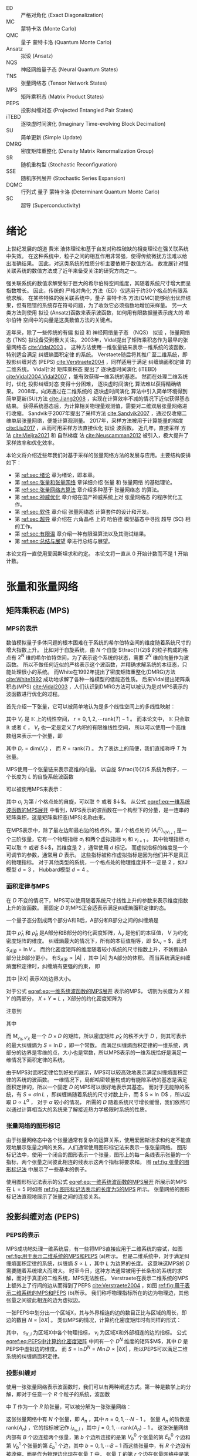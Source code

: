 #+LATEX_CLASS: thesis
#+OPTIONS: title:nil
#+OPTIONS: toc:nil

#+begin_src emacs-lisp :exports none :results none
  (add-to-list 'org-latex-classes
               '("thesis"
                 "\\documentclass{ustcthesis}\\input{ustcsetup.tex}
                  [NO-DEFAULT-PACKAGES]
                  [NO-PACKAGES]"
                 ("\\chapter{%s}" . "\\chapter*{%s}")
                 ("\\section{%s}" . "\\section*{%s}")
                 ("\\subsection{%s}" . "\\subsection*{%s}")
                 ("\\subsubsection{%s}" . "\\subsubsection*{%s}")
                 ("\\paragraph{%s}" . "\\paragraph*{%s}")
                 ("\\subparagraph{%s}" . "\\subparagraph*{%s}")))
  (setq org-latex-pdf-process
        '("xelatex -interaction nonstopmode -output-directory %o %f"
          "bibtex %b"
          "xelatex -interaction nonstopmode -output-directory %o %f"
          "xelatex -interaction nonstopmode -output-directory %o %f"))
  (setq org-format-latex-options (plist-put org-format-latex-options :scale 4.0))
#+end_src

#+begin_export latex
\maketitle
\copyrightpage
\frontmatter
#+end_export

#+begin_export latex
\ustcsetup{
  keywords  = {张量网络态，强关联系统，量子多体问题，投影纠缠对态},
  keywords* = {Tensor network state, Strongly correlated systems, Quantum many-body problems, PEPS},
}
#+end_export

#+begin_export latex
\begin{abstract}
摘要 TODO
\end{abstract}

\begin{abstract*}
abstract TODO
\end{abstract*}
#+end_export

#+begin_export latex
\tableofcontents
\listoffigures
\listoftables
#+end_export

#+begin_export latex
\newenvironment{ustcnotation}{\begin{notation}\begin{notationlist}{2em}}{\end{notationlist}\end{notation}}
#+end_export

#+MACRO: ED 严格对角化
#+MACRO: MC 蒙特卡洛
#+MACRO: QMC 量子 {{{MC}}}
#+MACRO: Ansatz 拟设
#+MACRO: NQS 神经网络量子态
#+MACRO: TNS 张量网络态
#+MACRO: MPS 矩阵乘积态
#+MACRO: PEPS 投影纠缠对态
#+MACRO: iTEBD 逐块虚时间演化
#+MACRO: SU 简单更新
#+MACRO: DMRG 密度矩阵重整化
#+MACRO: SR 随机重构型
#+MACRO: SSE 随机序列展开
#+MACRO: DQMC 行列式 {{{QMC}}}
#+MACRO: SC 超导

#+attr_latex: :environment ustcnotation
- ED :: {{{ED}}} (Exact Diagonalization)
- MC :: {{{MC}}} (Monte Carlo)
- QMC :: {{{QMC}}} (Quantum Monte Carlo)
- Ansatz :: {{{Ansatz}}} (Ansatz)
- NQS :: {{{NQS}}} (Neural Quantum States)
- TNS :: {{{TNS}}} (Tensor Network States)
- MPS :: {{{MPS}}} (Matrix Product States)
- PEPS :: {{{PEPS}}} (Projected Entangled Pair States)
- iTEBD :: {{{iTEBD}}} (Imaginary Time-evolving Block Decimation)
- SU :: {{{SU}}} (Simple Update)
- DMRG :: {{{DMRG}}} (Density Matrix Renormalization Group)
- SR :: {{{SR}}} (Stochastic Reconfiguration)
- SSE :: {{{SSE}}} (Stochastic Series Expansion)
- DQMC :: {{{DQMC}}} (Determinant Quantum Monte Carlo)
- SC :: {{{SC}}} (Superconductivity)

#+MACRO: F 费米
#+MACRO: B 玻色
#+MACRO: AL 纠缠熵面积定律
#+MACRO: DS 直接采样
#+MACRO: NG 自然梯度
#+MACRO: Hilbert 希尔伯特
#+MACRO: T 张量
#+MACRO: TN 张量网络
#+MACRO: L6 六角晶格
#+MACRO: L4 方形晶格
#+MACRO: Hubbard 哈伯德

#+begin_export latex
\mainmatter
#+end_export

* 绪论 <<sec:绪论>>

上世纪发展的朗道 {{{F}}} 液体理论和基于自发对称性破缺的相变理论在强关联系统中失效。
在这种系统中，粒子之间的相互作用非常强，使得传统微扰方法难以给出准确结果。
因此，对这类系统的性质分析主要依赖于数值方法。
故发展针对强关联系统的数值方法成了近年来备受关注的研究方向之一。

强关联系统的数值求解受制于巨大的{{{Hilbert}}}空间维度，其随着系统尺寸增大而呈指数增长。
因此，传统的 {{{ED}}} 方法（ED）仅适用于约30个格点的有限系统求解。
在某些特殊的强关联系统中，{{{QMC}}} 方法(QMC)能够给出优异结果，但有阻错的系统存在符号问题，为了收敛它必须指数地增加采样量。
另一大类方法则使用 {{{Ansatz}}} (Ansatz)函数来表示波函数，如何用有限数据量表示庞大的 {{{Hilbert}}} 空间中的向量是这类数值方法的关键点。

近年来，除了一些传统的有偏 {{{Ansatz}}} 和 {{{NQS}}} （NQS） {{{Ansatz}}} ，{{{TNS}}} (TNS) {{{Ansatz}}}备受到极大关注。
2003年，Vidal提出了{{{MPS}}}作为最早的{{{TNS}}} [[cite:Vidal2003]] 。
这种方法使用一维张量链来表示一维系统的波函数，特别适合满足 {{{AL}}} 的系统。
Verstaete随后将其推广至二维系统，即 {{{PEPS}}} (PEPS) [[cite:Verstraete2004]] ，同样适用于满足 {{{AL}}} 的二维系统。
Vidal针对 {{{MPS}}} 提出了 {{{iTEBD}}} (iTEBD) [[cite:Vidal2004,Vidal2007]] ，能有效获得一维系统的基态。
然而在处理二维系统时，优化 {{{PEPS}}} 变得十分困难， {{{iTEBD}}} 算法难以获得精确结果。
2008年，向涛通过在二维系统的 {{{iTEBD}}} 算法中引入简单环境得到 {{{SU}}}(SU)方法 [[cite:Jiang2008]] ，实现在计算效率不减的情况下近似获得基态结果。
获得系统基态后，为计算相关物理量观测值，需要对二维双层张量网络进行收缩。
Sandvik于2007年提出了采样方法 [[cite:Sandvik2007]] ，通过仅收缩二维单层张量网络，便能计算观测量。
2017年，采样方法被用于计算能量的梯度 [[cite:Liu2017]] ，从而可用采样方法直接优化 {{{Ansatz}}} 波函数。
近几年，{{{DS}}} 方法 [[cite:Vieijra2021]] 和 {{{NG}}} 法 [[cite:Neuscamman2012]] 被引入，极大提升了采样效率和优化效率。

本论文将介绍近些年我们对基于采样的张量网络方法的发展与应用。主要结构安排如下：
+ 第 [[ref:sec:绪论]] 章为绪论，即本章。
+ 第 [[ref:sec:张量和张量网络]] 章详细介绍 {{{T}}} 和 {{{TN}}} 的基础理论。
+ 第 [[ref:sec:张量网络态算法]] 章介绍多种基于 {{{TNS}}} 的算法。
+ 第 [[ref:sec:神威优化]] 章介绍在国产神威系统上对 {{{TNS}}} 的程序优化工作。
+ 第 [[ref:sec:软件]] 章介绍 {{{TNS}}} 计算套件的设计和开发。
+ 第 [[ref:sec:超导]] 章介绍在 {{{L6}}} 上的 {{{Hubbard}}} 模型基态中寻找 {{{SC}}} (SC) 相的工作。
+ 第 [[ref:sec:有限温]] 章介绍一种有限温算法以及其测试结果。
+ 第 [[ref:sec:总结与展望]] 章进行总结与展望。

本论文将一直使用爱因斯坦求和约定。
本论文将一直从 $0$ 开始计数而不是 $1$ 开始计数。

* 张量和张量网络 <<sec:张量和张量网络>>

** 矩阵乘积态 (MPS)

*** MPS的表示

数值模拟量子多体问题的根本困难在于系统的希尔伯特空间的维度随着系统尺寸的增大指数上升。
比如对于自旋系统，由 $N$ 个自旋 $\frac{1}{2}$ 的粒子构成的格点有 $2^N$ 维的希尔伯特空间，为了表示这个系统的状态，需要 $2^N$ 维的向量作为波函数。
所以不做任何近似的严格表示这个波函数，并精确求解系统的本征态，只能处理很小的系统。
而White在1992年提出了密度矩阵重整化(DMRG)方法 [[cite:White1992]] 成功地求解了各种一维模型的低能态性质。
后来Vidal提出矩阵乘积态(MPS) [[cite:Vidal2003]] ，人们认识到DMRG方法可以被认为是对MPS表示的波函数进行优化的过程。

首先介绍一下张量，它可以被简单地认为是多个线性空间上的多线性映射：
\begin{equation}
\hat T : V_0 \otimes V_1 \otimes V_2 \cdots V_{\mathrm{rank}(T)-1} \to \mathbb{K} .
\end{equation}
其中 $V_r$ 是 $\mathbb{K}$ 上的线性空间， $r=0,1,2,\cdots \mathrm{rank}(T)-1$ 。
而本论文中， $\mathbb{K}$ 只会取 $\mathbb{R}$ 或者 $\mathbb{C}$ ， $V_r$ 也一定是定义了内积的有限维线性空间，
所以可以使用一个高维数组来表示一个张量，即
\begin{equation}
\hat T (
\sum_{i_0=0}^{D_0-1} a_0^{i_0} e_0^{i_0},
\sum_{i_1=0}^{D_1-1} a_1^{i_1} e_1^{i_1},
\cdots
\def\rrr{{R-1}}
\sum_{i_\rrr=0}^{D_{R-1}-1} a_\rrr^{i_\rrr} e_\rrr^{i_\rrr}
)
=
T^{i_0,i_1,\cdots,i_\rrr} a_0^{i_0} a_1^{i_1} \cdots a_\rrr^{i_\rrr},
\end{equation}
其中 $D_r = \mathrm{dim}(V_r)$ ， 而 $R=\mathrm{rank}(T)$ 。
为了表达上的简便，我们直接称呼 $T$ 为张量。

MPS使用一个张量链来表示高维的向量。
以自旋 $\frac{1}{2}$ 系统为例子，一个长度为 $L$ 的自旋系统波函数
\begin{equation}\label{eq:一维系统波函数}
|\Psi\rangle = T^{\sigma_0,\sigma_1,\cdots,\sigma_{L-1}} |\sigma_0 \sigma_1 \cdots \sigma_{L-1}\rangle ,
\end{equation}
可以被使用MPS来表示：
\begin{equation}\label{eq:一维系统波函数的MPS展开}
T^{\sigma_0,\sigma_1,\cdots,\sigma_{L-1}} =
(A_0 ^ {\sigma_0})_{v_1}
(A_1 ^ {\sigma_1})_{v_1 v_2}
(A_2 ^ {\sigma_2})_{v_2 v_3}
\cdots (A_{L-1} ^ {\sigma_{N-1}})_{v_{N-1}} ,
\end{equation}
其中 $\sigma_i$ 为第 $i$ 个格点处的自旋，可以取 $\uparrow$ 或者 $\downarrow$。
从公式 [[eqref:eq:一维系统波函数的MPS展开]] 中看到，MPS表示的波函数在一个构型下的分量，是一连串的矩阵乘积，这是矩阵乘积态(MPS)名称由来。

在MPS表示中，除了最左边和最右边的格点外，第 $i$ 个格点处的 $(A_i^{\sigma_i})_{v_i v_{i+1}}$ 是一个三阶张量，它有一个物理指标 $\sigma_i$
和两个虚拟指标 $v_i$ 和 $v_{i+1}$ 。
其中物理指标 $\sigma_i$ 可以取 $\uparrow$ 或者 $\downarrow$，其维度是 $2$ ，通常使用 $d$ 标记。
而虚拟指标的维度是一个可调节的参数，通常用 $D$ 表示。
这些指标被称作虚拟指标是因为他们并不是真正的物理指标。
对于其他类型的系统，一个格点处的物理维度并不一定是 $2$ ，如tJ模型 $d=3$ ， Hubbard模型 $d=4$ 。

*** 面积定律与MPS

在 $D$ 不变的情况下，MPS可以使用随着系统尺寸线性上升的参数来表示维度指数上升的波函数。
而固定 $D$ 的MPS正合适表示满足纠缠熵面积定律的态。

一个量子态分割成两个部分A和B后，A部分和B部分之间的纠缠熵是
\begin{equation}\label{eq:纠缠熵}
S_{A|B} = - \mathrm{tr} (\hat\rho_A \ln \hat\rho_A) = - \mathrm{tr} (\hat\rho_B \ln \hat\rho_B) = - \sum_{v=0}^{V-1} \lambda_v \ln \lambda_v,
\end{equation}
其中 $\hat\rho_A$ 和 $\hat\rho_B$ 是A部分和B部分的约化密度矩阵，$\lambda_v$ 是他们的本征值， $V$ 为约化密度矩阵的维度。
纠缠熵最大的情况下，所有的本征值相等，即 $\lambda_v = \frac{1}{V}$，此时 $S_{A|B} = \ln V$ 。
而约化密度矩阵的维度随着较小系统的尺寸指数上升，不妨假设A部分比B部分更小， 有$S_{A|B} \propto |A|$ ，其中 $|A|$ 为A部分的体积。
而当系统满足纠缠熵面积定律时，纠缠熵有更强的约束， 即
\begin{equation}\label{eq:面积定律}
S_{A|B} \propto |\partial A| = |\partial B|,
\end{equation}
其中 $|\partial X|$ 表示X的边界大小。

对于公式 [[eqref:eq:一维系统波函数的MPS展开]] 表示的MPS， 切割为长度为 $X$ 和 $Y$ 的两部分， $X+Y=L$ ，X部分的约化密度矩阵为
\begin{equation}\label{eq:MPS切割后的约化密度矩阵}
\begin{aligned}
(\hat\rho_X)_{\sigma_0,\sigma_1,\cdots,\sigma_{X-1}}^{\sigma'_0,\sigma_2,\cdots,\sigma'_{X-1}} =&
(A_0 ^ {\sigma_0})_{v_1}
\cdots
(A_{X-1} ^ {\sigma_{X-1}})_{v_{X-1} v_X}
(A_X ^ {\sigma_X})_{v_X v_{X+1}}
\cdots
(A_{L-1} ^ {\sigma_{N-1}})_{v_{N-1}}
\\
&
(A_0 ^ {\sigma'_0})^\dag_{v'_1}
\cdots
(A_{X-1} ^ {\sigma'_{X-1}})^\dag_{v'_{X-1} v'_X}
(A_X ^ {\sigma_X})^\dag_{v'_X v'_{X+1}}
\cdots
(A_{L-1} ^ {\sigma_{N-1}})^\dag_{v'_{N-1}} .
\end{aligned}
\end{equation}
注意到
\begin{equation}
\begin{aligned}
(\hat\rho_X)_{\sigma_0,\sigma_1,\cdots,\sigma_{X-1}}^{\sigma'_0,\sigma_2,\cdots,\sigma'_{X-1}} =&
(A_0 ^ {\sigma_0})_{v_1}
\cdots
(A_{X-1} ^ {\sigma_{X-1}})_{v_{X-1} v_X}
\\
&
M_{v_X, v_X'}
\\
&
(A_0 ^ {\sigma'_0})^\dag_{v'_1}
\cdots
(A_{X-1} ^ {\sigma'_{X-1}})^\dag_{v'_{X-1} v'_X},
\end{aligned}
\end{equation}
其中
\begin{equation}
\begin{aligned}
M_{v_X, v_X'} =&
(A_X ^ {\sigma_X})_{v_X v_{X+1}}
\cdots
(A_{L-1} ^ {\sigma_{N-1}})_{v_{N-1}}
\\
&
(A_X ^ {\sigma_X})^\dag_{v'_X v'_{X+1}}
\cdots
(A_{L-1} ^ {\sigma_{N-1}})^\dag_{v'_{N-1}} ,
\end{aligned}
\end{equation}
而 $M_{v_X,v'_X}$ 是一个 $D \times D$ 的矩阵，所以密度矩阵 $\hat \rho_X$ 的秩不大于 $D$ ，则其可表示的最大纠缠熵为 $S = \ln D$ ，即一个常数。
而满足纠缠熵面积定律的一维系统，两部分的边界是零维的点，大小也是常数，所以MPS表示的一维系统恰好是满足一维情况下面积定律的系统。

由于MPS对面积定律恰到好处的展示，MPS可以较高效地表示满足纠缠熵面积定律的系统的波函数。
一维情况下，局部哈密顿量构成的有能隙系统的基态是满足面积定律的，所以一个固定 $D$ 的MPS可以很好地表示其基态。
而对于无能隙的系统，有 $S \propto \alpha \ln L$ ，即纠缠熵随着系统的尺寸对数上升，而 $ S \propto \ln D$ ，所以应取 $D \propto L ^\alpha$ ，
对于 $\alpha$ 较小的情况， 所需的 $D$ 随着系统尺寸增长缓慢，我们依然可以通过计算相当大的系统来了解接近热力学极限时系统的性质。

*** 张量网络的图形标记

由于张量网络态中各个张量通常有复杂的运算关系，使用爱因斯坦求和约定不能直观地展示张量之间的关系，人们通常使用图形标记法来表示一张张量网络。
图形标记法中，使用一个闭合的图形表示一个张量，图形上的每一条线表示张量的一个指标，两个张量之间彼此相连的线表示这两个指标将要求和。
图 [[ref:fig:张量的图形标记法]] 中展示了一些基本的例子。

#+begin_export latex
\begin{figure}
\centering
\input{tikz/graphical_notation.tikz}
\caption{张量的图形标记法}
\label{fig:张量的图形标记法}
\note{注：
(a)是一个标量 $A$ ，即0阶张量；
(b)是一个向量 $A_i$ ，即1阶张量，有一个指标 $i$ ；
(c)是一个矩阵 $A_{ij}$ ，即2阶张量，有两个指标 $i$ 和 $j$ ；
(d)表示矩阵 $A_{ij}$ 和向量 $B_j$ 的乘积，即 $A_{ij} B_{j}$ ；
(e)表示两个矩阵相乘，即 $A_{ij} B_{jk}$ ；
(f)中三个矩阵彼此相连，表示了 $A_{ij} B_{jk} C_{ji}$ 。
}
\end{figure}
#+end_export

使用图形标记法表示的公式 [[eqref:eq:一维系统波函数的MPS展开]] 所展示的MPS在 $L=5$ 时如图 [[ref:fig:图形标记法表示的长度为5的MPS]] 所示。
张量网络的图形标记法直观地展示了张量之间的连接关系。

#+begin_export latex
\begin{figure}
\centering
\input{tikz/mps.tikz}
\caption{图形标记法表示的长度为$5$的MPS}
\label{fig:图形标记法表示的长度为5的MPS}
\end{figure}
#+end_export

** 投影纠缠对态 (PEPS)

*** PEPS的表示

MPS成功地处理一维系统后，有一些将MPS直接应用于二维系统的尝试，如图 [[ref:fig:用于表示二维系统的MPS和PEPS]] (a)所示。
但是二维系统中，对于满足纠缠熵面积定律的系统，纠缠熵 $S \propto L$ ，其中 $L$ 为边界的长度。
这意味这MPS的 $D$ 需要随着系统增大而增大。
时至今日，这种方法通常被用于长条形的系统的求解，而对于真正的二维系统，MPS无法胜任。
Verstraete在表示二维系统的MPS上额外上了行间的边从而得到了PEPS [[cite:Verstraete2004]] ，如图 [[ref:fig:用于表示二维系统的MPS和PEPS]] (b)所示。
我们称呼物理指标所在的边为物理边，其他张量之间彼此相连的边为虚拟边。

#+begin_export latex
\begin{figure}
\centering
\input{tikz/mps_to_peps.tikz}
\caption{用于表示二维系统的MPS和PEPS}
\label{fig:用于表示二维系统的MPS和PEPS}
\note{注：由于固定 $D$ 的MPS只能表示常数的纠缠熵，通过在行间加上而外的边可以得到PEPS，PEPS可以满足二维系统的面积定律。}
\end{figure}
#+end_export

一张PEPS中划分出一个区域X，其与外界相连的边的数目正比与区域的周长，即边的数目 $N \propto |\partial X|$ 。
类似MPS的情况，计算约化密度矩阵时有同样的形式：
\begin{equation}\label{eq:PEPS中计算约化密度矩阵}
(\hat\rho_{X})_{s_{X, 0}, s_{X, 1}, \cdots} ^ {s'_{X, 0}, s'_{X, 1}, \cdots} =
T_{s_{X,0}, s_{X,1}, \cdots}^{v_0, v_1, \cdots v_{N-1}}
M_{v_0, v_1, \cdots v_{N-1}}^{v'_0, v'_1, \cdots v'_{N-1}}
T^{\dag {s'_{X,0}, s'_{X,1}, \cdots}}_{v'_0, v'_1, \cdots v'_{N-1}} , 
\end{equation}
其中， $s_{X,i}$ 为区域X中各个物理指标， $v_i$ 为区域X和外部相连的边的指标。
公式 [[eqref:eq:PEPS中计算约化密度矩阵]] 中间有一个 $D^N$ 维度的矩阵$M$，其中 $D$ 是PEPS中虚拟边的维度。
而 $S = \ln D^N = N \ln D \propto |\partial X|$ ，所以PEPS可以满足二维系统的纠缠熵面积定律。

*** 投影纠缠对

使用一张张量网络表示波函数时，我们可以有两种阐述方式。第一种是数学上的分解，即对于任意一个 $R$ 个粒子的系统，波函数
\begin{equation}
|\Psi\rangle = T_{i_{T,0}, i_{T,1}, \cdots, i_{T,R-1}} |i_0 i_1 \cdots i_{R-1} \rangle ,
\end{equation}
中 $T$ 作为一个 $R$ 阶张量，可以被分解为一张张量网络：
\begin{equation}
\begin{aligned}
T_{i_{T,0}, i_{T,1}, \cdots, i_{T, R-1}} = &
\prod_{n=0}^{N-1} (A_n)_{i_{A_n, 0} i_{A_n, 1} \cdots i_{A_n, \mathrm{rank}(A_n) -1}}
\\ &
\prod_{b=0}^{B-1} \delta^{i_{A_{V_b^0},E_b^0}}_{i_{A_{V_b^1},E_b^1}}
\\ &
\prod_{r=0}^{R-1} \delta^{i_{T,r}}_{i_{A_{V'_r},E'_r}} .
\end{aligned}
\end{equation}
这张张量网络中有 $N$ 个张量，即 $A_n$ ，其中 $n = 0, 1, \cdots N-1$ 。
张量 $A_n$ 的阶数是 $\mathrm{rank}(A_n)$ ，它的指标被记作 $i_{A_n, j}$ ，其中 $j = 0, 1, \cdots \mathrm{rank}(A_n) - 1$ 。
这张张量网络内部有 $B$ 个边连接两个张量，第 $b$ 个边所连接的是第 $V_b^0$ 个张量的第 $E_b^0$ 个边和第 $V_b^1$ 个张量的第 $E_b^1$ 个边，其中 $b=0,1,\cdots B-1$
而这些张量中，有 $R$ 个边没有被收缩，而是作为物理边出现在张量 $T$ 中，
张量 $T$ 的第 $r$ 个边在张量网络中是第 $V'_r$ 个张量的第 $E'_r$ 个边，其中 $r = 0, 1, \cdots R-1$ 。
这张张量网络中，由 $A_n$ ， $n=0, \cdots N-1$ 组成，由 $V_b^0, V_b^1, V'_r, E_b^0, E_b^1, E'_r$ ， $b=0,\cdots B-1, r=0,\cdots R-1$ 表示张量的图结构。
通过不同的张量网络图结构，可以构造出不同类型的张量网络。

另一种阐述方式是将张量网络态视为对一群纠缠对所构成的母态的投影。
先把波函数写成产生算符的形式：
\begin{equation}\label{eq:一般的波函数}
|\Psi\rangle = T_{i_{T,0}, i_{T,1}, \cdots, i_{T,R-1}} \prod_{r=0}^{R-1} c_r^{\dag i_{T,r}} |\Omega\rangle ,
\end{equation}
其中 $|\Omega\rangle$ 是真空态，  $c_r^{\dag i_{T,r}}$ 是第 $r$ 个粒子处，产生第 $i_{T,r}$ 个构型的算符。
需要注意的是，对于一些系统， $c_r^{\dag i_{T,r}}$ 不一定是单个粒子的产生算符，而可能是多个粒子产生算符的复合。
然后将波函数视为对一个母态的投影：
\begin{equation}
|\Psi\rangle = P M |\Omega\rangle ,
\end{equation}
其中 $P$ 为投影算符， $M$ 为制备母态的算符。
而母态为众多组纠缠对的组合：
\begin{equation}
M = 
\prod_{b=0}^{B-1} a_{b,0}^{\dag d_b} a_{b,1}^{\dag d_b}
,
\end{equation}
其中第 $b$ 组纠缠对由 $a_{b,0}^{\dag d_b}$ 和 $a_{b,1}^{\dag d_b}$ 生成， 这里 $d_b$ 取值范围为 $0, 1, \cdots D_b - 1$ ，其中 $D_b$ 为这组纠缠对的个数。
而投影算符被定义为：
\begin{equation}
\begin{aligned}
P = 
\prod_{n=0}^{N-1} & (A_n)_{i_{A_n, 0} i_{A_n, 1} \cdots i_{A_n, \mathrm{rank}(A_n) -1}} \\
&
\prod_{j=0}^{\mathrm{rank}(A_n) - 1} \left\{
\begin{aligned}
&a^{i_{A_n, j}}_{X_{A_n,j},Y_{A_n, j}} \ & \text{如果 $A_n$ 的第 $j$ 个边为虚拟边}, \\
&c^{\dag i_{A_n,j}}_{Z_{A_n,j}} \ & \text{如果 $A_n$ 的第 $j$ 个边为物理边},
\end{aligned}
\right.
\end{aligned}
\end{equation}
其中 $A_n$ 的第 $j$ 个边，如果是物理边，则是 $|\Psi\rangle$ 的第 $Z_{A_n,j}$ 个边，
如果是虚拟边，则将湮灭掉第 $X_{A_n,j}$ 组纠缠对中粒子，而 $Y_{A_n,j}$ 取 $0$ 或 $1$ ，标记其湮灭的是纠缠对中靠前的还是靠后的粒子。
这种解释方式中，将张量网络的虚拟边用纠缠对表示，投影算子中湮灭同一个纠缠对的两个部分是彼此相连的张量。
每个张量通过湮灭掉纠缠对并产生物理的粒子，实现了将多组纠缠对投影到物理空间的操作，这便是投影纠缠对态的名称由来。
值得注意的是，虽然对纠缠对的投影可以阐述任意图结构的张量网络，但是我们提到“投影纠缠对态”时，都是特指方格形的张量网络的。

在张量网络态的投影纠缠对阐述中，投影部分既有湮灭算符也有产生算符，这不够好看。
我们可以再引入一个虚拟的粒子，得到：
\begin{equation}\label{eq:投影纠缠对阐述的一般张量网络}
\left\{
\begin{aligned}
P &= 
\prod_{n=0}^{N-1} (A_n)_{i_{A_n, 0} i_{A_n, 1} \cdots i_{A_n, \mathrm{rank}(A_n) -1}}
\prod_{j=0}^{\mathrm{rank}(A_n) - 1} 
a^{i_{A_n, j}}_{X_{A_n,j},Y_{A_n, j}} , \\
M &=
\prod_{b=0}^{B-1} a_{b,0}^{\dag d_b} a_{b,1}^{\dag d_b}
\prod_{r=0}^{R-1} a_{r+B,0}^{\dag d_{r+B}} c_r^{\dag d_{r+B}} ,
\end{aligned}
\right.
\end{equation}
这样我们依然可以将公式 [[eqref:eq:一般的波函数]] 表示为母态上的投影，即 $|\Psi\rangle = P M |\Omega\rangle$ 。
这种变型的投影纠缠对阐述将每个张量中各个边平等地对待，图结构的信息完全放置在母态生成算符 $M$ 中。

** 对称性张量和费米子张量 <<sec::对称性张量和费米子张量>>

*** 对称性张量 <<sec:::对称性张量>>

当一个系统的哈密顿量拥有某个对称性时，其基态要么满足这个对称性，要么自发破缺从而是简并的。
对称性变换使用一个紧致群 $G$ 来描述，
如果公式 [[eqref:eq:一般的波函数]] 表示的基态波函数满足这个对称性，我们有
\begin{equation}\label{eq:对称性张量}
U_g^{\otimes R} T_{i_{T,0},\cdots, i_{T,R-1}} = T_{i_{T,0},\cdots, i_{T,R-1}} ,
\end{equation}
其中 $g \in G$ ，
$U_g^{\otimes R} = \bigotimes_{r=0}^{R-1} U_g^r$ ， $U_g^r$ 为 $g$ 在张量的第 $r$ 个指标的线性空间上的表示。
满足公式 [[eqref:eq:对称性张量]] 的张量被称作对称性张量 [[cite:Singh2010]] ，图 [[ref:fig:对称性张量和对称性张量网络]] (a)使用图形标记法展示了此关系。
需要注意对称性张量和对称矩阵完全不同，对称矩阵是做交换两个指标的转置变换下不变的矩阵，对称性张量是在每个指标中各自做相同的群元素代表的群变换下不变的张量。

#+begin_export latex
\begin{figure}
\centering
\input{tikz/symmetry.tikz}
\caption{对称性张量和对称性张量网络}
\label{fig:对称性张量和对称性张量网络}
\note{注：
(a)中，对张量做一个对称性变换相当与在张量的每个指标上作用上这个指标上 $g$ 的群表示矩阵，因为是群是紧致的，我们可以给张量找到一组合适的基使得矩阵是酉的。
(b)中，如果张量网络中的每个张量都是对称性张量，我们可以在每个张量的周围都加上群的变换矩阵，而不改变张量网络的值，得到等式的左侧；
而两个张量彼此相互收缩的线性空间是相互共轭的，所以他们的群表示是互逆的，所有的虚拟边上的两个矩阵可以相互抵消而不改变张量网络的值，得到等式的右侧；
所以原有的张量网络等于只在物理边上做群变换，即整个张量网络的收缩结果是对称性张量。}
\end{figure}
#+end_export

从图 [[ref:fig:对称性张量和对称性张量网络]] (b) 中可以很明显看出，对称性张量收缩结果仍然是对称性张量。
所以对于一个已知满足某个对称性的波函数，使用张量网络表示时，可以使用限制更强的拟设：张量网络态中每个张量都是对称性张量。
波函数的物理指标有明确的物理意义，所以给定对称群的群表示是固定的。
而对于一个张量网络态，我们可以将每个虚拟指标所在的线性空间也看作对称群的一个表示空间，
从而我们可以对张量网络态中的每个张量各自做对称性变换，这样每个张量都可以被设置为对称性张量。
值得注意的是，这种虚拟指标所在空间的群表示是任意的。

一个对称性张量的每个边所在的空间都是群的表示空间，空间 $V$ 可以分解为
\begin{equation}
V \cong \bigoplus_{s} d_s V^{s} \cong \bigoplus_{s} (D^{s} \otimes V^{s}),
\end{equation}
其中 $V^s$ 是群的第 $s$ 个不可约表示空间， $d_s$ 是他的重数，这里 $D^s$ 是 $d_s$ 维的简并空间。

我们可以使用 $U_g^r$ 来作张量的第 $r$ 个指标的基，每个指标的空间 $V^r = \bigoplus_s (D^{r,s} \otimes V^s)$ 中，使用 $(s,\alpha_s, m_s)$ 来作为基底。
其中 $s$ 标记了不同的不可约表示， $\alpha_s$ 是简并空间的指标，即 $\alpha_s = 0,1,\cdots d_s-1$ ，而 $m_s$ 是这个不可约表示空间中的指标。

在这个基下，一个张量是一个对称性张量的条件是
+ 0阶 :: 标量显然是一个对称性张量。
+ 1阶 :: 其非零元素只能位于平凡的不可约表示中，即 $s=0$ ，而 $m_0=0$ 。
+ 2阶 :: 其非零元素的两个指标需要在相同的不可约表示空间中，且两者的 $m_s$ 相反，即张量需要满足形式
\begin{equation}
T_{(s_0,\alpha_{s_0},m_{s_0}),(s_1,\alpha_{s_1},m_{s_1})} =
P_{(s_0,\alpha_{s_0}),(s_1,\alpha_{s_1})} \delta_{s_0,s_1}
\begin{pmatrix} s_0 \\ m_{s_0} \quad m_{s_1} \end{pmatrix},
\end{equation}
其中括号是Wigner 1-jm符号。
+ 3阶 :: 张量需要满足形式
\begin{equation}
T_{(s_0,\alpha_{s_0},m_{s_0}),(s_1,\alpha_{s_1},m_{s_1}),(s_2,\alpha_{s_2},m_{s_2})} =
P_{(s_0, \alpha_{s_0}),(s_1, \alpha_{s_1}),(s_2, \alpha_{s_2})}
\begin{pmatrix}
s_0 & s_1 & s_2 \\
m_0 & m_1 & m_2
\end{pmatrix},
\end{equation}
其中括号是Wigner 3-jm符号。
+ 更高阶 :: 张量需要可以被分解为多个3阶对称性张量收缩的形式。

如上所示，一般对称群的对称性张量结构十分复杂，但对于Abel群来说，情况却十分简单。
Abel群的不可约表示一定是1维的，所以恒有 $m_s=0$ ,故我们将 $m_s$ 省略，使用 $(s,\alpha_s)$ 作为基。
此时 $R$ 阶的对称性张量需要满足
\begin{equation}
U_g^{\otimes R} T_{(s_0,\alpha_{s_0}),(s_1,\alpha_{s_1}),\cdots (s_{R-1},\alpha_{s_{R-1}})} =
T_{(s_0,\alpha_{s_0}),(s_1,\alpha_{s_1}),\cdots (s_{R-1},\alpha_{s_{R-1}})},
\end{equation}
而 $U_g^{\otimes R}$ 中每个项目 $U_g^r = U_g^{s_r}$ ，作为一个一维的酉矩阵，就是一个复数。
所以我们得到：
\begin{equation}
T_{(s_0,\alpha_{s_0}),(s_1,\alpha_{s_1}),\cdots (s_{R-1},\alpha_{s_{R-1}})}
\prod_r^{R-1}U_g^{s_r}
=
T_{(s_0,\alpha_{s_0}),(s_1,\alpha_{s_1}),\cdots (s_{R-1},\alpha_{s_{R-1}})}.
\end{equation}
为此，张量需要满足形式：
\begin{equation}\label{eq:Abel对称性张量的原始形式}
T_{(s_0,\alpha_{s_0}),(s_1,\alpha_{s_1}),\cdots (s_{R-1},\alpha_{s_{R-1}})} =
P_{(s_0, \alpha_{s_0}),(s_1, \alpha_{s_1}),\cdots (s_{R-1}, \alpha_{s_{R-1}})}
C(s_0,s_1,\cdots s_{R-1}) ,
\end{equation}
其中
\begin{equation}
C(s_0, s_1, \cdots s_{R-1}) = \left\{\begin{aligned}
1 \quad & \text{如果对于任意$g$有}  \quad \prod_{r=0}^{R-1} U_g^{s_r} = 1 ,\\
0 \quad & \text{其他情况},
\end{aligned}\right.
\end{equation}
是对称群决定的对称性条件。
将公式 [[eqref:eq:Abel对称性张量的原始形式]] 稍作变形得到：
\begin{equation}\label{eq:Abel对称性张量的形式}
T_{(s_0,\alpha_{s_0}),(s_1,\alpha_{s_1}),\cdots (s_{R-1},\alpha_{s_{R-1}})} =
\left(P_{s_0,s_1,\cdots,s_{R-1}}\right)_{\alpha_{s_0},\alpha_{s_1},\cdots \alpha_{s_{R-1}}}
R(s_0,s_1,\cdots s_{R-1}) .
\end{equation}
可见Abel群的对称性张量是一个分块的张量，其中分块方案由对称性条件和张量每个边上的不可约表示分解决定。

物理中常见的群是 $Z(2)$ 群和 $U(1)$ 群。
对于 $Z(2)$ 群， $g=e$ 表示不变， $g=z$ 表示反转。
群表示 $0$ 中 $U_e^0 = U_z^0 = +1$ ，另一个群表示 $1$ 中 $U_e^1 = +1$ ， $U_z^1 = -1$ 。
所以 $Z(2)$ 群的对称性条件是：
\begin{equation}\label{eq:Z2对称性条件}
C(s_0, s_1, \cdots s_{R-1}) = \left\{\begin{aligned}
1 \quad & \text{如果}  \quad \bigoplus_{r=0}^{R-1} s_r = 0 ,\\
0 \quad & \text{如果}  \quad \bigoplus_{r=0}^{R-1} s_r = 1 ,
\end{aligned}\right.
\end{equation}
其中 $\bigoplus$ 为异或运算。

而对于 $U(1)$ 群， $g=\theta$ 表示旋转 $\theta$ 。
群表示使用一个整数 $s$ 来标记， $U_\theta^s = \mathrm{e}^{\mathrm{i} s \theta}$ 。
所以 $U(1)$ 群的对称性条件是：
\begin{equation}
C(s_0, s_1, \cdots s_{R-1}) = \left\{\begin{aligned}
1 \quad & \text{如果}  \quad \sum_{r=0}^{R-1} s_r = 0 ,\\
0 \quad & \text{如果}  \quad \sum_{r=0}^{R-1} s_r \neq 0 .
\end{aligned}\right.
\end{equation}

对于 $U(1)$ 群和 $Z(2)$ 的乘积群，可以使用各个子群的群表示的乘积来表示这个群的群表示。
比如对于 $U(1) \times Z(2)$ 群，群元素为 $g=(\theta, p)$ ，其中 $p=e=+1$ 表示不变， $p=z=-1$ 表示反转。
群表示可以标记为 $s=(z, b)$ 其中 $z$ 为整数， $b=0$ 或 $1$ ，而 $U_{\theta,p}^{z, b} = \mathrm{e}^{\mathrm{i} z \theta} p^b$ 。
对称性条件 $C=1$ 的条件为
\begin{equation}
\begin{aligned}
1 &= \prod_{r=0}^{R-1} U_{\theta,p}^{z_r, b_r} \\
&= \prod_{r=0}^{R-1} \mathrm{e}^{\mathrm{i} z_r \theta} p^{b_r} \\
&= \mathrm{e}^{\mathrm{i} \sum_{r=0}^{R-1} z_r \theta} p^{\sum b_r} \quad \forall \theta, p ,
\end{aligned}
\end{equation}
即 $\sum_{r=0}^{R-1} z_r = 0$ 且 $\bigoplus_{r=0}^{R-1} b_r = 0$ 。
故而有
\begin{equation}
\begin{aligned}
&C_{U(1)\times Z(2)} ( (z_0, b_0), (z_1, b_1), \cdots (z_{R-1}, b_{R-1}) ) \\
= &C_{U(1)} (z_0, z_1, \cdots z_{R-1}) C_{Z(2)} (b_0, b_1, \cdots b_{R-1}),
\end{aligned}
\end{equation}
可见对于乘积群，对称性张量非零的条件是满足所有子群的对称性条件：对称性条件为各个子群的对称性条件的乘积：
\begin{equation}
C_{\prod_i G_i} = \prod_i C_{G_i} .
\end{equation}

综上所述，Abel群的对称性张量是一个由对称性条件决定的分块张量，由对称性张量所构成的张量网络整体依然满足这个对称性。
对于已知满足某个对称性的波函数来说，使用对称性张量所构成的张量网络来表示能够很好的减少网络参数。

*** 费米子张量 <<sec:::费米子张量>>

费米子系统中，由于反对易的性质，大部分用于表示费米子系统波函数的方法需要进行Jordan-Wigner变换，即：
\begin{equation}\label{eq:Jordan-Wigner变换}
\left\{
\begin{aligned}
f_i^\dag &= \mathrm{e} ^{+\mathrm{i} \pi \sum_{j=0}^{i-1} a_j^\dag a_j}  a_i^\dag \\
f_i &= \mathrm{e} ^{-\mathrm{i} \pi \sum_{j=0}^{i-1} a_j^\dag a_j}  a_i .
\end{aligned}
\right.
\end{equation}
其中 $a_i^\dag$ 和 $a_i$ 为硬核玻色子的产生湮灭算符，或者说是自旋的上升下降算符。
通过此变换，构造出来的 $f_i^\dag$ 和 $f_i$ 拥有费米子的反对易性质。
这意味这，我们可以将费米子系统的哈密顿量中所有的粒子算符，使用公式 [[eqref:eq:Jordan-Wigner变换]] 进行替换，从而得到了一个非玻色子的系统。

Jordan-Wigner变换要求给所有的费米子模式排列成一维序列，并让所有的产生湮灭算符添加一个包含序列前面所有粒子粒子数的相位表达式。
对于一维的近临相互作用来说，这种情况不会有太大问题，因为相位表达式中大部分项目都会相互抵消，
比如：
\begin{equation}
\begin{aligned}
f_{i+1}^\dag f_i
&= \mathrm{e}^{+\mathrm{i}\pi \sum_{j=0}^{i} a_j^\dag a_j} a_{i+1}^\dag \mathrm{e}^{-\mathrm{i} \pi \sum_{j=0}^{i-1} a_j^\dag a_j} a_i \\
&= \mathrm{e}^{+\mathrm{i}\pi a_i^\dag a_i} a_{i+1}^\dag a_i ,
\end{aligned}
\end{equation}
可见一维情况的近临相互作用经过Jordan-Wigner变换后依然是近临相互作用。

但是对于二维系统来说，将所有物理边排列成一行后，原本行间的近临相互作用变成了长程的相互作用，如：
\begin{equation}
f_{i+1,j}^\dag f_{i,j} = \mathrm{e} ^ {+\mathrm{i}\pi (\sum_{k=j}^{L_2-1} a_{i,k}^\dag a_{i,k} + \sum_{k=0}^{j-1} a_{i+1,k}^\dag a_{i+1,k})} a_{i+1,j}^\dag a_{i,j} .
\end{equation}
所以即使只有近临相互作用的二维系统，进行Jordan-Wigner变换时，也会引入大量的交换费米子产生的相位符号，并且这是多体且长程的。
当应用Jordan-Wigner变换于张量网络态时，这种长程相互作用，会极大地削弱张量网络态的表示能力。

一种针对费米子的张量网络态可以解决这个问题 [[cite:Dong2019]] 。
考虑公式 [[eqref:eq:投影纠缠对阐述的一般张量网络]] ，这种张量网络态的阐述中，
使用母态中的纠缠对建立关联，并使用投影算子将母态投影到真实的物理空间中。
如果直接将母态中的物理产生算符替换成真实的费米子产生算符，会破坏原本的网络中，
各个张量和各个边所表示的收缩运算可以随意交换次序的性质。
我们但是我们可以退而求其次，假设包含物理粒子的物理纠缠对，即表示物理边的每组纠缠对
\begin{equation}
P_{\text{物理}, r} = a_{r+B,0}^{\dag d_{r+B}} c_r^{\dag d_{r+B}} ,
\end{equation}
整体呈现没有费米子的性质。
即设 $a_{r+B}^{\dag d_{r+B}}$ 和 $c_r^{\dag d_{r+B}}$ 对于不同的 $d_{r+B}$ 始终拥有相同的费米子奇偶性。
这样的话，母态中产生物理粒子的部分，即张量网络中的物理边，整体是一个玻色的算符，可以随意交换顺序。
类似的，对于每组虚拟纠缠对
\begin{equation}
P_{\text{虚拟}, b} = a_{b,0}^{\dag d_b} a_{b,1}^{\dag d_b} ,
\end{equation}
我们也可以将其中的某些替换成费米子的纠缠对，这样依然可以保持这些纠缠对整体的玻色性质。
然而，当我们将物理纠缠对和虚拟纠缠对中一部分粒子替换为费米子后，
投影算符中的湮灭算符也对应地变成了费米子，
整体并不能再随意交换了。

考虑到凝聚态物理中，大部分系统的费米子数目是守恒的，即系统至少满足 $U(1)$ 对称性。
我们可以将这个条件先弱化为 $Z(2)$ 对称性，按照 [[ref:sec:::对称性张量]] 中的结论，
我们可以使用 $Z(2)$ 对称性张量来构成表示这个系统的张量网络态。
此时，每个张量网络中的每个张量都是在 $Z(2)$ 对称性变化下不变的分块张量，
公式 [[eqref:eq:投影纠缠对阐述的一般张量网络]] 中投影算符可以写为：
\begin{equation}
\begin{aligned}
P_{\text{投影}, n} =
&(A_{n, (s_0, s_1, \cdots s_{R-1})})_{\alpha_{s_0}, \alpha_{s_1}, \cdots \alpha_{s_{R-1}}} \\
&C(s_0, s_1, \cdots s_{R-1}) \\
&\prod_{j=0}^{\mathrm{rank}(A_n) - 1} 
a^{(s_j, \alpha_{s_j})}_{X_{A_n,j},Y_{A_n, j}} ,
\end{aligned}
\end{equation}
由于只涉及到单个张量，这里为了便利省略了指标中表示张量所有的标记，即将 $s_{A_n,j}$ 写成了 $s_{j}$ 。

这里的 $C(s_0, s_1,\cdots s_{R-1})$ 为公式 [[eqref:eq:Z2对称性条件]] 所描述的 $Z(2)$ 群的对称性条件。
容易验证，当 $C(s_0, s_1, \cdots s_{R-1}) \neq 0$ 时，湮灭算子部分
\begin{equation}
\prod_{j=0}^{\mathrm{rank}(A_n) - 1} 
a^{(s_j, \alpha_{s_j})}_{X_{A_n,j},Y_{A_n, j}}
\end{equation}
一定是玻色的。
这保证了投影算子的每个非零项都是玻色的，所以投影算子整体是玻色的，
从而我们可以对正常的张量一样，随意交换投影算子。

由此可见，我们可以使用 $Z(2)$ 对称性的张量加上含有费米子的纠缠对湮灭算符，
作为费米子张量来构造用于描述费米子系统的张量网络。
这种情况下，我们必须使用纠缠对阐述来理解张量网络态，因为我们需要在母态中包含含有费米子的纠缠对产生算符。

对于费米子张量来说，我们也可以使用更强的 $U(1)$ 对称性，因为更强的对称性对分块有着更强的限制，
对称性条件依然能保证有费米子性质的元素一定为零。
而为了确保费米子张量的可交换性质，一定存在某个对称性。为了区分，我们将这种对称性前面加上词缀 `fermi-' ，
如 fermi-$U(1)$ 对称性 或者 fermi-$Z(2)$ 对称性。
而纠缠对中体现对称性的粒子不是费米子时，我们在对称性前面加上词缀 `bose-' ，如
bose-$U(1)$ 对称性或者bose-$Z(2)$ 对称性。
同样，我们可以将这些对称群进行乘积，比如 fermi-$U(1) \times$ bose-$U(1)$ 对称性，
其可以同时描述电子数和z方向自旋的守恒。

综上所述，费米子张量由某个群的对称性张量和含有费米子的纠缠对构成。
对称性张量即分块的张量，他的每个边上的每个维度都有一个对称群表示的属性，这些属性共同确定了张量分块的方案。
而一组纠缠对的性质中，每个纠缠对是否是费米的性质可以完全由张量边上的对称群表示确定，
但是每个张量边上的湮灭算子到底湮灭的是纠缠对中靠前的那个粒子还是靠后的那个粒子是不确定的。
为此，我们需要给每个边额外加上一个属性，标记这个边对应的产生算符处于纠缠对中的哪一个。
本论文中，使用一个名为费米箭头的布尔数标记纠缠对中的先后顺序：0表示在纠缠对中靠前，1表示在纠缠对中靠后。
当两个张量的边相连时，两个张量的边湮灭的是纠缠对中的两个粒子，必然一个靠前一个靠后，
所以彼此相连的两个边上的费米箭头必然一个为0一个为1。

** 费米子张量上的张量操作 <<sec::费米子张量上的张量操作>>

费米子张量中，
对称性张量的各种张量操作过程中与寻常的张量没有差别，
而纠缠对中引入费米子却会改变几乎所有的张量操作，
现在我们需要对各种张量运算一个一个考虑费米子的影响。

*** 张量转置

张量转置是寻常张量中特别普遍的操作。寻常的张量转置仅仅是数据的重新排列，
但是对于费米子张量，边的顺序关系到了湮灭算符的顺序：
交换湮灭算符时，会产生符号。

考虑投影子
\begin{equation}
P_n = 
(A_n)_{i_{0} i_{1} \cdots}
a_0^{i_0} a_1^{i_1} \cdots ,
\end{equation}
交换相邻的两个湮灭算符，如第 $j$ 和第 $j+1$ 个湮灭算符时，如果 $p(a_j^{i_j}) p(a_{j+1}^{i_{j+1}}) = 1$ 则会产生符号，
如果为 $0$ 则不会产生符号，
其中
\begin{equation}
p (a) = \left\{\begin{aligned}
1  \quad & \text{如果} a \text{是费米的} \\
0  \quad & \text{如果} a \text{是玻色的} .
\end{aligned}\right.
\end{equation}
为了简单表述，我们称呼这时产生了 $p(a_j^{i_j}) p(a_{j+1}^{i_{j+1}})$ 个符号。

注意到费米子张量是分块的张量，每个分块上的边上有着相同的对称群表示，所以他们湮灭算符的费米子奇偶性也是一样的，
故张量转置时，每个分块产生的符号数是一样的，这为具体实现提供了很大的便利，
因为我们可以一个分块一个分块地分析符号，而不必每个元素单独分析一遍。

当进行更加复杂的转置时，可以分解为多个近临的湮灭算符交换，容易验证：
\begin{equation}
\begin{aligned}
P_n &= 
(A_n)_{i_{0} i_{1} \cdots}
a_0^{i_0} a_1^{i_1} \cdots \\
&= (A'_n)_{i_{s_0} i_{s_1} \cdots} a_{s_0}^{i_{s_0}} a_{s_1}^{i_{s_1}} \cdots ,
\end{aligned}
\end{equation}
其中 $s_0, s_1, \cdots$ 为一个排列，描述了如何转置，而 $A'_n$ 满足：
\begin{equation}
(A'_n)_{i_{s_0} i_{s_1}\cdots} = (A_n)_{i_0 i_1 \cdots} (-1)^{\sum_{j<k,s_j>s_k} p(a_j^{i_j}) p(a_k^{i_k})} .
\end{equation}

*** 张量的共轭

共轭用于将波函数从希尔伯特空间转换到对偶空间，从而进行内积运算。
寻常的张量网络所表示的态进行共轭可以表示为每个张量都取共轭后所组成的张量网络。
对于费米子张量网络，依然有类似的性质。

考虑波函数 $P M | \Omega\rangle$ ，其中 $P$ 和 $M$ 为公式 [[eqref:eq:投影纠缠对阐述的一般张量网络]] 所展示，
求共轭得到 $\langle \Omega | M^\dag P^\dag$ ，其中
\begin{equation}
\left\{
\begin{aligned}
M^\dag &=
\prod_{b=0}^{B-1} a_{b,1}^{d_b} a_{b,0}^{d_b}
\prod_{r=0}^{R-1} c_r^{d_{r+B}} a_{r+B,0}^{d_{r+B}} , \\
P^\dag &= 
\prod_{n=0}^{N-1} (A_n)^\dag_{i_{A_n, 0} i_{A_n, 1} \cdots i_{A_n, \mathrm{rank}(A_n) -1}}
\prod_{j=\mathrm{rank}(A_n) - 1}^{0}
a^{\dag i_{A_n, j}}_{X_{A_n,j},Y_{A_n, j}} . \\
\end{aligned}
\right.
\end{equation}
这里 $P^\dag$ 可以先恢复所有的产生算符的顺序得到
\begin{equation}
P^\dag = 
\prod_{n=0}^{N-1} (-1)^{\sum_{j<k} p(a_j^{i_j}) p(a_k^{i_k})}
(A_n)^\dag_{i_{A_n, 0} i_{A_n, 1} \cdots i_{A_n, \mathrm{rank}(A_n) -1}}
\prod_{j=0}^{\mathrm{rank}(A_n) - 1}
a^{\dag i_{A_n, j}}_{X_{A_n,j},Y_{A_n, j}} . \\
\end{equation}
然而现在，无论是纠缠对的母态 $M^\dag$ 还是投影子中的产生算符，都不符合费米子张量的形式，下面我们一步步地恢复原本的形式。

当计算某个物理量时，真正计算的是
\begin{equation}
\langle \Psi^\dag_1 |O| \Psi_2 \rangle = \langle \Omega | P^\dag_1 M^\dag_1 O M_2 P_2 | \Omega \rangle ,
\end{equation}
考虑其中某组虚拟粒子所在的子空间，表达式为
\begin{equation}
\langle \Omega | a^{d_1} a^{\dag d_2} a^{d_3} a^{\dag d_4} | \Omega \rangle  ,
\end{equation}
其中 $a^{d_1}$ ， $a^{d_2}$ ， $a^{d_3}$ ， $a^{d_4}$ 分别是  $P^\dag_1$ ， $M^\dag_1$ ， $M_2$ ， $P_2$ 中这组粒子的算符，
注意这些算符中的上标 $d_i$ 指的是不同的粒子。
我们可以将共轭空间中的虚拟粒子替换成新的虚拟粒子，其结果依然不变，得到
\begin{equation}
\langle \Omega | a^{d_1} a^{\dag d_2} a^{d_3} a^{\dag d_4} | \Omega \rangle =
\langle \Omega | a'^{d_1} a'^{\dag d_2} a^{d_3} a^{\dag d_4} | \Omega \rangle .
\end{equation}
综上，我们考虑共轭后的张量网络时，可以完全不考虑希尔伯特空间中相同的虚拟粒子的影响。

而对于连接两个张量 $P_x$ 和 $P_y$ 的虚拟边，考虑每个元素，我们可以将湮灭算符对往后面移动：
\begin{equation}
\begin{aligned}
&\overbrace{\left(\cdots (a'_1 a'_0) \cdots\right)}^{M^\dag}
\underbrace{\cdots \overbrace{\left(\cdots a_0^{\prime \dag} \cdots\right)}^{P^\dag_x} \cdots \overbrace{\left(\cdots a_1^{\prime \dag} \cdots\right)}^{P^\dag_y} \cdots}_{P^\dag} \\
= &\left(\cdots\right)\cdots \left(\cdots a'_1 a'_0 a_0^{\prime \dag} \cdots\right) \cdots \left(\cdots a_1^{\prime \dag} \cdots\right)\cdots \\
= &\left(\cdots\right)\cdots \left(\cdots a'_1 \cdots\right) \cdots \left(\cdots a'_0 a_0^{\prime \dag} a_1^{\prime \dag} \cdots\right)\cdots \\
= &\left(\cdots\right)\cdots \left(\cdots a'_1 \cdots\right) \cdots \left(\cdots a'_0 \cdots\right)\cdots (a_0^{\prime \dag} a_1^{\prime \dag}) .
\end{aligned}
\end{equation}
可见所有的虚拟边的共轭，都可以看作正常的费米子张量的费米箭头进行了翻转。

类似的，对于物理边，考虑每一个元素，我们一样可以将 $M^\dag$ 中的算符向后一定：
\begin{equation}
\begin{aligned}
&\overbrace{\left(\cdots (c a') \cdots\right)}^{M^\dag}
\underbrace{\cdots \overbrace{\left(\cdots a'^\dag \cdots\right)}^{P^\dag_n} \cdots}_{P^\dag} \\
= &\left(\cdots\right) \cdots \left(\cdots c a' a'^\dag \cdots\right) \cdots \\
= &\left(\cdots\right) \cdots \left(\cdots a' a'^\dag c \cdots\right) \cdots \\
= &\left(\cdots\right) \cdots \left(\cdots a' \cdots\right) \cdots (a'^\dag c) .
\end{aligned}
\end{equation}
而 $(a'^\dag c)$ 最终将和原空间中的 $(a^\dag c^\dag)$ 组合， 恢复张量网络的求和的形式，相关项目为：
\begin{equation}
\begin{aligned}
\sum_{d'} a'^{\dag {d'}} c^{d'} \sum_d a^{\dag d} c^{\dag d}
&= \sum_{d d'} a^{\dag d} a'^{\dag {d'}} c^{d'} c^{\dag d} \\
&= \sum_{d d'} a^{\dag d} a'^{\dag d'} \delta_{d d'} \\
&= \sum_{d} a^{\dag d} a'^{\dag d} .
\end{aligned}
\end{equation}
这意味这，我们可以简单地认为物理的产生算符在表示整个 $\langle \Psi_1 | O | \Psi_2 \rangle$ 的张量网络中是一个普通的边，
他对应的纠缠对中的产生算副靠前，而类似的，共轭空间中的湮灭算符在纠缠对中靠后。
这样不必再像公式 [[eqref:eq:投影纠缠对阐述的一般张量网络]] 中的 $M$ 那样将物理边和虚拟边分开对待。

综上所述，当我们对一个费米子张量进行共轭时，我们需要
1. 对每个元素取共轭；
2. 加上一个全转置的符号 $(-1)^{\sum_{j<k} p(a_j^{i_j}) p(a_k^{i_k})}$ ；
3. 将所有的费米箭头翻转。

*** 翻转费米箭头

费米箭头用于表示纠缠对中产生算符的顺序，而调换产生算符的顺序常用于其他运算的预处理中。
考虑两个投影子以及母态中的纠缠对产生算符：
\begin{equation}
\begin{aligned}
P M =
&(A_n)_{i_{0} i_{1} \cdots} a_0^{i_0} a_1^{i_1} \cdots \\
&(B_n)_{j_{0} j_{1} \cdots} b_0^{j_0} b_1^{j_1} \cdots \\
& a_x^{\dag d} b_y^{\dag d} ,
\end{aligned}
\end{equation}
其中 $A$ 的第 $x$ 个边与 $B$ 的第 $y$ 个边相连，
交换纠缠对中的两个产生算符得到
\begin{equation}
\begin{aligned}
P M =
&(A_n)_{i_{0} i_{1} \cdots} a_0^{i_0} a_1^{i_1} \cdots \\
&(B_n)_{j_{0} j_{1} \cdots} b_0^{j_0} b_1^{j_1} \cdots \\
& (-1)^{p(a_x^{\dag d}) p(b_y^{\dag d})} b_y^{\dag d} a_x^{\dag d} .
\end{aligned}
\end{equation}
可见当我们翻转两个张量彼此相连的边上的费米箭头时，只产生了一个符号，
不妨将它放置在 $A$ 中，得到：
\begin{equation}
\begin{aligned}
P M =
& (-1)^{p(a_x^{i_x})} (A_n)_{i_{0} i_{1} \cdots} a_0^{i_0} a_1^{i_1} \cdots \\
&(B_n)_{j_{0} j_{1} \cdots} b_0^{j_0} b_1^{j_1} \cdots \\
& b_y^{\dag d} a_x^{\dag d} ,
\end{aligned}
\end{equation}
其中我们用到了
\begin{equation}\label{eq:翻转箭头时的符号推导}
\begin{aligned}
p(a_x^{\dag d}) p(b_y^{\dag d}) &= p(a_x^{\dag d}) ^ 2 \\
&= p(a_x^{\dag d}) \\
&= p(a_x^{i_x}) .
\end{aligned}
\end{equation}
公式 [[eqref:eq:翻转箭头时的符号推导]] 中第一行的等式来自纠缠对中两个粒子拥有相同的费米子奇偶性；
第二行的等式来自对于任意 $a$ ， $p(a)$ 取 $0$ 或者 $1$ ；
第三行的等式来自于整个张量网络中在 $a_x$ 这个粒子的子空间上的分量为
\begin{equation}
\langle \Omega | a^{i_x} a_x^{\dag d} |\Omega\rangle = \delta_{i_x, d} ,
\end{equation}
从而 $i_x \neq d$ 时，张量网络整体都为 $0$ 的事实。

类似的，我们也可以将符号放置在 $B$ 中，从而得到：
\begin{equation}
\begin{aligned}
P M =
& (A_n)_{i_{0} i_{1} \cdots} a_0^{i_0} a_1^{i_1} \cdots \\
& (-1)^{p(b_y^{j_y})}(B_n)_{j_{0} j_{1} \cdots} b_0^{j_0} b_1^{j_1} \cdots \\
& b_y^{\dag d} a_x^{\dag d} .
\end{aligned}
\end{equation}
在实现费米子张量时，我们需要注意在一个网络内翻转费米箭头时，只能会产生一个符号，需要选择放在相连接的两个张量中的哪一个内。
而对于复数张量，我们完全可以产生半个符号即：
\begin{equation}
\begin{aligned}
P M =
& \mathrm{i}^{p(a_x^{i_x})} (A_n)_{i_{0} i_{1} \cdots} a_0^{i_0} a_1^{i_1} \cdots \\
& \mathrm{i}^{p(b_y^{j_y})}(B_n)_{j_{0} j_{1} \cdots} b_0^{j_0} b_1^{j_1} \cdots \\
& b_y^{\dag d} a_x^{\dag d} .
\end{aligned}
\end{equation}

*** 边的合并与拆分

对于寻常张量，边的合并与拆分是很常见的，比如将矩阵视为一个向量，实际上就是将二阶张量的两个边合并为一个边的过程。
对于寻常的稠密张量，边的合并与拆分并不需要真正的数据移动或变换，但是对于对称性张量来说，数据移动是不可避免的。
假设相邻的两个边，其对称群表示分别是 $(s_0^0, s_0^1, \cdots s_0^{d_0-1})$ 和 $(s_1^0, s_1^1, \cdots s_1^{d_1-1})$ ，
其中 $d_0$ 和 $d_1$ 分别是两个边的总维度。
合并成一个边后，群表示为：
\begin{equation}
\begin{aligned}
( &S(s_0^0, s_1^0), S(s_0^0, s_1^1), \cdots S(s_0^0, s_1^{d_1-1}), \\
  &S(s_0^1, s_1^0), S(s_0^1, s_1^1), \cdots S(s_0^1, s_1^{d_1-1}), \\
  &\cdots \\
  &S(s_0^{d_0-1}, s_1^0), S(s_0^{d_0-1}, s_1^{d_0-1}), \cdots S(s_0^{d_0-1}, s_1^{d_1-1})) ,
\end{aligned}
\end{equation}
其中 $S$ 满足：
\begin{equation}
U_g^{s_0} U_g^{s_1} = U_g^{S(s_0, s_1)} , \forall g \in G .
\end{equation}

不难看出，对于 $Z(2)$ 群来说，群表示使用 $0$ 和 $1$ 标记， $S$ 则是布尔异或运算，其构成了表示空间上的 $Z(2)$ 群；
而对于 $U(1)$ 群来说，群表示使用整数标记， $S$ 则是整数加法运算，其构成了表示空间上的 $Z$ 群。
对于更加复杂的Abel群，群表示空间为子群的群表示空间的乘积，
我们可以直接使用子群们的表示空间群的乘积来得到自己的表示空间群，从而得到 $S$ 运算。
当我们得到合并后的边的对称群表示后，我们通常需要再交换各个维度，将相同对称群表示的维度放在一起，从而保证张量的分块数目尽可能地少。

而对于费米子张量，边上的对称群表示需要按照对称性张量的规则做变换外，纠缠对也需要进行变换。
仍然以合并两个相邻的边为例，考虑：
\begin{equation}
\begin{aligned}
P M =
&(A_n)_{i_{0} i_{1} \cdots} \left(\cdots a_x^{i_x} a_{x+1}^{i_{x+1}} \cdots\right)\\
&(B_n)_{j_{0} j_{1} \cdots} \left(\cdots b_y^{j_y} b_{y+1}^{j_{y+1}} \cdots\right) \\
&\left( a_x^{\dag d_0} b_y^{\dag d_0} \right) \left( a_{x+1}^{\dag d_1} b_{y+1}^{\dag d_1} \right) ,
\end{aligned}
\end{equation}
当我们合并边时，纠缠对也需要合并，得到：
\begin{equation}
\begin{aligned}
P M =
&(A_n)_{i_{0} i_{1} \cdots} \left(\cdots a_x^{i_x} a_{x+1}^{i_{x+1}} \cdots\right)\\
&(B_n)_{j_{0} j_{1} \cdots} \left(\cdots b_y^{j_y} b_{y+1}^{j_{y+1}} \cdots\right) \\
&
(-1)^{p(b_y^{d_0}) p(b_{y+1}^{d_1})}
(a_x^{d_0}a_{x+1}^{d_1})^\dag
(b_y^{d_0} b_{y+1}^{d_1})^\dag
.
\end{aligned}
\end{equation}
类似翻转费米箭头的情况，我们可以选择将产生的单个符号放在 $A$ 中或者 $B$ 中：
\begin{equation}
\begin{aligned}
PM=
&
(-1)^{p(a_x^{i_x}) p(a_{x+1}^{i_{x+1}})}
(A_n)_{i_{0} i_{1} \cdots} \left(\cdots a_x^{i_x} a_{x+1}^{i_{x+1}} \cdots\right)\\
&
(B_n)_{j_{0} j_{1} \cdots} \left(\cdots b_y^{j_y} b_{y+1}^{j_{y+1}} \cdots\right) \\
&
(a_x^{d_0}a_{x+1}^{d_1})^\dag
(b_y^{d_0} b_{y+1}^{d_1})^\dag
,
\end{aligned}
\end{equation}
或者
\begin{equation}
\begin{aligned}
PM=
&(A_n)_{i_{0} i_{1} \cdots} \left(\cdots a_x^{i_x} a_{x+1}^{i_{x+1}} \cdots\right)\\
&
(-1)^{p(b_y^{j_y}) p(b_{y+1}^{j_{y+1}})}
(B_n)_{j_{0} j_{1} \cdots} \left(\cdots b_y^{j_y} b_{y+1}^{j_{y+1}} \cdots\right) \\
&
(a_x^{d_0}a_{x+1}^{d_1})^\dag
(b_y^{d_0} b_{y+1}^{d_1})^\dag
.
\end{aligned}
\end{equation}

如果要合并并非相连的两个边，需要进行张量的转置，
而如果要合并费米箭头不一致的两个边，需要先对费米箭头进行翻转。
容易验证，对于合并连续的 $l$ 个边，其产生的符号等于这些合并的边的全转置产生的符号：
\begin{equation}
\begin{aligned}
PM=
&
(-1)^{\sum_{m<n} p(a_m^{i_m}) p(a_n^{i_n})}
(A_n)_{i_{0} i_{1} \cdots} \left(\cdots a_x^{i_x} a_{x+1}^{i_{x+1}} \cdots a_{x+l-1}^{i_{x+l-1}} \cdots\right)\\
&
(B_n)_{j_{0} j_{1} \cdots} \left(\cdots b_y^{j_y} b_{y+1}^{j_{y+1}} \cdots b_{y+l-1}^{j_{y+l-1}} \cdots\right) \\
&
(a_x^{d_0}a_{x+1}^{d_1}\cdots a_{x+l-1}^{d_{l-1}})^\dag
(b_y^{d_0} b_{y+1}^{d_1}\cdots b_{y+l-1}^{d_{l-1}})^\dag
,
\end{aligned}
\end{equation}
或者
\begin{equation}
\begin{aligned}
PM=
&
(A_n)_{i_{0} i_{1} \cdots} \left(\cdots a_x^{i_x} a_{x+1}^{i_{x+1}} \cdots a_{x+l-1}^{i_{x+l-1}} \cdots\right)\\
&
(-1)^{\sum_{m<n} p(b_m^{j_m}) p(b_n^{j_n})}
(B_n)_{j_{0} j_{1} \cdots} \left(\cdots b_y^{j_y} b_{y+1}^{j_{y+1}} \cdots b_{y+l-1}^{j_{y+l-1}} \cdots\right) \\
&
(a_x^{d_0}a_{x+1}^{d_1}\cdots a_{x+l-1}^{d_{l-1}})^\dag
(b_y^{d_0} b_{y+1}^{d_1}\cdots b_{y+l-1}^{d_{l-1}})^\dag
,
\end{aligned}
\end{equation}


值得一提的是，这些产生算符组合而来的复合粒子产生算符依然可以作为张量网络中的纠缠对，因为依然有
\begin{equation}
(b_y^{d'_0} b_{y+1}^{d'_1}\cdots b_{y+l-1}^{d'_{l-1}})
(b_y^{d_0} b_{y+1}^{d_1}\cdots b_{y+l-1}^{d_{l-1}})^\dag
=
\delta_{d_0 d'_0}
\delta_{d_1 d'_1}
\cdots
\delta_{d_{l-1} d'_{l-1}}
\end{equation}

在计算 $\sum_{m<n} p_m p_n$ 原本的两层循环可以使用一个技巧压缩为一层循环：
\begin{equation}
\begin{aligned}
\sum_{m<n} p_m p_n
&= \frac{\sum_{m,n} p_m p_n - \sum_{n} p_n^2}{2} \\
&= \frac{(\sum_{n} p_n)^2 - \sum_{n} p_n}{2} .
\end{aligned}
\end{equation}
由于它出现在 $-1$ 的指数上，我们只关注它的二进制第一位，即只关注$(\sum_{n} p_n)^2 - \sum_{n} p_n$ 的二进制第二位，
而对于任意 $x$ ， $x^2 - x$ 的二进制第二位和 $x$ 的二进制第二位相同，所以
\begin{equation}
(-1)^{\sum_{m<n} p_m p_n}
=
(-1)^{ \frac{2 \& \sum_n{p_n} }{ 2 }} ,
\end{equation}
其中 $\&$ 为按位与。

对于边的拆分，由于它是边的合并的逆运算，其产生的符号和边的合并产生的符号完全一样。

*** 张量的收缩

张量的收缩即将两个相连的张量的公共边的所有维度进行求和。
为了收缩两个费米子张量，我们可以按照合并边、做含有费米子的矩阵乘法，拆分边的思路来实现费米子张量的收缩。
接下来，我们介绍一种具体的方案。

对于两个费米子张量 $A$ 和 $B$ ，它们的边分为两组，即公共边和自由边：公共边连接了彼此，而其他边都是自由边。为了进行收缩，我们依次做：
+ 张量转置：将 $A$ 中所有的自由边放置在左侧，公共边放置在右侧，而 $B$ 中所有的公共边放置在左侧，自由边放置在右侧。
+ 翻转费米箭头：
  将 $A$ 中所有自由边的费米箭头翻转到位置 $0$ ，如果产生符号，则符号不放在本张量中；
  将 $A$ 中所有公共边的费米箭头翻转到位置 $1$ ，如果产生符号，则符号放在本张量中；
  将 $B$ 中所有自由边的费米箭头翻转到位置 $0$ ，如果产生符号，则符号不放在本张量中；
  将 $B$ 中所有公共边的费米箭头翻转到位置 $0$ ，如果产生符号，则符号不放在本张量中。
+ 边的合并：合并 $A$ 和 $B$ 中所有的公共边和自由边， 得到
\begin{equation}
\left\{
\begin{aligned}
P_A &= A_{i_0 i_1} a_0^{i_0} a_1^{i_1} ,\\
P_B &= B_{j_0 j_1} b_0^{j_0} b_1^{j_1} ,\\
M &= b_0^{\dag d} a_1^{\dag d} ,
\end{aligned}
\right.
\end{equation}
  其中，
  $A$ 的自由边合并时如果产生符号，则不放在本张量中；
  $A$ 的公共边合并时如果产生符号，则放在本张量中；
  $B$ 的自由边合并时如果产生符号，则不放在本张量中；
  $B$ 的公共边合并时如果产生符号，则不放在本张量中；
+ 矩阵乘法：直接进行矩阵乘法：
\begin{equation}
\begin{aligned}
P_A P_B M
&=
A_{i_0 i_1}a_0^{i_0} a_1^{i_1}
B_{j_0 j_1}b_0^{j_0} b_1^{j_1}
b_0^{\dag d} a_1^{\dag d} \\
&=
A_{i_0 i_1}
B_{j_0 j_1}
\delta_{j_0 i_1}
a_0^{i_0}
b_1^{j_1}.
\end{aligned}
\end{equation}
+ 边的拆分：拆分剩下的两个自由边，恢复张量原本的形状，产生的符号一律不放在本张量中。
+ 翻转费米箭头：
  将费米箭头翻转到 $A$ 和 $B$ 中原本的位置，产生的符号一律不放在本张量中。

在这个方案中，公共边的合并与费米箭头翻转产生的符号都放且仅放在张量 $A$ 中了。
而对于自由边的合并与第一次费米箭头翻转，完全和自由边的拆分与第二次翻转相互抵消。
由此，我们可以将费米子的张量收缩转换成对称性矩阵的矩阵乘法，即分块的矩阵乘法。

*** 张量的分解

张量的分解即张量变形为矩阵后的矩阵分解，包括QR分解，奇异值分解等。
作为张量收缩的逆操作，我们完全可以讲张量收缩的方案倒过来，作为张量分解的方案，除了最中间的矩阵乘法，替换为矩阵分解。
下面我们介绍一种张量分解的方案。

对于矩阵 $A$ ，我们要将它分解为 $A = B \prod_{k=0}^{K-1} C_k D$ 。
对于奇异值分解，我们有
\begin{equation}
\left\{
\begin{aligned}
B &= U \\
D &= V \\
K &= 1 \\
C_0 &= S.
\end{aligned}
\right.
\end{equation}
对于QR分解，我们有
\begin{equation}
\left\{
\begin{aligned}
B &= Q \\
D &= R \\
K &= 0 .
\end{aligned}
\right.
\end{equation}
对于LQ分解，我们有
\begin{equation}
\left\{
\begin{aligned}
B &= L \\
D &= Q \\
K &= 0 .
\end{aligned}
\right.
\end{equation}
为了进行张量的分解，我们沿着反方向的矩阵收缩过程，依次做：
+ 张量转置：
  将 $A$ 中的各个边调整到合适的位置，即最终出现在 $B$ 中的边放在左侧，而最终出现在 $D$ 中的边放在右侧。
+ 翻转费米箭头：
  讲张量 $A$ 中所有的费米箭头翻转到位置 $0$ ，如果产生了符号，则符号不放置在张量中。
+ 边的合并：
  将 $A$ 中所有最终出现在 $B$ 中的边合并成一个边，而最终出现在 $D$ 中的边合并成另一个边，如果产生了符号，则符号不放置在张量中。
+ 矩阵分解：直接进行矩阵分解：
\begin{equation}
\begin{aligned}
A_{i_0 i_1} a_0^{i_0} a_1^{i_1} =
&\left( B_{i_0 j_1} \prod_{j=0}^{K-1} C_{j_k, j_{k+1}} D_{j_K, i_1} \right) a_0^{i_0} a_1^{i_1}\\
=
&B_{i_0, j_0} a_0^{i_0} b_0^{j_0} \\
&\prod_{k=0}^{K-1} C_{j'_k, j_{k+1}} c_0^{j'_k} b_1^{j_{k+1}} \\
&D_{j'_{K}, i_1} c_K^{j'_K} a_1^{i_1} \\
&\prod_{k=0}^{K} c_k^{\dag d} b_k^{\dag d} .
\end{aligned}
\end{equation}
+ 边的拆分：拆分 $B$ 和 $D$ 中原先在 $A$ 中的边，恢复边原来的形状，如果产生了符号，则符号不放置在张量中。
+ 翻转费米箭头：将 $B$ 和 $D$ 中原先在 $A$ 中的边上的费米箭头翻转到原本的位置，如果产生了符号，则符号不放置在张量中。

类似张量的收缩，这种方法中，边的合并与第一次翻转费米箭头完全和边的拆分与第二次翻转费米箭头相互抵消。
而在矩阵分解的步骤中，在结果中选取合适的费米箭头，可以让计算成直接的分块张量分解，而没有任何其他的费米子性质。

*** 张量的迹

虽然大部分时候，求迹操作是多余的，但是求迹确实是一个基本操作。
为了对费米子张量进行求迹，我们可以将要求迹的两个边转置到相邻的位置上，并保证费米箭头为 $1$ 的边在费米箭头为 $0$ 的边的前方。
如此，对于将要对第 $x$ 个和第 $x+1$ 个边求迹的张量 $A$ ：
\begin{equation}
\def\a#1{a_{#1}^{i_{#1}}}
P_A = A_{i_0 i_1 \cdots i_{x-1} i_x i_{x+1} i_{x+2} \cdots} \a{0} \a{1} \cdots \a{x-1} \a{x} \a{x+1} \a{x+2} \cdots,
\end{equation}
我们可以得到
\begin{equation}
\def\a#1{a_{#1}^{i_{#1}}}
P_A \left(a_{x+1}^{\dag d} a_{x}^{\dag d} \right) = \left(\delta_{i_x i_{x+1}} A_{i_0 i_1 \cdots i_{x-1} i_{x} i_{x+1} i_{x+2}\cdots} \right) \a{0} \a{1} \cdots \a{x-1} \a{x+1} \cdots
\end{equation}
其中
\begin{equation}
\def\a#1{a_{#1}^{i_{#1}}}
\a{x} \a{x+1}a_{x+1}^{\dag d} a_{x}^{\dag d}
= \delta_{i_{x+1} d} \delta_{i_x d} = \delta_{i_x i_{x+1}} .
\end{equation}

*** 恒等张量

#+begin_export latex
\begin{figure}
\centering
\input{tikz/tensor-exp.tikz}
\caption{张量指数的幂展开}
\label{fig:张量指数的幂展开}
\note{注：张量的指数由幂展开所定义。
不同于矩阵，两个矩阵 $A$ 和 $B$ 相乘只有 $A B$ ，而张量相互收缩时，需要指定收缩时边的关系，即哪两个边应当彼此相连。
而幂展开中含有多个张量的收缩，所以在定义张量的指数时需要给定边之间的对应关系。
}
\end{figure}
#+end_export

有时我们需要得到一个恒等的张量，比如在计算张量的指数时，需要通过进行幂展开：
\begin{equation}
\mathrm{e}^{A} = \sum_{n=0}^{\infty} \frac{1}{n!} A^n ,
\end{equation}
其中的 $A^0$ 为恒等张量， 而 $A^n, n>0$  为多个 $A$ 的收缩。
以一个四阶张量 $A$ 为例，其指数的图形标记如图 [[ref:fig:张量指数的幂展开]] 所示。

恒等的费米子张量需要保证讲其插入两个相连的张量中结果不变，即：
\begin{equation}\label{eq:恒等张量的定义}
(a^{\dag d} b^{\dag d}) = I (a^{\dag d} a^{\prime \dag d}) (b^{\prime \dag d} b^{\dag d}) ,
\end{equation}
易得：
\begin{equation}\label{eq:恒等张量的结果}
I = \delta_{i j} b^{\prime i} a^{\prime j} .
\end{equation}
这里 $(a^{\dag d} b^{\dag d})$ 为表示两个相连张量所连接的边的纠缠对，
当我们插入恒等费米子张量时，我们实际上将这个纠缠对切割成了两个纠缠对，然后使用恒等张量这个投影子对这两个纠缠对进行投影，其结果应当保持不变。

根据公式 [[eqref:eq:恒等张量的定义]] 和公式 [[eqref:eq:恒等张量的结果]] 所展示，
恒等的费米子张量在将费米箭头在位置 $0$ 处的边放置在费米箭头在位置 $1$ 处的边前方时，费米子张量内部的对称性张量正好是寻常的恒等张量。

** 对称性张量网络态和费米子张量网络态

根据
[[ref:sec::对称性张量和费米子张量]]
和
[[ref:sec::费米子张量上的张量操作]]
中的介绍，我们知道对称性张量和费米子张量与寻常的张量一样，可以进行各种张量运算，且与寻常的张量一样，无论是张量还是张量操作都可以随意交换顺序。
通过将一张张量网络态中的张量替换成对称性张量或者费米子张量，我们可以得到用于表示某个特定对称群下不变的波函数或者是费米子的波函数。

本章节中，张量分为寻常的张量，对称性张量和费米子张量，这是为了引入时的便利而划分的。
但这种分类并不合理，因为寻常的张量也可以看作是平凡群下的对称性张量，而费米子张量在不做各种张量操作时，也能体现对称性张量的性质。
现在更改一下不同张量类型的名称约定，这将应用于本论文的整个下文中。
无论是何种张量，都认为是对称性张量，而寻常的张量，则称作是平凡群下的对称性张量。
对称性张量根据纠缠对中，体现对称性的粒子是否存在费米子，分为费米子对称性张量和非费米子对称性张量。
为了简单起见，费米子对称性张量也被称呼费米子张量，为非费米子张量也被称呼为玻色子对称性张量或者玻色子张量。

在第 [[sec:张量网络态算法]] 章我们将介绍与具体张量类型无关的各种张量网络态算法，其中提到的张量都指对称性张量。

* 张量网络态算法 <<sec:张量网络态算法>>

** 虚时间演化算法

*** 严格波函数的虚时间演化算法

对于一个正定的矩阵，其最大本征值以及对应的本征态可以通过幂法迭代就得，即给定任意初始态 $x_0$ 后，使用
\begin{equation}\label{eq:幂法迭代}
x_{n} = M x_{n-1} , \quad n > 0,
\end{equation}
进行迭代， $x_n$ 随着 $n \to \infty$ 会收敛到最大本征值对应的本征态上。

这是因为使用 $M$ 的本征态 $e_i$ 做基对 $x_0$ 分解后，我们得到：
\begin{equation}
x_0 = e_i a_0^i,
\end{equation}
而矩阵 $M$ 分解得到：
\begin{equation}
M = e_i \lambda_i e_i^\dag,
\end{equation}
其中 $\lambda_i$ 为 $M$ 的本征值 ， $\lambda_0 > \lambda_1 > \lambda_2 > \cdots > 0$ 。
公式 [[eqref:eq:幂法迭代]] 写在此基下为：
\begin{equation}
\begin{aligned}
x_{n} &= e_i a_{n}^i \\
&= M x_{n} \\
&= e_{i'} \lambda_{i'} e_{i'}^\dag e_i a_{n-1}^i \\
&= e_{i'} \lambda_{i'} \delta_{i i'} a_{n-1}^i \\
&= e_{i} \lambda_{i} a_{n-1}^i \\
&= e_{i} \lambda_{i}^n a_0^i ,
\end{aligned}
\end{equation}
即 $a_{n}^i = \lambda_i ^{n} a_0^i$ 。
最大本征值对应的本征态分量相比与其他本征态，比值为：
\begin{equation}\label{eq:幂法的系数比值}
\frac{\lambda_0^n a_0^0}{\lambda_i^n a_0^i} = \left(\frac{\lambda_0}{\lambda_i}\right)^n \frac{a_0^0}{a_0^i} , \quad i>0,
\end{equation}
而 $\frac{\lambda_0}{\lambda_i} > 1$ ， 故 $n \to \infty$ 时，只要 $a_0^0 \neq 0$ ， 即初态含有最大本征值的分量，公式 [[eqref:eq:幂法的系数比值]] 会趋向无穷大，可见最后将收敛到最大本征值对应的本征态。

对于哈密顿量为 $H$ 的系统，为了求得基态，可以使用 $M = \mathrm{e}^{- \tau H}$ 作为幂法中的矩阵进行迭代， 其中 $\tau > 0$ 。
$H$ 的本征值为 $\varepsilon_i$ ， $\varepsilon_0 < \varepsilon_1 < \varepsilon_2 < \cdots$ ，则 $M$ 的本征值为
$\lambda_i = \mathrm{e}^{- \tau \varepsilon_i}$ , $\lambda_0 > \lambda_1 > \lambda_2 > \cdots > 0$ 。
所以使用 $\mathrm{e}^{-\tau H}$ 迭代后，可以得到系统的基态，即：
\begin{equation}\label{eq:幂法虚时间演化}
\lim_{n\to\infty} \mathrm{e}^{-n\tau H} |\psi^0\rangle = |\psi^*\rangle ,
\end{equation}
其中 $| \psi^0 \rangle$ 为任意不和基态完全正交的初态， $|\psi^*\rangle$ 为基态。

如果将系统的无穷温时的密度矩阵 $\rho^0 = I$ 置入初态的位置，则迭代 $n$ 步后为：
\begin{equation}
\rho^n = \mathrm{e}^{-n \tau H} I = \mathrm{e}^{-\beta H} ,
\end{equation}
其中 $\beta = n \tau$ 。
而这便是系统温度为 $\frac{1}{\beta}$ 时的密度矩阵，可见，虚时间演化算法可以看成对系统的降温过程。

*** 逐块虚时间演化算法

严格的虚时间演化算法只能计算粒子数最多约 30 的系统，对于更大的系统，态空间的维度指数上升，无法严格表示波函数。
对于一维只有近临相互作用的系统，表示为矩阵乘积态后，可以使用逐块虚时演化算法求得基态。

对于哈密顿量 $H = H_0 + H_1 + \cdots H_{N-1}$ ，虚时间演化作用的算符是
\begin{equation}\label{eq:多项的Hamiltonian演化算符}
U = \mathrm{e}^{-\tau (H_0 + H_1 + \cdots H_{N-1})}.
\end{equation}
我们希望可以将其化为多个局部的算符作用的乘积，类似：
\begin{equation}
\def\expH#1{\mathrm{e}^{-\tau H_{#1}}}
U = \expH{0} \expH{1} \cdots \expH{N-1},
\end{equation}
然而由于各个 $H_n$ 之间彼此不对易，矩阵指数无法直接拆开。
为了解决这个问题，我们需要使用矩阵指数的Trotter展开。

Trotter展开将矩阵和的指数变为矩阵指数的乘积。
对于矩阵 $M = M_0 + M_1$ ，考虑指数展开：
\begin{equation}
\left\{
\begin{aligned}
\mathrm{e}^{x M} &= I + x M + O (x^2), \\
\mathrm{e}^{x M_0} \mathrm{e}^{x M_1} & = (I + x M_0 + O(x^2)) (I + x M_1 + O(x^2)) ,
\end{aligned}
\right.
\end{equation}
展开得到：
\begin{equation}
\left\{
\begin{aligned}
\mathrm{e}^{x M} &= I + x (M_0 + M_1) + O (x^2), \\
\mathrm{e}^{x M_0} \mathrm{e}^{x M_1} & = I + x (M_0 + M_1) + O(x^2) ,
\end{aligned}
\right.
\end{equation}
所以我们有：
\begin{equation}
\mathrm{e}^{x (M_0 + M_1)} = \mathrm{e}^{x M_0} \mathrm{e}^{x M_1} + O(x^2),
\end{equation}
这便是一阶的Trotter展开。

而为了让误差更小，我们可以利用二阶的Trotter展开。考虑指数展开：
\begin{equation}
\left\{
\begin{aligned}
\mathrm{e}^{x M}
= &I + x M + \frac{1}{2} x^2 M^2 + O (x^3), \\
\mathrm{e}^{\frac{x}{2} M_0} \mathrm{e}^{x M_1} \mathrm{e}^{\frac{x}{2} M_0}
 =
&(I + \frac{1}{2} x M_0 + \frac{1}{8} x^2 M_0^2 + O(x^3)) \\
&(I + x M_1 + \frac{1}{2} x^2 M_1^2 + O(x^3))\\
&(I + \frac{1}{2} x M_0 + \frac{1}{8} x^2 M_0^2 + O(x^3))
,
\end{aligned}
\right.
\end{equation}
展开得到：
\begin{equation}
\left\{
\begin{aligned}
\mathrm{e}^{x M}                                                             = &I + x (M_0 + M_1) + \\
                                                                               &\frac{1}{2} x^2 (M_0^2 + M_1^2 + M_0 M_1 + M_1 M_0) + O (x^3), \\
\mathrm{e}^{\frac{x}{2} M_0} \mathrm{e}^{x M_1} \mathrm{e}^{\frac{x}{2} M_0} = &I + x (M_0 + M_1) + \\
                                                                               &\frac{1}{2} x^2 (M_0^2 + M_1^2 + M_0 M_1 + M_1 M_0) + O (x^3),
\end{aligned}
\right.
\end{equation}
所以我们有：
\begin{equation}
\mathrm{e}^{x (M_0 + M_1)} = \mathrm{e}^{\frac{x}{2} M_0} \mathrm{e}^{x M_1} \mathrm{e}^{\frac{x}{2} M_0}+ O(x^3),
\end{equation}
这便是二阶的Trotter展开。

对于多个矩阵相乘的情况， $M=M_0 + M_1 + \cdots M_{N-1}$ ，连续使用二阶的Trotter展开可得：
\begin{equation}\label{eq:多项求和的Trotter展开}
\begin{aligned}
\mathrm{e}^{x (M_0 + M_1 + \cdots M_{N-1})}
=&\mathrm{e}^{\frac{x}{2} M_0} \mathrm{e}^{x (M_1 + M_2 + \cdots M_{N-1})} \mathrm{e}^{\frac{x}{2} M_0}+ O(x^3) \\
=&\mathrm{e}^{\frac{x}{2} M_0}(
\mathrm{e}^{\frac{x}{2} M_1}
\mathrm{e}^{x (M_2 + M_3 + \cdots M_{N-1})}
\mathrm{e}^{\frac{x}{2} M_1} + O(x^3))
\mathrm{e}^{\frac{x}{2} M_0}
+O(x^3) \\
=&\cdots \\
=&\mathrm{e}^{\frac{x}{2} M_0}
\mathrm{e}^{\frac{x}{2} M_1}
\cdots
\mathrm{e}^{\frac{x}{2} M_{N-2}}
\mathrm{e}^{\frac{x}{2} M_{N-1}} \\
&
\mathrm{e}^{\frac{x}{2} M_{N-1}}
\mathrm{e}^{\frac{x}{2} M_{N-2}}
\cdots
\mathrm{e}^{\frac{x}{2} M_1}
\mathrm{e}^{\frac{x}{2} M_0}
+O(N x^3), \\
\end{aligned}
\end{equation}
将公式 [[eqref:eq:多项的Hamiltonian演化算符]] 代入公式 [[eqref:eq:多项求和的Trotter展开]] ，我们可以得到：
\begin{equation}\label{eq:逐块虚时间演化算法的最终公式}
\begin{aligned}
U
=&\mathrm{e}^{-\tau (H_0 + H_1 + \cdots H_{N-1})} \\
=&\mathrm{e}^{\frac{-\tau}{2} H_0}
\mathrm{e}^{\frac{-\tau}{2} H_1}
\cdots
\mathrm{e}^{\frac{-\tau}{2} H_{N-2}}
\mathrm{e}^{\frac{-\tau}{2} H_{N-1}} \\
&
\mathrm{e}^{\frac{-\tau}{2} H_{N-1}}
\mathrm{e}^{\frac{-\tau}{2} H_{N-2}}
\cdots
\mathrm{e}^{\frac{-\tau}{2} H_1}
\mathrm{e}^{\frac{-\tau}{2} H_0}
+O(N \tau^3). \\
\end{aligned}
\end{equation}
公式 [[eqref:eq:逐块虚时间演化算法的最终公式]] 即为逐块虚时间演化算法的核心公式。

矩阵乘积态上进行逐块虚时间演化时，每次仅需要在原有的MPS上作用 $U_i=\mathrm{e}^{\frac{-\tau}{2}H_i}$ 。
如图 [[ref:fig:朴素的itebd]] (a)，对于仅有近临相互作用的系统，所有的 $U_i$ 只会作用在两个相邻的张量上，标记为第 $x$ 个张量和第 $y$ 个张量。
我们可以直接收缩 $U_i$ 以及第 $x$ 个张量 $A_x$ 和 第 $y$ 个张量 $A_y$ ，得到一个大张量 $U_i A_x A_y$ ，如图 [[ref:fig:朴素的itebd]] (b)。
随后，为了恢复MPS矩阵乘积的形式，我们需要对收缩后的四阶张量进行分解，进行SVD分解后，MPS如图 [[ref:fig:朴素的itebd]] (c) 。
最后，将多余的奇异值矩阵 $s$ 收缩到左侧的 $u$ 张量或者右侧的 $v$ 张量中，从而完全恢复MPS的形式，即图 [[ref:fig:朴素的itebd]] (d)。

#+begin_export latex
\begin{figure}
\centering
\input{tikz/trivial_itebd.tikz}
\caption{MPS上朴素的逐块虚时间演化}
\label{fig:朴素的itebd}
\note{注：(a) 作用在 $A_x$ 和 $A_y$ 上的 $U_i$ ； (b) 收缩三个张量 ；(c) 对收缩后的张量进行SVD分解；  (c) 收缩奇异值张量，恢复MPS的形式。
}
\end{figure}
#+end_export

作用上 $U_i$ 后， 分解后得到的 $A'_x$ 和 $A'_y$ 张量之间的指标的维度从原来的 $D$ 上升至 $Dd$ ，这使得演化过程不可持续。
为此，我们可以舍弃SVD得到的奇异值矩阵中较小的奇异值，仅保留最大的 $D$ 个奇异值，从而保证经过以此 $U_i$ 演化后，MPS的所有指标的维度不变。

SVD后舍弃小的奇异值，是低秩近似的实现。
对于 $m \times n$ 的矩阵 $A$ ，进行SVD分解得到 $A = U S V^T$ ，那么 $A_k = \sum_{i=1}^{k} S_i U_i V_i^T$ 是秩为 $k$ 的矩阵中，希尔伯特-施密特范数下，最接近 $A$ 的矩阵。
而希尔伯特-施密特范数是将矩阵视作向量后的 $2$ 范数，MPS中，张量的组合最后会得到希尔伯特空间中的向量，因而我们应当在这里考虑希尔伯特-施密特范数。
具体的证明如下，令 $\sigma_i (A)$ 为 $A$ 的第 $i$ 个奇异值。
易得，$|A-A_k|^2=\sum_{i=k+1}^{n} \sigma_i(A)$ ，这里不妨设 $m \le n$ 。
由于 $\sigma_1$ 本身可以作为矩阵的谱范数，对于 $B=B' + B''$ ， 我们有 $\sigma_1(B) \le \sigma_1(B') + \sigma_1(B'')$ 。
而对于任意 $i$ 和 $j$ ，有
\begin{equation}
\begin{aligned}
\sigma_i(B') + \sigma_j(B'')
&= \sigma_1(B' - B'_{i-1}) + \sigma_1(B''-B''_{j-1}) \\
&\ge \sigma_1(B - B'_{i-1} - B''_{j-1}) \\
&\ge \sigma_1(B - B_{i+j-2}) \\
&= \sigma_{i+j-1}(B) .
\end{aligned}
\end{equation}
由于任意秩为 $k$ 的矩阵 $C$ ，有 $\sigma_{k+1}(C) = 0$ ，我们有 $\sigma_i(A-C) + \sigma_{k+1}(C) = \sigma_i(A-C) \ge \sigma_{k+i}(A)$ 。
故, $|A-C|^2 = \sum_{i=1}^{n} \sigma_i(A-C)^2 \ge \sum_{i=k+1}^{n}\sigma_i(A)^2 = |A-A_k|^2$ 。
即 $A_k$ 是秩为 $k$ 的矩阵中最接近 $A$ 的矩阵。

在进行低秩近似时，矩阵两侧插入酉矩阵不影响近似的结果，所以我们在MPS中进行SVD时，如果能保证两侧的整体为酉矩阵，那么SVD的近似不仅是当前两个张量的低秩近似，而且还是整个MPS的低秩近似。
实际操作过程中，例如正在将演化算子作用在相邻的格点 $x$ 和 $y$ 时，其中 $x+1=y$ ，可以自 $i=0$ 开始，对格点张量进行 QR 分解， $Q$ 张量保留物理指标和左侧指标，$R$ 保留右侧指标。
随后$R$ 张量向第 $i+1$ 个格点处的张量收缩，由于 QR 分解产生的指标维度为 $Q$ 和 $R$ 保留指标维度的最小值， 而 $R$ 右侧指标维度为MPS自身的截断 $D$ ，进行一步这样的操作后，没有破坏MPS的形式和维度截断。
随后 令 $i=1$ ，执行相同的操作，QR分解并把 $R$ 张量向右收缩。
一直迭代到 $i=x-1$ ，此时对于所有的 $i<x$ ， $i$ 处的格点张量都是酉的。
类似的，再令 $j=L-1$ ，从右向左迭代地进行LQ分解并将 $L$ 向左收缩，最后 所有 $j>y$ ， $j$ 处的格点张量也都是酉的。
这种MPS的形式被称为正则形式。
对于只有近邻相互作用的系统， 公式 [[eqref:eq:逐块虚时间演化算法的最终公式]] 中， 我们可以调整作用的顺序，使得连续作用的两个演化算符总是有共同格点的，
比如 $H_0$ 作用在第 $0$ 和 第 $1$ 个格点， $H_1$ 作用在第 $1$ 和 第 $2$ 个格点，他们有共同的第 $1$ 个格点。
当我们在为了作用 $H_i$ 算子而将MPS转变为正则系统，当前算子收缩上两个格点后并SVD分解得到三个张量时，我们可以直接将截断后的奇异值矩阵向下一次作用的哈密顿量的两个近邻格点之一上收缩，从而保证下次作用时，MPS依然是正则形式。

*** 简单更新算法 <<sec:::简单更新>>

逐块虚时间演化算法中，主要误差来源于SVD分解时的低秩近似。
虽然一维的情况下，保证更新时两侧的环境都为酉可以使得单步近似达到最优，但是对于二维系统来说，我们无法将环境通过简单的变换转化为酉的。

对于一维MPS链，除了通过QR分解和LQ分解保证的正则形式，还有一种 $\Gamma-\Lambda$ 的正则形式 [[cite:Vidal2003]]
其在公式 [[eqref:eq:一维系统波函数的MPS展开]] 中每两个 $A$ 中插入一个对角矩阵 $\Lambda$ ，并记 $A$ 为 $\Gamma$ ，得到
\begin{equation}
T^{\sigma_0,\sigma_1,\cdots,\sigma_{L-1}} =
(\Gamma_0 ^ {\sigma_0})_{v_1} (\Lambda_0)_{v_1}
(\Gamma_1 ^ {\sigma_1})_{v_1 v_2} (\Lambda_1)_{v_2}
(\Gamma_2 ^ {\sigma_2})_{v_2 v_3} (\Lambda_2)_{v_3}
\cdots (\Gamma_{L-1} ^ {\sigma_{N-1}})_{v_{N-1}} ,
\end{equation}
对于每个对角矩阵 $\Lambda_i$ ，其左侧和右侧整体都是酉的。
这种 $\Gamma-\Lambda$ 形式可以直接通过普通的MPS进行多次SVD得到。
在这种形式的MPS上进行逐块虚时间演化时，作用在 $\Gamma_x$ 和 $\Gamma_{y}$ 两个格点上的演化算子，只需要收缩再 $\Lambda_{x-1}$, $\Lambda_{y}$ 以及这两个 $\Gamma$ 张量中间的 $\Lambda_{x}$ 即可保证系统其余部分都是酉的，从而能够使用SVD进行全局的低秩近似。
经过演化算符的作用，并进行SVD后依然可以保证当前两个格点的两侧是酉的。
而在其他格点看来，只是远处有两个的格点作用上了一个酉矩阵，依然不改变原来的酉的性质。

这种方法被推广为二维，被称为简单更新 [[cite:Jiang2008]] ，其可以以较少的代价获取仅有近邻相互作用的二维系统中接近基态的投影纠缠对态。
简单更新方案中，投影纠缠对态中每个相连的张量中间插入了一个对角矩阵，类比 $\Gamma-\Lambda$ 形式中的 $\Lambda$ ，通常被称为环境张量。

图 [[ref:fig:su]] (a1-a4) 展示了简单更新的步骤。
当演化两个相邻格点 $A$ 和 $B$ 时，首先将 $A$ 和 $B$ 周围和之间的七个对角张量收缩，并作用上演化算子得到张量 $C$ 。
随后进行SVD分解，产生的奇异值矩阵作为 $A$ 和 $B$ 之间新的环境。
而之前在 $A$ 和 $B$ 周围的六个环境通过让 USV后的 $A'$ 和 $B'$ 收缩自己的逆来 直接恢复，从而维护了含有环境张量的投影纠缠对态的形式。

图 [[ref:fig:su]] (b1-b4) 展示了一种改进的简单更新方案。
程序存储的数据中， 个点张量已经收缩过自身四周的所有环境了。
演化两个相邻格点 $A$ 和 $B$ 时，只需要收缩 $A$ 、  $B$ 和他们中间的环境张量的逆即可。
作用上演化算子后，依然进行SVD，得到 $A$ 和 $B$ 中间新的环境张量。
此时 $A$ 和 $B$ 只需要乘上新的环境变量即可恢复含有环境张量、但格点张量已经收缩过四周环境张量的投影纠缠对态的形式。
这种方案在单步演化过程中，可以减少十次环境的收缩操作。

#+begin_export latex
\begin{figure}
\centering
\includegraphics[width=0.8\textwidth]{su-scheme.pdf}
\caption{简单更新的步骤}
\note{注：
简单更新优化过程的示意图中涉及两个张量，$A$ 和 $B$。绿色菱形代表环境张量，而黄色菱形代表其逆。圆圈表示张量网络中的节点。
在左侧面板中，传统的一步虚时间演化过程如下图所示：
(a1) 张量 $A$ 和 $B$ 与所有相关环境张量及时间演化门的收缩。
(a2) 由此收缩得到的张量 $C$。
(a3) 对步骤 (a2) 中的张量进行SVD分解得到的张量。
(a4) 通过与环境张量的逆（以黄色菱形表示）进行收缩，恢复为 (a1) 中的原始构型。
在右侧面板中，我们展示了一种改进的一步简单更新演化方案：
存储的张量 $A$ 和 $B$ 已经包含了必要的环境信息。
(b1) 张量 $A$、张量 $B$、它们之间的环境逆和时间演化门的收缩。
(b2) 步骤 (b1) 的结果，与传统方法的 (a2) 结果等效。
(b3) 通过对步骤 (b2) 中的张量进行SVD分解得到的结果张量，与传统方法中的 (a3) 等效。
(b4) 与新的环境（以绿色菱形表示）进行收缩，恢复步骤 (b1) 中的原始张量形式。这个方案比标准步骤节省了十次环境收缩操作。
}
\label{fig:su}
\end{figure}
#+end_export

** 采样方法 <<sec::各种采样方法>>

张量网络态可以有效表示服从面积定律的态函数，但是各种张量网络的优化算法难以得到精确的基态，而受限于虚拟指标的维度，严格计算包括能量在内的观测量也有着难以忍受的复杂度。
通过采样方法即蒙特卡罗方法，可以有效减少在张量网络态上计算观测量和能量时的计算复杂度 [[cite:Sandvik2007,Liu2017]] 。
传统上，我们通常使用马尔可夫链进行Metropolis采样，这种采样方法普适性强，但是有意样本之间有有限关联，有效的样本数比实际样本数更少。
近年来，直接采样方法 [[cite:Vieijra2021]] 通过避免样本之间的关联而提高了采样的效率。
而自然梯度法 [[cite:Neuscamman2012]] 的引入则提高了优化的效率，使得变分蒙特卡罗方法不再依赖简单更新的结果作为初态，使得优化无法进行简单更新的长程关联系统称为可能。

*** 基于采样的观测量计算

对于观测量 $O$ ，我们可以将其分解为多项之和 $O = \sum_i O_i$ ，比如整体的 $z$ 方向自旋 $S_z = \sum_{i} S_z^i$ ，其中 $i$ 遍历所有的格点，而 $S_z^i$ 是 $i$ 格点处的自旋算符。
通常，量子多体系统很少涉及四体以上的相互作用，我们可以认为每个 $O_i$ 只作用在较少个格点上。
而无论是计算观测量，还是计算梯度，都可以看作计算单项 $O_i$ 或其梯度后，再计算简单的多项之和，所以不改变问题难度，本章的下文中， $O$ 仅代表观测量的一项。

使用 $O$ 对 $|\psi\rangle$ 进行测量时，观测量为 $\langle O \rangle=\frac{\langle \psi | O | \psi \rangle}{\langle \psi | \psi \rangle}$ 。
当 $|\psi\rangle$ 使用张量网络进行表示时，比如二维的投影纠缠对态，如果直接计算观测量，我们需要收缩双层的网络 $\langle \psi | O | \psi \rangle$ 。
如果使用边界MPS的近似方式，复杂度高达 $O(D^4 D_c^3 + d D^6 Dc^2)$  [[cite:Liu2017]] ，其中 $Dc$ 为边界MPS方法中的截断参数，通常 $D_c \propto D^2$。
而使用蒙特卡罗方法，可以避免双层网络的收缩。

蒙特卡罗方法中，首先对 $\langle O \rangle$ 进行变形，得到
\begin{equation}\label{eq:观测量变形}
\langle O \rangle=\frac{\sum_{s,s'}\langle \psi | s | O | s' | \psi \rangle}{\sum_{s}\langle \psi | s | \psi \rangle} , 
\end{equation}
其中 $s$ 和 $s'$ 是希尔伯特空间中对某个构型上的投影算子。
我们这里的表述与标准的变分蒙特卡罗有些不同，比如 我们写成 $\langle \psi | s | \psi \rangle$ 而不是 $\langle \psi | s\rangle \langle s|\psi \rangle$ 。
这是因为使用费米子张量作为波函数表示时，我们无法将 $\langle \psi | s \rangle$ 写成构型无关的复数，而是得到 $\langle \psi | s$ 作为一个费米子张量，它可以进一步和 $|\psi\rangle$ 收缩得到复数。

在公式 [[eqref:eq:观测量变形]] 中，有两个指标需要在整个希尔伯特空间中遍历，即 $s$ 和 $s'$ ，这是不可接受的，因为希尔伯特空间的大小高达 $d^N$ ，其中 $d$ 为单个物理指标的维度， $N$ 为物理指标的数目。
为了解决这个问题，使用蒙特卡罗方法进行采样 $s \sim S$ ，其中 $S$ 为用于采样的分布， $s$ 被采样的概率设为 $p_s$ 。
我们可以估计观测量为
\begin{equation}\label{eq:观测量采样}
\widehat{\langle O \rangle} = \frac{\sum_{s \sim S} \frac{\langle\psi|s|\psi\rangle}{p_s}\frac{\sum_{s'} \langle \psi | s | O | s' | \psi \rangle}{\langle\psi|s|\psi\rangle}}{\sum_{s \sim S} \frac{\langle \psi | s | \psi \rangle}{p_s}} .
\end{equation}

对观测量进行蒙特卡罗计算的时候，我们实际上是在进行多项分布的采样，令构型 $s$ 被采样到的次数为 $n_s$ ，则 $n_s \sim M(n, p_s)$  ，其中 $n$ 为总采样量。
记多项分布下， $X$ 的期望为 $\langle X \rangle_M$ 。
令 $q_s = \frac{n_s}{n}$ ，对于任意 $q_s-p_s$ 的函数 $F$ ，由于
$\langle q_s - p_s \rangle_M = 0$ 和 $\langle (q_s - p_s) (q_t - p_t) \rangle_M = \frac{\delta_{st} p_s - p_s p_t}{n}$ ，
而 对于 $k > 2$ ， $\langle (q_s-p_s)^k \rangle_M = O(1/n^2)$ ，
我们有
\begin{equation}\label{eq:多项分布期望}
\langle F(q_s-p_s) \rangle_M = F(0) + \frac{1}{2n} \sum_{st} (\delta_{st} p_s - p_s p_t) \frac{\partial^2 F}{\partial \delta_s \delta_t}(0) + O(1/n^2) ,
\end{equation}

令 $r_s = \frac{\langle \psi|s|\psi\rangle}{p_s}$， $O_s = \frac{\sum_{s'}\langle\psi|s|O|s'|\psi\rangle}{\langle\psi|s|\psi\rangle}$ ，
定义 $\langle X \rangle_p=\sum_{s}X_s p_s$ ，$\langle X \rangle_\psi = \frac{\langle X_s r_s \rangle_p}{\langle r_s \rangle_p}$ ，
记   $r'_s=\frac{r_s}{\langle r\rangle_p}$ 。
我们有观测量的严格表达式
\begin{equation}\label{eq:严格观测量}
\langle O \rangle = \frac{\sum_s p_s r_s O_s}{\sum_s p_s r_s} = \frac{\langle r O \rangle_p}{\langle r\rangle_p} = \langle O \rangle_\psi,
\end{equation}
而通过采样得到的观测量估计为
\begin{equation}\label{eq:采样观测量}
\widehat {\langle O \rangle} = \frac{\sum_s q_s r_s O_s}{\sum_s q_s r_s},
\end{equation}
这和真实的观测量不同。

将公式 [[eqref:eq:严格观测量]] 和公式 [[eqref:eq:采样观测量]] 的差值与差值平方代入公式 [[eqref:eq:多项分布期望]] ，我们得到
\begin{equation}\label{eq:采样的偏差和方差}
\left\{
\begin{aligned}
\langle \widehat {\langle O \rangle} - \langle O \rangle \rangle_M &= - \frac{1}{n}\langle ( O - \langle O \rangle_\psi ) (r' - \langle r' \rangle_\psi) \rangle_\psi + O(1/n^2), \\
\langle (\widehat {\langle O \rangle} - \langle O \rangle)^2 \rangle_M &= \frac{1}{n}\left\langle (O - \langle O \rangle_\psi)^2 r' \right\rangle_\psi + O(1/n^2).
\end{aligned}
\right.
\end{equation}
可见 $\langle r' \rangle_\psi = r'_s$ ，即 $p_s \propto \langle \psi | s | \psi \rangle$ 时，通过蒙特卡罗计算的观测量的偏差是  $O(1/n^2)$ 的，当涉及到调整权重的重要采样时，对观测量的估计一般有一个 $1/n$ 级的偏差。

*** 基于采样方法的变分法

蒙特卡罗方法用于计算梯度即变分蒙特卡罗方法，考虑使用参数 $T_i$ 表示的态 $|\psi\rangle$ ，对公式 [[eqref:eq:观测量变形]] 进行求导，令 $O=H$ ，得到
\begin{equation}
\left\{
\begin{aligned}
\frac{\partial E}{\partial T_i^*}&=\frac{\sum_{s,s'}\langle \partial_{T_i^*}\psi | s | H | s' | \psi \rangle}{\sum_{s}\langle \psi | s | \psi \rangle} - E \frac{\sum_s\langle \partial_{T_i^*}\psi|s|\psi\rangle}{\langle\psi|\psi\rangle} , \\
\frac{\partial E}{\partial T_i}&=\frac{\sum_{s,s'}\langle \psi | s' | H | s | \partial_{T_i}\psi \rangle}{\sum_{s}\langle \psi | s | \psi \rangle} - E \frac{\sum_s\langle\psi|s|\partial_{T_i}\psi\rangle}{\langle\psi|\psi\rangle} .
\end{aligned}
\right.
\end{equation}
类似公式 [[eqref:eq:观测量采样]] ，我们可以将梯度写成采样估计的形式
\begin{equation}
\left\{
\begin{aligned}
\widehat{\frac{\partial E}{\partial T_i^*}}&=\frac{\sum_{s \sim S} r_s \frac{\sum_{s'} \langle \partial_{T_i^*}\psi | s | H | s' | \psi \rangle}{\langle\psi|s|\psi\rangle}}{\sum_{s \sim S} r_s} - \hat E \frac{\sum_{s \sim S} r_s \frac{\langle \partial_{T_i^*}\psi | s | \psi \rangle}{\langle\psi|s|\psi\rangle}}{\sum_{s \sim S} r_s} ,\\
\widehat{\frac{\partial E}{\partial T_i}}&=\frac{\sum_{s \sim S} r_s \frac{\sum_{s'} \langle \psi | s' | H | s | \partial_{T_i}\psi \rangle}{\langle\psi|s|\psi\rangle}}{\sum_{s \sim S} r_s} - \hat E \frac{\sum_{s \sim S} r_s \frac{\langle \psi | s | \partial_{T_i}\psi \rangle}{\langle\psi|s|\psi\rangle}}{\sum_{s \sim S} r_s} .
\end{aligned}
\right.
\end{equation}
而对于任意 $\langle a|$ 和 $|b \rangle$ ，有 $\langle a | s | b \rangle = \frac{\langle a | s | \psi \rangle \langle \psi | s | b \rangle}{\langle \psi | s | \psi \rangle}$ ，令 $\Delta_s^i = \frac{\langle \partial_{T_i^*} \psi|s|\psi\rangle}{\langle \psi|s|\psi \rangle}$ ，
经过化简，我们有
\begin{equation}
\left\{
\begin{aligned}
\widehat{\frac{\partial E}{\partial T_i^*}}&=\frac{\sum_{s \sim S} r_s \Delta_s^i E_s }{\sum_{s \sim S} r_s}- \hat E \frac{\sum_{s \sim S} r_s \Delta_s^i }{\sum_{s \sim S} r_s} \\
\widehat{\frac{\partial E}{\partial T_i}}&=\frac{\sum_{s \sim S} r_s \Delta_s^{i*} E_s^* }{\sum_{s \sim S} r_s}- \hat E \frac{\sum_{s \sim S} r_s \Delta_s^{i*} }{\sum_{s \sim S} r_s} .
\end{aligned}
\right.
\end{equation}

令 $G=\frac{\partial E}{\partial T_i^*}$ ，为了分析梯度的偏差和方差，我们写成多项分布采得的 $q_s$ 的形式，得到
\begin{equation}\label{eq:梯度的严格和估计}
\left\{
\begin{aligned}
G&=\frac{\sum_{s} p_s r_s \Delta_s E_s }{\sum_{s} p_s r_s}- \frac{\sum_s p_s r_s E_s}{\sum_s p_s r_s} \frac{\sum_{s} p_s r_s \Delta_s}{\sum_{s} p_s r_s} , \\
\hat G&=\frac{\sum_{s} q_s r_s \Delta_s E_s }{\sum_{s} q_s r_s}- \frac{\sum_s q_s r_s E_s}{\sum_s q_s r_s} \frac{\sum_{s} q_s r_s \Delta_s}{\sum_{s} q_s r_s} .
\end{aligned}
\right.
\end{equation}
将公式 [[eqref:eq:梯度的严格和估计]] 代入公式 [[eqref:eq:多项分布期望]] ，我们得到
\begin{equation}\label{eq:梯度的偏差和方差}
\left\{
\begin{aligned}
\langle \frac{n}{n-1}\hat G - G\rangle_M &= \frac{1}{n-1}\left(\langle G\rangle_\psi + \langle r'\rangle_\psi \langle G \rangle_\psi - 2 \langle r' G \rangle_\psi\right) + O(1/n^2), \\
\langle (\frac{n}{n-1}\hat G - G)^2 \rangle_M &= \frac{1}{n}\left\langle (G - \langle G \rangle_\psi)^2 r' \right\rangle_\psi + O(1/n^2) .
\end{aligned}
\right.
\end{equation}
与观测量的情况类似，如果 $\langle r' \rangle_\psi = r'_s$ 即 $p_s \propto \langle \psi | s | \psi \rangle$ 时，梯度估计的偏差为 $O(1/n^2)$ ，而涉及到调整权重的重要采样时，则有 $1/n$ 级的偏差。

*** 基于采样的自然梯度法 <<sec:::自然梯度法>>

度量空间中，梯度下降算法可以被自然梯度法所取代。
考虑局部最小化函数 $E(x_i,x_i^*)$ 的任务，我们需要寻找 $\min_{\delta x_i^* g^{ij} \delta x_j = r^2} \hat E(x_i + \delta x_i, x_i^* + \delta x_i^*)$ 。
其中 $\hat E$ 通过当前点 $(x_i,x_i^*)$ 处的梯度估计得到，即
\begin{equation}
\hat E(x_i+\delta x_i, x_i^* + \delta x_i^*)=E(x_i,x_i^*) + \frac{\partial E}{\partial x_i} \delta x_i + \frac{\partial E}{\partial x_i^*}\delta x_i^* .
\end{equation}
使用拉格朗日乘子，定义
\begin{equation}
L(\delta x_i, \delta x_i^*, \lambda) = E(x_i) + \frac{\partial E}{\partial x_i} \delta x_i + \frac{\partial E}{\partial x_i^*} \delta x_i^* + \lambda (\delta x_i^* g^{ij} \delta x_j - r^2) ,
\end{equation}
并求导得到
\begin{equation}
\left\{
\begin{aligned}
0&=\frac{\partial L}{\partial \delta x_i} = \frac{\partial E}{\partial x_i} + \lambda \delta x_j^* g^{ji}, \\
0&=\frac{\partial L}{\partial \delta x_i^*} = \frac{\partial E}{\partial x_i^*} + \lambda g^{ij} \delta x_j .
\end{aligned}
\right.
\end{equation}
所以，
\begin{equation}\label{eq:自然梯度法}
\left\{
\begin{aligned}
\delta x_i &= -\frac{1}{\lambda} g_{ij}\frac{\partial E}{\partial x_j^*} , \\
\delta x_i^* &= - \frac{1}{\lambda} g_{ij}^* \frac{\partial E}{\partial x_j} . \\
\end{aligned}
\right.
\end{equation}

使用参数空间的参数表示量子态时，由于表示本身的原因，可能导致在参数空间中难以进行梯度下降。
而希尔伯特空间中，能量函数有着较简单的形式，假设希尔伯特空间有平凡度规 ， 即 $g^H_{ij}=\delta_{ij}$ ，则可以在表示态的参数空间中诱导出参数空间的度规，从而提高优化效率。
这种方法就是自然梯度，在变分蒙特卡罗中，也被称为随机重构型方法。

对于两个度量空间 $A$ 和 $B$ ， $x^{A*}_i g^{Aij} y^A_j = x^{B*}_i g^{Bij} y^B_j$ 所以
\begin{equation}\label{eq:度规诱导}
g^{Aij} = \frac{\partial x^{B*}_k}{\partial x^{A*}_i} g^{Bkl} \frac{\partial y^B_l}{\partial y^A_j} .
\end{equation}
希尔伯特空间是射影空间，我们首先将希尔伯特空间的度规诱导至对应的复向量空间中。
由于
\begin{equation}
\psi_i^H = \frac{\psi_i^C}{\sqrt{\sum_k \psi_k^{C*} \psi_k^C}} ,
\end{equation}
我们有
\begin{equation}\label{eq:C和H}
\frac{\partial \psi^H_i}{\partial \psi^C_j} = \frac{1}{|\psi^C|} (\delta_{ij} - \frac{1}{2}\frac{\psi^C_i \psi^{C*}_j}{|\psi^C|^2}) .
\end{equation}
将公式 [[eqref:eq:C和H]] 代入公式 [[eqref:eq:度规诱导]] ，我们得到
\begin{equation}
\begin{aligned}
g^{Cij}
&= \frac{1}{|\psi^C|}(\delta_{ki} - \frac{\psi^{C*}_k \psi^C_i}{|\psi^C|^2}) \delta_{kl} \frac{1}{|\psi^C|}(\delta_{lj} - \frac{\psi^C_l \psi^{C*}_j}{|\psi^C|^2}) \\
&= \frac{1}{|\psi^C|^2}(\delta_{ki} - \frac{\psi^{C*}_k \psi^C_i}{|\psi^C|^2}) (\delta_{kj} - \frac{\psi^C_k \psi^{C*}_j}{|\psi^C|^2}) \\
&= \frac{1}{|\psi^C|^2}(\delta_{ij} - \frac{\psi^C_i \psi^{C*}_j}{|\psi^C|^2}) .
\end{aligned}
\end{equation}

而对于参数 $T_i$ 所在的参数空间 $T$ ，其度规为
\begin{equation}\label{eq:度规推导}
\begin{aligned}
g^{Tij}
&= \frac{\partial \psi_k^*}{\partial T_i^*} \frac{1}{|\psi|^2}(\delta_{kl} - \frac{\psi_k \psi_l^*}{|\psi|^2}) \frac{\partial \psi_l}{\partial T_j} \\
&= \frac{1}{|\psi|^2}\frac{\partial \psi_k^*}{\partial T_i^*} (\delta_{kl} - \frac{\psi_k \psi_l^*}{|\psi|^2}) \frac{\partial \psi_l}{\partial T_j} \\
&= \frac{1}{|\psi|^2} \left(\frac{\partial \psi_k^*}{\partial T_i^*} \frac{\partial \psi_k}{\partial T_j} - \frac{\partial \psi_k^*}{\partial T_i^*} \frac{\psi_k \psi_l^*}{|\psi|^2} \frac{\partial \psi_l}{\partial T_j}\right) .
\end{aligned}
\end{equation}
将公式 [[eqref:eq:度规推导]] 写成方便采样估计的形式，得到
\begin{equation}
g^{Tij} = \frac{\sum_k\langle \partial_{T_i^*}\psi|k|\partial_{T_j}\psi\rangle}{\langle \psi | \psi \rangle} - \frac{\sum_k\langle \partial_{T_i^*}\psi|k|\psi\rangle}{\langle\psi|\psi\rangle} \frac{\sum_l\langle\psi|l|\partial_{T_j}\psi\rangle}{\langle\psi|\psi\rangle} .
\end{equation}
可以采样估计
\begin{equation}\label{eq:度规的采样计算}
\widehat{g^{Tij}} = \frac{\sum_{s \sim S} r_s \Delta_s^i \Delta_s^{j*}}{\sum_{s \sim S} r_s} - \frac{\sum_{s \sim S} r_s \Delta_s^i}{\sum_{s \sim S} r_s} \frac{\sum_{s \sim S} r_s \Delta_s^{j*}}{\sum_{s \sim S} r_s} .
\end{equation}

至此，我们可以得到任意用于表示量子态的函数的参数空间中的度规，这样便我们可以利用公式 [[eqref:eq:自然梯度法]] ，将度规的逆作用在梯度上，得到参数更新的方向。

*** 直接采样

直接采样提供了在PEPS上的一种自回归、无构型关联的采样方法 [[cite:Vieijra2021]] 。
变分蒙特卡洛方法中，我们需要找到一个采样方法，使得 $r_s = \frac{ \langle \psi | s | \psi \rangle}{p_s} \approx 1$ ，因为 $r_s$ 的分布不均匀会给能量和梯度的估计都带来偏差。

直接采样方案中，对投影纠缠对态上的每个物理指标，依次进行采样。
首先， 其试图计算第 0 个物理指标处的约化密度矩阵，即
\begin{equation}
\left(\rho_0\right)_{r_0,t_0} = \sum_{s_1 s_2 \cdots} \langle \psi | (r_0 s_1 s_2 \cdots) \rangle \langle (t_0 s_1 s_2 \cdots) | \psi \rangle ,
\end{equation}
其中 $s = (s_0 s_1 s_2 \cdots)$, $s_i$ 表示构型 $s$ 在第 $i$ 个物理指标上的值。
得到 $\rho_0$ 后，模仿在第 0 个格点上进行测量，即以 $\left(\rho_0\right)_{0,0}, \left(\rho_0\right)_{1,1}, \cdots \left(\rho_0\right)_{d-1,d-1}$ 为概率进行采样，得到 $s_0$ 。
接下来计算在第0个点已经坍缩至 $s_0$ 的情况下， 下一个格点的约化密度矩阵，即
\begin{equation}
\left(\rho_1\right)_{r_1,t_1} = \sum_{s_2 s_3 \cdots} \langle \psi | (s_0 r_1 s_2 s_3 \cdots) \rangle \langle (s_0 t_1 s_2 s_3 \cdots) | \psi \rangle ,
\end{equation}
随后执行相同的操作来进行采样。
即在采样第 $i$ 个格点时， 第 $0, \cdots i-1$ 个格点均已经采样完毕，此时计算 第 $i$ 个格点的约化密度矩阵
\begin{equation}
\left(\rho_i\right)_{r_i,t_i} = \sum_{s_{i+1} s_{i+2} \cdots} \langle \psi | (s_0 s_1 \cdots s_{i-1} r_i s_{i+1} s_{i+2} \cdots) \rangle \langle (s_0 s_1 \cdots s_{i-1} t_i s_{i+1} s_{i+1} \cdots) | \psi \rangle ,
\end{equation}
从而完成 对 第 $i$ 个格点的采样。

由于PEPS网络精确收缩代价极高，采样边界MPS和边界MPO方法对计算上述的约化密度矩阵进行计算 [[cite:Liu2017,Murg2007,Verstraete2008,Liu2021]] 。
由于会重加权，虽然 $r_s$ 的均匀性会影响能量和梯度的偏差，但是直接采样过程中的边界MPO方法里，并不需要很大的 $Dc$ ，通常边界MPO中可以取 $Dc=4$ 甚至 $2$ 。
而直接采样中的边界MPS的计算可以在后续计算观测量时复用，所以并没有效率上的影响。

* 张量网络态程序基础算子在神威超级计算机上的优化 <<sec:神威优化>>

TODO 神威优化

* 张量网络态计算套件（TNSP） <<sec:软件>>

** 张量网络态计算套件概述

基于第 [[ref:sec:张量和张量网络]] 章介绍的各类型张量与第 [[ref:sec:张量网络态算法]] 章介绍的多种张量网络态算法，我们开发了张量网络态计算套件（TNSP）[[cite:TNSP-repo]]。
TNSP简化了各种张量网络态（TNS）方法，特别是PEPS方法的编程过程，它抽象了不同类型张量的细节，无论是费米子张量、对称性张量还是常规的张量。
它提供了简单的用户和编程界面，方便使用各种流行的TNS方法，包括简单更新、梯度优化和各种采样技术。
该框架的设计本身十分具有灵活性，允许用户通过Python3插件无缝集成自定义的物理模型和优化策略。

#+begin_export latex
\begin{figure}
\centering
\includegraphics[width=0.8\textwidth]{figures/structure-of-tnsp.pdf}
\caption{张量网络态计算套件的结构}
\label{fig:张量网络态计算套件的结构}
\note{注：
张量网络计算套件的结构。该套件的核心是张量库TAT，它使用C++17设计，以提供各种张量类型的统一接口。
通过pybind11为该张量库创建了Python接口。
在Python接口的基础上，开发了一个名为tetragono的包，提供了一个易于访问和统一的接口，用于适用于不同物理模型和张量类型的多种TNS方法。
tetragono可以通过插件进行自定义修改。
套件还包括一个名为tetraku的模型库，其中包含了一系列预定义的插件，这些插件涵盖了各种物理模型、采样策略等。
此外，tetragono还使用了几个辅助库：lazy\_graph，提供了一种在计算中使用的惰性求值机制；以及PyScalapack，提供了ScaLAPACK的Python接口。
}
\end{figure}
#+end_export

该套件的总体结构如图 [[ref:fig:张量网络态计算套件的结构]] 所示。
套件内的核心张量库TAT旨在为各种类型张量提供统一的接口。
TAT实现为一个C++17的头文件库，通过泛型编程统一实现不同张量类型。
TAT通过使用所谓的对称性类型（Symmetry）来区分张量类型，对称性类型主要包含量子数，并提供关于这些量子数是费米子还是玻色子的相关信息。
根据指定的对称性类型，TAT定义了一个边类型（Edge）来表示张量指标的性质，该边类型涵盖了由对称性类型表征的一系列值及其各自的简并度。
随后，张量类型（Tensor）由一系列边名称和一系列边构建，并提供各种张量操作的接口，如奇异值分解（SVD）、收缩或边分割/合并，这些操作在不同张量类型中保持接口的一致性。
一旦构建了具有特定对称群的张量，其各种操作的函数接口都保持一致。

如图 [[ref:fig:张量网络态计算套件的结构]] 所示，我们使用pybind11将TAT的C++接口进行了封装，开发了一个Python3接口。
用户可以直接通过C++代码访问TAT库，也可以通过Python接口进行访问。

在核心张量库之上，我们开发了tetragono，以提供针对不同物理模型和张量类型的各种TNS方法，特别是PEPS的简便且统一的接口。
tetragono引入了抽象态类型（AbstractState）的概念以记录物理模型中的各种信息，以及一个抽象晶格类型（AbstractLattice），涵盖了PEPS虚拟边的详细信息。
在这两个抽象类之上，tetragono实现了各种TNS方法，包括简单更新和各种基于采样的方法。
在基于采样的方法中，tetragono实现了物理观测量的计算和优化方法，例如梯度下降 [[cite:Liu2017]] 和随机重构算法 [[cite:Sorella1998,Neuscamman2012,Stokes2020]]。
同时提供了一个简单的直接对角化方法，可用于对小系统中TNS的结果进行基准测试。
为提高重用性，各种组件如用于单层或双层网络的边界MPS方法 [[cite:Murg2007]] 的辅助张量系统也被独立封装。
目前，tetragono仅支持方形晶格上的PEPS。
但我们注意到，三角晶格上的模型可以直接利用为方形晶格设计的PEPS [[cite:Zhang2022]] 。
此外，通过引入在某一位置处的多个物理指标，我们可以把其他晶格几何结构，如Kagome和六边晶格，映射到方形晶格上 [[cite:Dong2023]] 。

tetragono提供了一个接口，使用户能够开发自己的插件，从而在框架内自定义物理模型和算法。
例如，在基于采样的算法 [[cite:Sandvik2007,Liu2017,Dong2019]] , 中，用户可以修改采样规则，以针对特定物理模型提高效率。

我们在套件内为一些常见的物理模型实现了一系列插件，并将它们整合到一个名为tetraku的库中。tetraku被设计为与tetragono无缝集成的插件，使用户无需额外编程即可直接利用这些物理模型。

** 套件各组件的设计

*** 张量库（TAT）

作为框架的中最基础的部分，张量包TAT旨在为各种类型的张量提供统一的接口。
TAT， 作为一个C++17头文件库， 利用泛型编程实现了各种张量类型的统一实现， 通过使用对称性类型来区分不同的张量类型。
这种对称性类型包含量子数， 并标记它们是费米的还是玻色的， 使TAT能够区分不同的张量类型: 对称性张量， 费米子张量或常规张量， 每种都与特定的量子群相关联。
在非对称情况下， 没有量子数， 而 $U(1)$ 对称性涉及整数量子数， $Z(2)$ 对称性使用布尔值。
更复杂的场景涉及具有不同类型和任意长度的量子数元组的乘积来表示对称群。
TAT通过静态处理指示每个量子数的费米玻色性质， 提高了代码的可读性和可重用性。

根据对称性类型， TAT定义了一种边类型， 用于表示张量指标的属性， 封装了由对称性类型表征的值及其简并性。
这种边由若干段组成， 并且在适用的情况下， 包含一个布尔值， 指示费米子情况下的费米箭头。
其中若干段中的每一段是对称性类型的值与其简并性构成的对。
一个分块多维数组， 或者说Core类型， 是由这些边的序列通过公式  [[eqref:eq:Abel对称性张量的形式]] 创建而成的， 为了性能效率， 将分块数据存储为一维数组。
然后， 张量类型由指向这个Core类型的指针和一个边名称的序列组成， 这允许在不直接改变原始张量的情况下， 通过轻量级的非就地边重命名来操纵张量元数据。
TAT提供了张量操作的各种接口， 如奇异值分解， 收缩， 或边的分割/合并。
一旦使用每个对称性所需要的独特属性构建完成了张量， 其他所有的张量操作接口就能在不同的张量类型和对称性组之间保持一致。

TAT的代码位于仓库的 =/TAT/include/TAT= 目录中，包含 =TAT。hpp= 主文件和四个目录： =structure= 、 =implement= 、 =utility= 和 =miscellaneous= 。在 =structure= 目录中，文件的组织如下：
+ =name。hpp= 描述了用作指标名称的类型。
+ =symmetry。hpp= 定义了泛型的对称性类型 =Symmetry= ，用于表示量子数。它可以被实例化为各种对称性类型， 如 =NoSymmetry= 、 =BoseU1Symmetry= 、 =BoseZ2Symmetry= 、 =FermiZ2Symmetry= 、 =FermiU1Symmetry= 等 。
+ =edge。hpp= 定义了基于对称性类型的边类型用以描述张量指标， 包括一个段和费米箭头， 这里的段被表示为一个C++的向量， 该向量由对称性类型(Symmetry)和维度(dimension)的对所组成 。
+ =core。hpp= 定义了核心类型，用于包含边序列和分块多维数组。
+ =tensor。hpp= 通过结合指向核心类型的指针 =shared_ptr<Core>= 和指标名称序列 =vector<Name>= 来描述张量类型，并声明了张量操作的函数，这些函数的实现可以在 =implement= 目录中的相应文件中找到。
此外，TAT包的各种实用函数和类放置在 =utility= 目录中。在 =miscellaneous= 目录中，文件 =io。hpp= 专门用于定义张量的I/O函数， =scalar。hpp= 处理张量的标量算术，而 =mpi。hpp= 则专注于为张量提供各种MPI函数。

Python接口封装的代码位于仓库的 =/PyTAT= 目录中，包含三个主要文件：
+ =PyTAT。hpp= 定义了模板函数，这些函数用于封装张量和边。
+ =dealing_tensor。cpp。in= 用于生成文件， 这些文件实例化 =PyTAT。hpp= 中针对不同张量类型的函数。 文件的生成过程由 =CMakeLists。txt= 协调。
+ =PyTAT。cpp= 负责定义Python模块中的所有其他组件。

TAT通过使用特定的描述符， 称为 =SymmetryType= ， 来区分属于不同对称性群的张量， 该描述符通常是模板类 =Symmetry<Args。。。>= 的实例化。
在这里，  =Args。。。= 表示包含指示对称性单群们的可变模板参数。
由模板类表示的对称性群是这些单群的乘积。
值得注意的是，  $U(1)$ 对称性由整数类型表示， 使用 =U1= 作为别名， 而 $Z(2)$ 对称性由布尔类型表示， 使用 =Z2= 作为别名。
例如，  =Symmetry<U1， Z2>= 表示群 $U(1) \otimes Z(2)$ 。
为了描述费米子对称性， 表明体现这种对称性的粒子是费米子，
TAT使用类型包装器 =fermi= 来封装单群的标记。
例如， =Symmetry<fermi<U1>>= 表示费米子 $U(1)$ 对称性。
为了增强表示的美观性， 用户还可以使用身份包装器 =bose= 为非费米子对称性群标记。
例如，  =Symmetry<fermi<Z2>， bose<U1>>= 表示费米子 $Z(2)$ $\otimes$ 玻色子 $U(1)$ 群。
至于非对称性情况， TAT使用 =Symmetry<>= 。

在TAT中，张量类型被定义为 =Tensor<ScalarType， SymmetryType， NameType>= ， 这是一个模板类，
其中 =ScalarType= (默认为 =double= )表示张量的内部标量类型，  =SymmetryType= (默认为 =Symmetry<>= )指定了张量所保持的对称群，
而 =NameType= (默认为 =string= )表示用于标记张量边的名字的类型。
用户可以通过使用统一的接口 =Tensor(name_list， edge_list)= 轻松生成不同类型的张量。
这里， =name_list= 指的是包含边名字的C++向量， 每个边名字都是 =NameType= 的一个值， 而 =edge_list= 表示由边组成的C++向量。

不同对称性类型的边表现出不同的形式。
在无对称性张量的情况下， 每个边可以直接由一个整数表示。
例如， 代码 [[ref:code:nosymmetry-cpp]] 创建了一个没有任何对称性的张量， 并初始化填充为零。
其创建了一个名为 =A= 的2阶张量， 它有两个边, =i= 和 =j= ， 这两个指标的维度分别为 =3= 和 =4= 。
\begin{lstlisting}[caption={无对称性张量的创建},label={code:nosymmetry-cpp},language=C++]
auto A = TAT::Tensor<double, TAT::Symmetry<>>(
             {"i", "j"},
             {3, 4},
).zero_();
\end{lstlisting}

非费米子对称性张量使用"段"来定义边， 这些段是一系列量子数及其相应简并度的对构成的列表。
如代码 [[ref:code:bose-symmetry-cpp]] 生成了一个 $Z(2)$ 对称性张量和一个 $U(1)$ 对称性张量。
在这里， $Z(2)$ 对称群的不可约表示为一个布尔值， 而对于 $U(1)$ 对称群， 它由一个整数表示。
对于张量 =A= ， 它有两个分块。
第一个分块具有不可约表示 ={false， false}= ， 维度为 $2 \times 4$ 。
第二个块具有不可约表示 ={true， true}= ， 维度为 $4 \times 1$ 。
对于张量 =B= ， 它由三个分块组成。
不可约表示分别为 ={-1， +1}= ， ={0， 0}= ， 和 ={+1， -1}= 。
每个块根据这些多重数具有不同的维度.
\begin{lstlisting}[caption={对称性张量的创建},label={code:bose-symmetry-cpp},language=C++]
auto A = TAT::Tensor<double, TAT::Symmetry<TAT::bose<TAT::U1>>>(
             {"i", "j"},
             {
                 {{false, 2}, {true, 4}},
                 {{false, 3}, {true, 1}},
             }
).zero_();
auto B = TAT::Tensor<double, TAT::Symmetry<TAT::bose<TAT::Z2>>>(
             {"i", "j"},
             {
                 {{-1, 2}, {0, 4}, {+1, 1}},
                 {{-1, 3}, {0, 2}, {+1, 1}},
             }
).zero_();
\end{lstlisting}

费米子张量的情况更加复杂。
边由一系列段以及所谓的"费米箭头"决定，而费米箭头是一个布尔值。
代码 [[ref:code:fermi-symmetry-cpp]] 创建了一个费米子 $U(1)$ 对称性张量，
其费米子性质由 $U(1)$ 对称性携带， 其两个边的费米箭头分别为 =false= 和 =true= 。
如我们在 [[ref:sec:::费米子张量]] 中所介绍，在费米子张量网络中， 我们需要引入了费米箭头， 这是因为在网络的每条边后面存在一个费米子EPR对。
通过一条边连接的两个张量包含EPR对的两个湮灭算符， 而对于费米子EPR对， 两个算符的顺序是重要的。
因此， 在TAT中， 使用费米箭头来表示哪一侧的算符在另一侧之前。
具体来说， TAT假设费米箭头为 =false= 的算符在费米箭头为 =true= 的算符之前。
\begin{lstlisting}[caption={费米子张量的创建},label={code:fermi-symmetry-cpp},language=C++]
auto A = TAT::Tensor<double, TAT::Symmetry<TAT::fermi<TAT::U1>>>(
             {"i", "j"},
             {
                 {{{-1, 2}, {0, 4}, {+1, 1}}, false},
                 {{{-1, 3}, {0, 2}, {+1, 1}}, true},
             }
).zero_();
\end{lstlisting}

对于非单群的对称性张量, 它们的不可约表示实际上可以用一个元组而不是单个布尔值或整数来表示, 如代码 [[ref:code:complex-symmetry-cpp]] 所示。
\begin{lstlisting}[caption={更复杂的张量类型},label={code:complex-symmetry-cpp},language=C++]
using Symmetry = TAT::Symmetry<TAT::fermi<TAT::U1>, TAT::bose<TAT::Z2>>;
auto A = TAT::Tensor<double, Symmetry>(
             {"i", "j"},
             {{{
                   {{-1, false}, 2},
                   {{0, false}, 4},
                   {{+1, false}, 1},
                   {{-1, true}, 4},
                   {{0, true}, 2},
                   {{+1, true}, 1},
               },
               false},
              {{
                   {{-1, false}, 3},
                   {{0, false}, 2},
                   {{+1, false}, 1},
                   {{-1, true}, 1},
                   {{0, true}, 2},
                   {{+1, true}, 3},
               },
               true}}
).zero_();
\end{lstlisting}

由于Python接口的封装是TAT这个C++头文件库的简单封装， 它不支持标量类型或对称性类型的多态性。
因此， Python中的每个不同张量都有其特定的类型。
张量类型的命名约定为 =TAT.<SymmetryType>.<ScalarType>.Tensor= 。
这里, =<SymmetryType>= 表示张量保持的对称性属性， 而 =<ScalarType>= 代表张量内部使用的标量数据类型。
=<ScalarType>= 的可用值在表 [[ref:table:可用的scalar]] 中总结。
表 [[ref:table:可用的symmetry]] 总结了 =<SymmetryType>= 的可选值。

#+caption: \label{table:可用的scalar} 可选的 =ScalarType=
#+ATTR_LATEX: :font \scriptsize
|------------------------------+------------------------+---------------------|
| =<ScalarType>=               | C++的标量类型          | Fortran中的等价类型 |
|------------------------------+------------------------+---------------------|
| =S=, =float32=               | =float=                | =real(kind=4)=      |
| =D=, =float64=, =float=      | =double=               | =real(kind=8)=      |
| =C=, =complex64=             | =std::complex<float>=  | =complex(kind=4)=   |
| =Z=, =complex128=, =complex= | =std::complex<double>= | =complex(kind=8)=   |
|------------------------------+------------------------+---------------------|

#+caption: \label{table:可用的symmetry} 可选的 =SymmetryType=
#+ATTR_LATEX: :font \scriptsize
|------------------+----------------------------------+---------------------------|
| =<SymmetryType>= | C++中的对称性类型                | 守恒量的例子              |
|------------------+----------------------------------+---------------------------|
| =No=, =Normal=   | =Symmetry<>=                     | 没有任何守恒              |
| =BoseZ2=, =Z2=   | =Symmetry<bose<Z2>>=             | z方向自旋宇称             |
| =BoseU1=, =U1=   | =Symmetry<bose<U1>>=             | z方向自旋                 |
| =FermiU1=        | =Symmetry<fermi<U1>>=            | 费米子数目                |
| =FermiU1BoseZ2=  | =Symmetry<fermi<U1>, bose<Z2>>=  | 费米子数目和z方向自选宇称 |
| =FermiU1BoseU1=  | =Symmetry<fermi<U1>, bose<U1>>=  | 费米子数目和z方向自选     |
| =FermiZ2=        | =Symmetry<fermi<Z2>>=            | 费米子数目宇称            |
| =FermiU1FermiU1= | =Symmetry<fermi<U1>, fermi<U1>>= | 两个不同的费米子数目      |
|------------------+----------------------------------+---------------------------|

和C++接口一样， 用户可以通过使用统一的接口 =Tensor(name_list, edge_list)= 来创建各种类型的张量，如代码 [[ref:code:complex-symmetry-py]] 展示了代码 [[ref:code:complex-symmetry-cpp]] 的等价Python版本。
\begin{lstlisting}[caption={Python接口创建的类型更复杂的张量},label={code:complex-symmetry-py},language=Python]
import TAT

A = TAT.FermiU1BoseZ2.D.Tensor(["i", "j"], [
    ([
        ((-1, False), 1),
        ((0, False), 1),
        ((+1, False), 1),
        ((-1, True), 1),
        ((0, True), 1),
        ((+1, True), 1),
    ], False),
    ([
        ((-1, False), 1),
        ((0, False), 1),
        ((+1, False), 1),
        ((-1, True), 1),
        ((0, True), 1),
        ((+1, True), 1),
    ], True),
]).zero_()
\end{lstlisting}

TAT的Python接口封装提供了与其他 Python 包出色的互操作性，能够通过 pickle 对 TAT 张量进行序列化和反序列化。此外，它支持将张量块导出为 NumPy 数组，并保持内存共享，从而实现与 Python 生态系统的无缝集成。
TAT中常用的函数列在表 [[ref:table:TAT-functions]] 中，由于C++和Python接口高度一致，这里只展示Python的接口。

#+begin_export latex
\begin{table} [h]
\begin{center}
\caption{\label{table:TAT-functions}常用的函数}
\scriptsize
\begin{tabular}{|c|c|}
\hline
function & example\\\hline\hline
\texttt{clear\_symmetry} & \texttt{A.clear\_symmetry()} \\\hline
\texttt{conjugate} & \texttt{A.conjugate()} \\\hline
\texttt{contract} & \texttt{A.contract(B, {("i", "o")})} \\\hline
\texttt{edge\_rename} & \texttt{A.edge\_rename({"i": "j"})} \\\hline
\texttt{exponential} & \texttt{A.exponential({("i", "o")})} \\\hline
\texttt{identity\_} & \texttt{A.identity\_({("i", "o")})} \\\hline
\texttt{map} & \texttt{A.map(lambda x: x + 1)} \\\hline
\texttt{merge\_edge} & \texttt{A.merge\_edge({"ij": ["i","j"]})} \\\hline
\texttt{qr} & \texttt{A.qr('r', {"i"}, "q", "r")} \\\hline
\texttt{randn\_} & \texttt{A.randn\_(0, 1)} \\\hline
\texttt{rand\_} & \texttt{A.rand\_(0, 1)} \\\hline
\texttt{reverse\_edge} & \texttt{A.reverse\_edge({"i"})} \\\hline
\texttt{split\_edge} & \texttt{A.split\_edge({"ij": [("i", seg\_i), ("j", seg\_j)]})} \\\hline
\texttt{svd} & \texttt{A.svd({"i"}, "u", "v", "su", "sv")} \\\hline
\texttt{trace} & \texttt{A.trace({("i", "o")})} \\\hline
\texttt{transform\_} & \texttt{A.transform\_(lambda x: x + 1)} \\\hline
\texttt{transpose} & \texttt{A.transpose(["j","i"])} \\\hline
\texttt{zero\_} & \texttt{A.zero\_()} \\\hline
\end{tabular}
\note{注：
1. 函数名遵循命名约定，即内置函数以下划线 “\texttt{\_}” 结尾。
2. \texttt{clear\_symmetry} 函数旨在最大程度地消除对称信息。对于非费米子对称性张量，此操作生成一个非对称性张量。反之，对于费米子张量，该操作的结果是一个费米-$Z(2)$ 对称性张量。
3. \texttt{contract} 函数的第二个参数是一个包含对的集合，每对包含第一个张量中的一个边名及其在第二个张量中的对应边名。
4. \texttt{exponential}、\texttt{identity\_} 和 \texttt{trace} 函数需要一组对来确认边的关系，明确指出张量中哪条边与哪条边对应。
5. 在 \texttt{qr} 函数中，当第一个参数为 \texttt{'r'} 时，第二个参数表示新形成的 \texttt{R} 张量的自由边。相反，如果第一个参数是 \texttt{'q'}，第二个参数则指定 \texttt{Q} 张量的自由边。最后两个参数表示 QR 分解过程中新创建的边的名称。
6. \texttt{randn\_} 函数根据指定的均值和标准差生成正态随机数并填充到张量中，而 \texttt{rand\_} 函数在给定的上下边界内生成均匀随机数并填充到张量中。
7. \texttt{split\_edge} 函数需要新边的分段信息，因为在合并过程中边的分段信息会丢失。
8. 与 \texttt{qr} 函数相比，\texttt{svd} 函数需要为对角 \texttt{S} 张量额外指定两个边名。然而，由于在 SVD 中 \texttt{U} 和 \texttt{V} 是对称的，用户应始终指定新 \texttt{U} 张量的自由边。
}
\end{center}
\end{table}
#+end_export

*** 张量网络态库（tetragono）

tetragono是一个多功能的软件包， 为各种张量网络态(TNS)方法提供了一个统一的接口， 适用于不同的物理模型和张量类型。
它包含了多种TNS方法， 包括简单更新和基于采样的技术。
对于基于采样的方法， 它方便了物理观测量的计算， 并纳入了优化策略， 如梯度下降和随机重构型。
此外， tetragono提供了一种精确对角化方法， 可以作为在小系统中验证TNS结果的基准。
它建立在张量包 TAT 的Python接口之上， 支持对称性张量和费米子张量。
用户可以通过编写插件来扩展其功能， 修改现有算法或引入自定义物理模型。

tetragono主要支持由投影纠缠对态(PEPS)表示的方形格子系统。
然而， 通过在PEPS框架的单个张量中包含多个物理边， 可以适应其他格子几何形状。
tetragono提供了多种接口， 包括一个名为tetragono shell的命令行界面(CLI)应用程序， 以方便使用。
其组件可以单独使用， 赋予用户构建更复杂算法的能力。

tetragono首先定义一个抽象态类型（AbstractState）以概述晶格系统的基本信息，包括：
+ 晶格的尺寸。
+ 每个晶格点的物理边数目，使用轨道索引区分相同位置的多条物理指标。
+ 每条物理指标的量子数及简并信息。
+ 总的哈密顿量，表示为局部哈密顿量之和，每个局部哈密顿量由一个张量表示，该张量包含晶格坐标及不同物理边之间相互作用的信息。
+ 如果系统具有非平凡的总量子数（例如电子总数），则还会有可能的总量子数。

随后，从抽象态类型衍生得到抽象晶格类型（AbstractState），添加有关PEPS中每个虚拟指标的量子数和简并的信息。
在此基础上，基于这两个抽象类实现了各种TNS方法，如简单更新法或多种基于采样的方法。
我们还实现了基于采样的优化方法，包括梯度优化，以及随机重构方法。
该软件包支持遍历、直接采样和Metropolis采样作为采样方法。
tetragono通过插件支持定义抽象态和抽象晶格来描述自定义物理模型和PEPS形式，也可以对在包中实现的算法中进行定制，比如Markov链中的采样规则。

tetragono的代码位于仓库的 =/tetragono= 目录下，组织如下：
+ 抽象态 (AbstractState) 实现在  =abstract_state.py=  中。
+ 抽象晶格 (AbstractLattice) 实现在  =abstract_lattice.py=  中。
+ 精确对角化实现在  =exact_state.py=  中。
+ 简单更新算法实现在  =simple_update_lattice.py=  中。
+ 鉴于采样方法的多样性，相关函数实现在  =sampling_lattice=  子目录中。在这个目录中：
  + =lattice.py=  指定了包含数据的晶格类型和个别采样结果的配置类型。
  + =sampling.py=  包含了若干方法，包括遍历、直接采样和Metropolis采样。
  + =observer.py=  用于从采样结果中测量并计算梯度。
  + 最后，所有这些功能通过 =gradient.py=  中的驱动函数集成并执行。
+ =utility.py=  包含各种工具函数。
+ =auxiliaries=  目录，利用 =lazy_graph= ，如图 [[ref:fig:张量网络态计算套件的结构]] 所述，用于构型类型，包含几个辅助系统，旨在最小化在边界MPS方法中张量网络收缩的冗余计算，特别是移除或替换多个格点的张量时。
+ =conversion.py=  中定义了适用于不同算法的对象转换函数。
+ 最后， =shell.py=  提供了一个高层次、用户友好的接口，称为tetragono shell，用于访问tetragono中的所有功能。

用户可以在命令行中执行 =python -m tetragono.shell= 进入 tetragono shell。
在tetragono shell中输入 =help= 或 =?= 将显示可用命令。 要获取特定命令的详细使用信息, 用户可以输入 =help <command>= 。
用户可以在tetragono shell中逐行执行命令, 也可以在脚本文件中列出多个命令, 并使用 =python -m tetragono.shell <script_file>= 运行它们。
通过这种方式, 可以自动利用 MPI, 这意味着如果用户使用 =mpirun python -m tetragono.shell <script_file>= 执行脚本文件, tetragono 内部实现的每个算法都将在可能的情况下使用 MPI 并行运行，从而加快程序执行速度。

*** 常见模型合集（tetraku）

我们使用tetragono实现了几种流行的典型物理模型。
这些模型包括方格晶格上的J1-J2模型、六角晶格上的Hubbard模型、方格晶格上的Rydberg模型等。
我们将这些模型收集到 tetraku 库中。
对于这些预定义模型，用户可以直接使用，无需进一步编码。
此外，这些模型用作参考，或直接修改以包括额外的相互作用，从而创建更复杂的模型。

** 套件的使用展示

在本章节中，我们通过一个例子展示了TNSP中TAT的Python接口的使用。
这是一个使用费米子PEPS方法解决方格晶格上的无自旋费米子模型的例子。
随后，我们重新使用tetragono接口来改写此示例，相较于直接使用TAT，这种方法更为简便。

方格晶格上自由费米子模型的哈密顿量为
\begin{equation}
H = \sum_{\langle i, j \rangle} (c_i^\dagger c_j + h.c.),
\end{equation}
其中， $\sum_{\langle i, j \rangle}$ 表示对最近邻对 $i$ 格点和 $j$ 格点的求和，本例采用开边界条件（OBC）。
这个模型的波函数将使用费米子PEPS表示，并采用简单更新时间演化方法 [[cite:Jiang2008]] 来优化这个波函数。

*** 使用Python接口TAT实现的简单更新

我们使用费米子 $Z(2)$ 对称性和双精度实张量来处理自由费米子模型，这在TAT中定义为张量类型 =TAT.FermiZ2.float64.Tensor= 。
在代码 [[ref:code:node-for-peps.py]] 中，我们定义了一个数据结构类 =Node= ，用于存储与每个格点相关的数据。
在 =Node= 类结构中， =Tensor= 负责容纳PEPS波函数的主要数据，该张量是一个五阶张量。
此张量包含四个指标对应于虚拟边，一个阶数用于物理指标。
此外，我们定义了四个环境张量： =left= 、 =right= 、 =up= 和 =down= 。
这些张量用于存储关于四个虚拟指标的环境信息，每个都是一个秩为2的张量，即矩阵。
环境张量的默认值设置为 =None= ，表示环境张量是一个单位矩阵。
边界边没有分配环境张量。
需要注意的是，通过一条边连接的相邻节点共享相同的环境张量。

\begin{lstlisting}[language=Python, label={code:node-for-peps.py}, caption={PEPS中的格点}]
from dataclasses import dataclass
import TAT
from TAT import parity

Tensor = TAT.FermiZ2.float64.Tensor


@dataclass
class Node:
    site: Tensor  # 存储每个格点的张量
    left: Tensor | None = None  # 存储环境张量
    right: Tensor | None = None  # 存储环境张量
    up: Tensor | None = None  # 存储环境张量
    down: Tensor | None = None  # 存储环境张量
\end{lstlisting}

在代码 [[ref:code:init-peps.py]] 中，我们为费米子PEPS波函数生成具有费米子 $Z(2)$ 对称性的费米子张量。
在第2-10行，我们准备了五条边，每条边由段（以量子数及其相应简并度的对列表表示）与费米箭头组成。费米箭头表示位于两个张量之间的EPR对中创造算符的顺序。
对于每条边，费米子 $Z(2)$ 对称性可能的两个量子数是偶性(+1)和偶性(-1)。
物理边的简并度统一设置为 =1= 。
虚拟边两个量子数的简并度设置为 =D1= 和 =D2= ，边界边的简并度设置为 =1= 和 =0= 。这里，参数 =D1= 和 =D2= 可以自由设置，只要它们的和等于表示虚拟指标总维度 =D= 。在更新过程中， =D1= 和 =D2= 将自动调整到最佳值。

随后，在代码 [[ref:code:init-peps.py]] 的第11-19行中，我们通过Python生成器创建一个二维列表，循环遍历每个PEPS中的点， =l1= 范围从 =0= 到 =L1-1= ， =l2= 范围从 =0= 到 =L2-1= ，其中 =L1= 和 =L2= 是晶格的大小。
该列表由 =Node= 类的实例组成。
张量使用指标的名称构建，例如 =left= 、 =right= 等。
出于历史原因 [[cite:Verstraete2008]] ，这里使用的坐标系统中， =l1= 表示行， =l2= 表示列。当然，用户可以选择自己的坐标系统。
环境张量保持默认值，这意味着对于内部边，环境是一个单位矩阵，而对于边界边，则没有环境张量。

\begin{lstlisting}[language=Python, label={code:init-peps.py}, caption=PEPS的初始化]
def initialPEPS(L1, L2, D1, D2):
    phyEdge           = ([(parity(+1), 1 ), (parity(-1), 1 )], False)
    leftEdge          = ([(parity(+1), D1), (parity(-1), D2)], False)
    boundaryLeftEdge  = ([(parity(+1), 1 ), (parity(-1), 0 )], False)
    rightEdge         = ([(parity(+1), D1), (parity(-1), D2)], True)
    boundaryRightEdge = ([(parity(+1), 1 ), (parity(-1), 0 )], True)
    upEdge            = ([(parity(+1), D1), (parity(-1), D2)], False)
    boundaryUpEdge    = ([(parity(+1), 1 ), (parity(-1), 0 )], False)
    downEdge          = ([(parity(+1), D1), (parity(-1), D2)], True)
    boundaryDownEdge  = ([(parity(+1), 1 ), (parity(-1), 0 )], True)
    return [[
        Node(site=Tensor(["phy", "left", "right", "up", "down"], [
            phyEdge,
            boundaryLeftEdge if l2 == 0 else leftEdge,
            boundaryRightEdge if l2 == L2 - 1 else rightEdge,
            boundaryUpEdge if l1 == 0 else upEdge,
            boundaryDownEdge if l1 == L1 - 1 else downEdge,
        ]).randn_()) for l2 in range(L2)
    ] for l1 in range(L1)]
\end{lstlisting}

哈密顿量是各项局部哈密顿量的和，每个局部哈密顿量是邻近位置 $i$, $j$ 上的两体相互作用 $h_{i,j} = c^\dag_i c_j + c^\dag_j c_i$ 。
其中， $c^\dag_i$ 表示在格点 $i$ 上费米子的生成算符，而 $c_i$ 是从格点 $i$ 的湮灭算符。
算符 $h_{i,j}$ 可视为具有费米子 $Z(2)$ 对称性的四阶张量，并可在 TAT 包中表示为相应类型的费米子张量。
在代码 [[ref:code:prepare-H.py]] 的第 1-13 行中，函数 =initialH= 被设计用来准备局部哈密顿量项 $h_{i,j}$ 。
在后续的函数 =initialGate= ， 第 16-18 行中，我们定义了一个门算符 $\mathrm{Gate} = \mathrm{e}^{−\tau h_{i,j}}$，其中 $\tau$ 是时间步长。
为了计算门张量的指数函数，指数函数被展开为级数形式，如图 [[ref:fig:张量指数的幂展开]] 所示。

\begin{lstlisting}[language=Python, label={code:prepare-H.py}, caption={准备虚时间演化的门张量}]
def initialH():
    # 准备物理指标即其共轭
    edge_out = ([(parity(+1), 1), (parity(-1), 1)], False)
    edge_in  = ([(parity(+1), 1), (parity(-1), 1)], True)
    # 初始化局部哈密顿量为零
    H = Tensor(
        ["Oi", "Oj", "Ii", "Ij"],
        [edge_out, edge_out, edge_in, edge_in],
    ).zero_()
    # 设置局部哈密顿量非零元素
    H[{"Oi": 1, "Oj": 0, "Ii": 0, "Ij": 1}] = 1
    H[{"Oi": 0, "Oj": 1, "Ii": 1, "Ij": 0}] = 1
    return H


def initialGate(H, tau):
    # 从哈密顿量得到演化门算子
    return (-abs(tau) * H).exponential({("Ii", "Oi"), ("Ij", "Oj")})
\end{lstlisting}

在代码 [[ref:code:su-two-site.py]] 中的 =step= 函数中，我们展示了使用门张量对两个格点进行简单更新，如 [[ref:sec:::简单更新]] 中介绍的那样。
\begin{lstlisting}[language=Python, label={code:su-two-site.py}, caption=两个格点上的单步演化]
def step(A, env, B, gate, cutoff, A_dir, B_dir):
    # 为了复用，这里输入的三个张量这样相连
    # -A_dir-[A]-B_dir- -A_dir-[env]-B_dir- -A_dir-[B]-B_dir-
    # A_dir 和 B_dir 是指标名

    # A和B各自进行QR，以将酉部分提取出去，从而降低后续复杂度
    q_A, r_A = A.qr('r', {"phy", B_dir}, B_dir, A_dir)
    q_B, r_B = B.qr('r', {"phy", A_dir}, A_dir, B_dir)
    # 重命名R张量的指标，避免后续冲突
    r_A = r_A.edge_rename({"phy": "Oi"})
    r_B = r_B.edge_rename({"phy": "Oj"})
    # 收缩A、环境的逆（如果非空）、B和门张量
    C = r_A
    if env is not None:
        C = C.contract(env.reciprocal(), {(B_dir, A_dir)})
    C = C.contract(r_B, {(B_dir, A_dir)})
    C = C.contract(gate, {("Oi", "Ii"), ("Oj", "Ij")})
    # 对收缩结果进行SVD，并截断
    new_A, new_env, new_B = C.svd({A_dir, "Oi"}, B_dir, A_dir, A_dir, B_dir, cutoff)
    # 归一化环境张量
    new_env = new_env / new_env.norm_max()
    # 恢复PEPS的形式，将SVD的结果和新环境与先前的酉矩阵收缩
    new_A = new_A \
        .contract(new_env, {(B_dir, A_dir)}) \
        .contract(q_A, {(A_dir, B_dir)}) \
        .edge_rename({"Oi": "phy"})
    new_B = new_B \
        .contract(new_env, {(A_dir, B_dir)}) \
        .contract(q_B, {(B_dir, A_dir)}) \
        .edge_rename({"Oj": "phy"})
    return new_A, new_env, new_B
\end{lstlisting}

在代码 [[ref:code:su.py]] 中，函数 =simple_update= 通过对所有近临邻点调用 =step= 函数来对整个系统执行单步简单更新。

\begin{lstlisting}[language=Python, label={code:su.py}, caption=PEPS上单步简单更新]
def simple_update(peps, gate, L1, L2, D):
    # 循环所有的横向边
    for l1 in range(L1):
        for l2 in range(L2 - 1):
            # 获取将更新的张量
            A = peps[l1][l2].site
            env = peps[l1][l2].right
            B = peps[l1][l2 + 1].site
            # 调用step
            A, env, B = step(A, env, B, gate, D, "left", "right")
            # 更新张量
            peps[l1][l2].site = A
            peps[l1][l2 + 1].site = B
            peps[l1][l2].right = peps[l1][l2 + 1].left = env
    # 循环所有的竖向边
    for l2 in range(L2):
        for l1 in range(L1 - 1):
            # 获取将更新的张量
            A = peps[l1][l2].site
            env = peps[l1][l2].down
            B = peps[l1 + 1][l2].site
            # 调用step
            A, env, B = step(A, env, B, gate, D, "up", "down")
            # 更新张量
            peps[l1][l2].site = A
            peps[l1 + 1][l2].site = B
            peps[l1][l2].down = peps[l1 + 1][l2].up = env
\end{lstlisting}

定义了 =simple_update= 后， 函数可以直接用于执行简单更新的计算。
代码 [[ref:code:runsu.py]] 中通过在 $4 \times 4$ 格子上执行 $50$ 步简单更新提供了一个示例， 虚拟指标维度被设置为 $D=4$ 。初始态中， $D$ 的一半分配给量子数 $+1$，另一半分配给 $-1$ 。

\begin{lstlisting}[language=Python,label={code:runsu.py}, caption=使用\texttt{simple\_update}函数]
L1 = L2 = 4
D = 4
tau = 0.1
step_number = 50

peps = initialPEPS(L1, L2, D // 2, D // 2)
gate = initialGate(initialH(), tau)
for i in range(step_number):
    simple_update(peps, gate, L1, L2, D)
\end{lstlisting}

从这个例子中，我们看到通过使用TAT，可以像编写普通的、用于玻色子或自旋系统的PEPS方法那样为费米子系统编写代码。
一旦系统的哈密顿量和初始参数确定，就无需再在后续使用过程中考虑费米子的反对易性质。

*** 使用tetragono实现的简单更新 <<sec:::tet-example>>

在本章节中，我们使用tetragono接口重写了自由费米子模型的简单更新，与直接使用TAT相比，这大大简化了过程。
一旦定义了物理模型，tetragono中实现的每个算法都可以通过一个命令访问。
要描述自定义的物理模型，用户只需定义两个函数： =abstract_state= 用于确定模型的物理指标和哈密顿量，以及 =abstract_lattice= 用于设置PEPS中的虚拟指标。

\begin{lstlisting}[language=Python, label={code:tet-abs-state.py}, caption=自由费米子的描述：\texttt{abstract\_state}]
import TAT
from TAT import parity
import tetragono as tet


def abstract_state(L1, L2):
    # 创建抽象态，大小设置为 L1 * L2
    # 张量类型为 fermi-Z(2) 对称性的双精度实浮点数张量
    state = tet.AbstractState(TAT.FermiZ2.D.Tensor, L1, L2)
    # 每个格点一个轨道
    for l1 in range(L1):
        for l2 in range(L2):
            state.physics_edges[l1, l2, 0] = [(parity(+1), 1), (parity(-1), 1)]
    # 获取预定义的CC算符用作哈密顿量
    CC = tet.common_tensor.Parity.CC.to(float)
    # 设置所有近邻格点有CC相互作用
    for l1 in range(L1):
        for l2 in range(L2):
            if l1 != 0:
                state.hamiltonians[(l1 - 1, l2, 0), (l1, l2, 0)] = CC
            if l2 != 0:
                state.hamiltonians[(l1, l2 - 1, 0), (l1, l2, 0)] = CC
    return state
\end{lstlisting}

在代码 [[ref:code:tet-abs-state.py]] 中，我们为自由费米子模型定义了 =abstract_state= ，包括系统大小和张量类型开始，以及每个格点的物理指标。
该指标由两个段组成：一个量子数为 =+1= ，另一个为 =−1= ；每个段的简并度都是 =1= 。
根据 [[ref:sec:::费米子张量]] 中的讨论，物理指标的费米箭头默认设置为 =False= 。
在tetragono中，每个格点可以承载多个物理指标，并通过其轨道索引区分。
在本例子中，由于每个格点只有一个物理指标，所有轨道索引都是 =0= 。

\begin{lstlisting}[language=Python, label={code:tet-abs-lattice.py}, caption=用于自由费米子的费米子PEPS描述：\texttt{abstract\_lattice}]
def abstract_lattice(L1, L2, D):
    # 从抽象态创建抽象晶格
    lattice = tet.AbstractLattice(abstract_state(L1, L2))
    # 设置竖向边
    for l1 in range(lattice.L1 - 1):
        for l2 in range(lattice.L2):
            lattice.virtual_bond[l1, l2, "D"] = [(parity(+1), D // 2), (parity(-1), D // 2)]
    # 设置横向边
    for l1 in range(lattice.L1):
        for l2 in range(lattice.L2 - 1):
            lattice.virtual_bond[l1, l2, "R"] = [(parity(+1), D // 2), (parity(-1), D // 2)]
    return lattice
\end{lstlisting}

要为给定模型构建PEPS波函数，还需要描述虚拟指标。
这在 =abstract_lattice= 函数中实现，该函数根据在 =abstract_state= 函数获得的虚拟态的基础上，加上虚拟指标信息。
如代码 [[ref:code:tet-abs-lattice.py]] 所示，每个边缘由两个段组成：一个段的量子数为 =+1= ，简并度为 =D/2= ；另一个段的量子数为 =−1= ，简并度相同。
当我们为格点 =(l1, l2)= 的设置下指标 ="D"= 时，对应格点 =(l1 + 1, l2)= 的上指标 ="U"= 会自动设置为其共轭，水平边上的指标也有相同的行为。

一旦定义了这两个函数，它们可以被保存到如名为 =ff.py= 的文件中。
随后，可以编写一个脚本，如代码 [[ref:code:tet-script.tet]] 所示，以对这个费米子PEPS执行简单更新算法。
在第1行，它初始化一个自由费米子模型的晶格，参数为 =L1=4= 、 =L2=4= 和 =D=4= ，这些参数对应于 =ff.py= 中的 =abstract_lattice= 函数。
在第2行，它应用了简单更新算法，这里指定了总步骤、 $\Delta \tau$ 和简单更新中的维度截断。

\begin{lstlisting}[label={code:tet-script.tet}, caption=创建晶格系统并执行简单更新的 \texttt{tetragono} 脚本]
su_create free_fermion.parity L1=4 L2=4 D=4
su_update 100 0.01 4 # 总步数为100的简单更新，tau=0.01、 D=4
\end{lstlisting}

通过将这个脚本文件保存为如名为 =network_example.tet= 的文件，我们可以使用命令 =python -m tetragono.shell network_example.tet= 运行它，即创建一个 $4 \times 4$ 费米子PEPS上的自由费米子模型，随后进行简单更新。

*** 使用 tetraku 进行的简单更新

无自旋的自由费米子等常见模型已经在 tetraku 库中实现，对于 fermi-$Z(2)$ 对称性，其被命名为 =free_fermion.parity= 。
因此， [[ref:sec:::tet-example]] 讨论的例子可以通过代码 [[ref:code:tetraku-example.tet]] 中的脚本轻松实现，无需额外编码。

\begin{lstlisting}[label={code:tetraku-example.tet}, caption=使用 \texttt{tetraku} 中的描述文件进行的简单更新]
su_create free_fermion.parity L1=4 L2=4 D=4
su_update 100 0.01 4 # 总步数为100的简单更新，tau=0.01、 D=4
\end{lstlisting}

* 六角晶格中的Hubbard模型的掺杂基态模拟计算 <<sec:超导>>

** 背景介绍与主要结论

对高温超导现象 [[cite:Bednorz1986,Wu1987]] 的理解是当代凝聚态物理学中最具挑战性的课题之一。
普遍认为，通过研究掺杂的Mott绝缘体 [[cite:Lee2006]] 可以理解高温超导，而Hubbard模型 [[cite:Hubbard1964]] 是描述这类绝缘体的基本工具。
然而，多年来的研究表明，在方形晶格上原始的Hubbard模型并不能产生稳定的超导态 [[cite:Rozhkov2011,Kitatani2019,Qin2020]] 。
这引起了人们对使用Hubbard模型来研究六角晶格上电子电子关联的兴趣 [[cite:Pathak2010,BlackSchaffer2014,Wang2012,Xu2016,Jiang2014,Gu2020,Kiesel2012,Raghu2010,Honerkamp2008,Ying2020,Wolf2018,Nandkishore2012,Watanabe2013,Ma2014,Wu2013]] 。
与方形晶格相比，六角晶格因其六边形结构展现出独特的电子特性。
六角晶格的能带结构在费米能级处具有Dirac锥，同时在 $1/8$ 电子和空穴掺杂的情况下，表现出对数型 Van Hove 奇异性以及显著的费米面嵌套，
这些特性可能增强六角晶格上的长程超导相 [[cite:Pathak2010,Nandkishore2012]]。

尽管在半填充时观察到在约 $U_c = 3.8$ 处有从半金属到反铁磁态的相变 [[cite:Otsuka2016]] ，但关于掺杂对六角晶格上Hubbard模型中的反铁磁态的影响仍然没有彻底研究。
许多研究都探讨了六角晶格上的超导性，但结果存在争议。
一个关于六角晶格上Hubbard模型的变分量子Monte Carlo（QMC）研究提出，在掺杂石墨烯中存在具有手性d + id对称性的超导 [[cite:Pathak2010]] 。
另外，另一项QMC模拟也预测了在强相互作用区间会出现金手性 $d + id$ 波超导性 [[cite:BlackSchaffer2014]] 。
同样，Grassmann张量乘积态（GTPS）研究也表明在大U极限下，t-J模型中存在手性超导态 [[cite:Gu2013]] 。
然而，最新的密度矩阵重整化群（DMRG）模拟结果与这些研究相矛盾，指出在掺杂六角晶格的Hubbard模型中，Cooper对关联中缺乏准长程序 [[cite:Qin2022]] 。

然而，这些数值方法各自有其局限性。
VMC方法依赖于基于先验知识设定的初态，这可能导致结果有偏。
DMRG方法对于一维或准一维系统有效，但可能无法充分捕捉二维系统的特性。
此外，文献 [[cite:Gu2013]] 中使用的GTPS使用了简单更新算法，在时间演化过程中涉及近似处理，可能影响结果的准确性。

为了深入探究六角晶格中Hubbard模型掺杂后的性质，我们在一个较宽的参数范围内通过第 [[ref:sec:张量和张量网络]] 章中介绍的费米子投影纠缠对状态研究了空穴掺杂的六角晶格Hubbard模型。
我们使用第 [[ref:sec:张量网络态算法]] 章介绍的各种优化方法对 PEPS 进行优化，确保了可控的精度。
这些方法一方面避免了简单更新优化过程中忽略环境影响而导致的误差，另一方面显著降低了与张量网络截断 $D$ 相关的复杂度问题，使得能够利用更大的网络截断，从而在大系统中实现高度精确且收敛的结果。
我们观察到准长程超导秩序的存在，其特征是Cooper对关联随距离呈幂律衰减，衰减指数 $K > 1$ 。
我们还研究了系统中的竞争相，包括电荷密度波（CDW）序和反铁磁（AFM）序。
结果发现，在低掺杂浓度下，基态呈现AFM序，然而随着掺杂浓度的增加，这一秩序逐渐减弱，并最终在 $\delta>0.05$ 时消失。
相比之下，即使在较高的掺杂浓度下，基态仍持续表现出稳定的CDW序。

** 方法

哈密顿量Hubbard模型的公式为
\begin{equation}
H = -t \sum_{\langle i,j \rangle, \sigma} \left( c_{i, \sigma}^\dagger c_{j, \sigma} + \text{h.c.} \right) + U \sum_i n_{i \uparrow} n_{i \downarrow},
\end{equation}
其中， $t$ 和 $U$ 分别为相邻格点之间的跃迁参数和格点上的库伦相互作用。
这里， $c_{i, \sigma}$ 表示在格点 $i$ 处具有自旋 $\sigma$ 的电子湮灭算符，且 $n_{i\sigma} = c_{i\sigma}^\dagger c_{i\sigma}$ 。 本文中，默认 $t = 1$ 。

该哈密顿量的多粒子波函数由费米子PEPS表示。为了简化实现，我们将六角格子映射到如图 [[ref:fig:六角格子映射]] 所示的方格子上。
对于方格子上的每个格点，我们定义一个承载六角格子上的两个物理指标的张量，左上和右下两个角上的张量除外，它们依然只有一个物理指标。
因此，PEPS中的张量的物理指标维度为 $4^2 = 16$ 。

#+begin_export latex
\begin{figure}
\centering
\includegraphics[width=0.4\textwidth]{figures/honeycomb.pdf}
\caption{六角格子系统到方格子的映射}
\label{fig:六角格子映射}
\note{注：
六角晶格到方形晶格的映射，用于PEPS方法。每个灰色椭圆对应于PEPS中一个单独的张量，涵盖了两个六角晶格格点，左下角和右上角除外，它们仅包含一个点。黄色区域表示选择用于计算Cooper对相关函数的区域。
}
\end{figure}
#+end_export

我们首先通过应用简单更新方案来优化PEPS波函数  [[cite:Jiang2008]]  。
得出的PEPS波函数随后作为初始态，利用梯度下降法进行进一步优化  [[cite:Sandvik2007,Liu2017,Dong2019]] 。
在整个优化过程中，总粒子数始终保持守恒，以确保符合预期的掺杂浓度。
这一守恒性是通过强制要求 PEPS的 fermi-$U(1)$ 对称性来实现的 [[cite:Singh2010]] 。
在简单更新过程中，我们通过降序排列奇异值并保留最大的奇异值来截断虚拟指标，从而决定虚拟指标上量子数的选择。
通过简单更新过程确定的虚拟指标量子数随后被用于梯度下降优化计算。
为了计算能量和梯度，我们采用了文献 [[cite:Vieijra2021]] 中提出的直接采样技术。
这种方法非常高效，因为避免了采样构型之间的关联，提高了计算效率和结果精度。
从最初的虚拟指标维度 $D=4$ 开始，我们在简单更新过程中，逐步增加维度到 $D=16$ ，使能量收敛到约 $10^{-3}$ 的水平，如图 [[ref:fig:超导D收敛]] 所示。
边界MPS方法中的截断维度被设置为 $D_c=2D$ ，同时，在优化PEPS过程中使用的采样数设定为 $N=10^4$ 。
这些优化步骤和参数选择确保了我们在计算中能够获得准确和可靠的结果，为后续分析提供可靠的基础。

#+begin_export latex
\begin{figure}
\centering
\includegraphics[width=0.6\textwidth]{figures/converge-D.pdf}
\caption{能量随 $D$ 的收敛图}
\label{fig:超导D收敛}
\note{注：
对于 $10 \times 10$ 的晶格（ $198$ 个格点 ），在参数 $U=8$ 和 $δ=0.1$ 的情况下，系统的能量作为虚拟指标维度 $D$ 的倒数的函数呈现收敛趋势。当 $D$ 接近 $16$ 时，能量大约收敛到 $10^{-3}$。
}
\end{figure}
#+end_export

我们获得基态波函数后，则利用直接采样技术 [[cite:Vieijra2021]] 计算物理量和关联函数。
为了确保高精度，采样次数设定为 $10^5$ 次。此外，我们在此还提高了截断维度到 $D_c = 6D$ ，以尽可能减少截断误差。

** 计算结果与分析

*** 超导性质

我们首先研究了在六角格子上的空穴掺杂Hubbard模型的超导可能。
在六角格子上，单态和三态Cooper对函数分别定义为
\begin{equation}
\left\{
\begin{aligned}
\Delta_s^a(i) &= \frac{1}{\sqrt{2}}(c_{i\uparrow}c_{j\downarrow} - c_{i\downarrow}c_{j\uparrow}) ,\\
\Delta_t^a(i) &= \frac{1}{\sqrt{2}}(c_{i\uparrow}c_{j\downarrow} + c_{i\downarrow}c_{j\uparrow}) ,\\
\end{aligned}
\right.
\end{equation}
其中，$j = i + a$，$a$ 是围绕格点 $i$ 的三条边的方向之一。
Cooper对可以根据它们的对称性进一步分类，它们是 $\Delta_s^a(i)$ 和 $\Delta_t^a(i)$ 的线性组合。

具有超导性的系统可以根据其Cooper对配对的对称性进行分类。在六角格子上，可能的Cooper对对称性在文献 [[cite:Faye2015]] 中被定义为单态或三态对的组合，具体表达如下为
\begin{equation}\label{eq:cooper-sym}
\left\{
\begin{aligned}
    \Delta_{s}(i)    &= \Delta^s_1(i) + \Delta^s_2(i) + \Delta^s_3(i) , \\
    \Delta_{d+id}(i) &= \Delta^s_1(i) + e^{2\pi i/3} \Delta^s_2(i) + e^{4\pi i/3}\Delta^s_3(i) , \\
    \Delta_{d-id}(i) &= \Delta^s_1(i) + e^{-2\pi i/3} \Delta^s_2(i) + e^{-4\pi i/3}\Delta^s_3(i) , \\
    \Delta_{f}(i)    &= \Delta^t_1(i) + \Delta^t_2(i) + \Delta^t_3(i) , \\
    \Delta_{p+ip}(i) &= \Delta^t_1(i) + e^{2\pi i/3} \Delta^t_2(i) + e^{4\pi i/3}\Delta^t_3(i) , \\
    \Delta_{p-ip}(i) &= \Delta^t_1(i) + e^{-2\pi i/3} \Delta^t_2(i) + e^{-4\pi i/3}\Delta^t_3(i) .
\end{aligned}
\right.
\end{equation}
在此， $\Delta_1$ 、 $\Delta_2$ 和 $\Delta_3$ 分别三条边上的Cooper对，如图 [[ref:fig:cooper-pairs]]。

#+begin_export latex
\begin{figure}
\centering
\includegraphics[width=0.6\textwidth]{cooper-pairs.pdf}
\caption{\label{fig:cooper-pairs}Cooper对的对称性示意图}
\note{注：
(a) 对于 $s$ 波和 $f$ 波对，三个库珀对具有相同的相位；
(b) 对于 $p$ 波和 $d$ 波对，三个库珀对 $\Delta_1$ 、 $\Delta_2$ 和 $\Delta_3$ 分别具有相同的、 ${\rm exp(\pm 2/3 \pi i)}$ 和 ${\rm exp(\pm 4/3 \pi i)}$ 相位。
}
\end{figure}
#+end_export

根据以往研究 [[cite:Pathak2010,BlackSchaffer2014,Xu2016]] ，有一些证据支持在六角格子上的Hubbard模型中存在超导性。
例如，vQMC研究表明，在 $U = 2.4$ 和 $\delta = 0.2$ 的情况下，Hubbard模型中的单态库珀对具有恒定关联 [[cite:Pathak2010]] 。
此外，基于GTPS的变分方法在大 $U$ 极限 （即 $t-J$ 模型）下显示出非零的库珀对，表明该系统中可能存在超导性 [[cite:Gu2013]] 。
然而，他们的研究并未计算库珀对的关联函数。
而最近的DMRG和vQMC计算则表明，六角格子的Hubbard模型中不存在超导性 [[cite:Qin2022]] 。该研究发现Cooper对的关联长度是有限的。
为了进一步研究优化后的态中的超导性可能性，我们计算了跨越两个柱内区域的对关联函数，如图 [[ref:fig:六角格子映射]] 所示。

对关联函数定义为
\begin{equation}
C(\Delta r) = \frac{1}{N} \sum_{|{r}_1 - {r}_2| = \Delta r} |\langle \Delta({r}_1)^\dagger \Delta({r}_2) \rangle|,
\end{equation}

其中， $r_1$ 和 $r_2$ 为图 [[ref:fig:六角格子映射]] 所示的长条区域中满足 $|{r}_1 - {r}_2| = \Delta r$ 条件的点。
这些关联函数对相同 $\Delta r$ 的N个对关联进行平均得到的。
当 $\delta = 0$ 时，基态是反铁磁(AFM)绝缘体，对关联函数应呈指数衰减，这一点通过我们的数值计算得到验证，如图 [[ref:fig:指数衰减的超导]]。

#+begin_export latex
\begin{figure}
\centering
\includegraphics[width=0.4\textwidth]{exp-decay.pdf}
\caption{反铁磁态的Cooper关联衰减}
\note{注：
Cooper对关联在 $\delta=0$ 时呈指数衰。 系统为 $198$个格点的六角Hubbard模型；(a) $U=4$, (b) $U=8$, (c) $U=12$ 。}
\label{fig:指数衰减的超导}
\end{figure}
#+end_export

图 [[ref:fig:超导power-law]] 展示了在不同掺杂浓度下， $U=8$ 时的Cooper对关联函数。
具体来说，图 [[ref:fig:超导power-law]] (a) 显示了$\delta = 0.05$ 时的关联函数。
单态和三态的关联函数均表现出代数衰减，即
\begin{equation}
C(\Delta r) \propto \Delta r^{-K} .
\end{equation}
然而，拟合出的衰减参数 $K_s \sim K_t = 3.8$ 非常大，表明关联函数迅速趋近于零。
其中， $K_s$ 表示单态的衰减指数，$K_t$ 表示三态的衰减指数。
这些结果表明，在这一掺杂浓度下，六角格子上的Hubbard模型的超导性被抑制了。

#+begin_export latex
\begin{figure}
\centering
\includegraphics[width=0.4\textwidth]{power-decay.pdf}
\caption{代数衰减下的Cooper对关联}
\note{注：
在198个格点的六角格子上，对于不同的空穴掺杂浓度 $\delta$ ，计算了 $U = 8$ 时的单态和三态Cooper对关联函数 $C(\Delta r)$ 。
关联函数和 $\Delta r$ 均使用对数刻度表示。
实线为通过幂律衰减函数拟合的结果：$ C(\Delta r) \propto \Delta r^{-K} $ 。
}
\label{fig:超导power-law}
\end{figure}
#+end_export

图 [[ref:fig:超导power-law]] (b) 和图 [[ref:fig:超导power-law]] (c)分别展示了 $\delta = 0.15$ 和 $\delta = 0.25$ 时的关联函数。
与 $\delta = 0.05$ 的情况类似，这些关联函数也表现出幂律衰减。
拟合出的衰减指数 $K$ 随着掺杂浓度的增加而减小。
对于 $\delta = 0.15$ ， $K \sim 1.5$ ，而对于 $\delta = 0.25$ ， $K \sim 1.2$ 。
在三角格子上的 $t-J$ 模型中也发现了类似的幂律衰减现象 [[cite:Jiang2021]]。

随后，我们在更广阔的区间中进行了Hubbard模型的模拟，参数 $U$ 从 $4$ 到 $12$ ，探索了不同的掺杂浓度。
由于之前的研究表明， 当 $U < U_c \approx 3.8$ 时，在广泛的掺杂范围内，六角格子上的Hubbard模型基态为半金属 [[cite:Otsuka2016]] ，因此我们未研究 $U < 4$ 的情况。
我们的发现表明，在这些特定参数范围内，关联函数始终表现出幂律衰减行为。
单态($K_s$)和三态($K_t$)关联的衰减指数总结在图 [[ref:fig:k-plot]] 中，可以观察到几个显著的趋势。
随着掺杂浓度的增加，衰减指数 $K_s$ 和 $K_t$ 的值趋于减小。
对于 $U = 4$ 且掺杂浓度 $\delta$ 超过 $0.05$ 的情况， 参数 $K$ 始终小于2。
在 $\delta=0.2$ 的情况下， $K_s$ 和 $K_t$ 均接近 $1$ 。
此外，对于 $U = 8$ 且 $\delta$ 大于 $0.1$ 的情况，衰减指数 $K$ 继续保持在2以下，表明当温度趋近于0时超导磁化率发散 [[cite:Peng2023]] 。
有人提出在范霍夫奇点附近可能会发展出长程超导序 [[cite:Pathak2010,Nandkishore2012]]。
然而，图 [[ref:fig:k-plot]] 中 $1/8$ 掺杂附近的结果并未显示出显著的行为。

#+begin_export latex
\begin{figure}
\centering
\includegraphics[width=0.4\textwidth]{k-plot.pdf}
\caption{不同$U$和$\delta$下的基态Cooper对关联衰减指数$K$}
\note{注：
在包含198个格点的六角晶格上，不同的相互作用强度 $U$ 下， 单态对关联函数的幂律衰减指数 $K_s$ 和三态对关联函数的幂律衰减指数 $K_t$ 随空穴掺杂 $\delta$ 的变化关系。
(a) 单态对关联函数的幂律衰减指数 $K_s$ 随空穴掺杂 $\delta$ 的变化关系；
(b) 三态对关联函数的幂律衰减指数 $K_t$ 随空穴掺杂 $\delta$ 的变化关系。
}
\label{fig:k-plot}
\end{figure}
#+end_export

在空穴掺杂 $\delta=0.25$ 时， $K_s$ 接近 $1$ 。
然而，当 $U$ 达到 $12$ 且 $\delta=0.15$ 时，$K$ 的值超过了其他空穴浓度下的观察值。
这可能归因于存在一种竞争序，抑制了超导相。
值得注意的是，即使使用公式 [[eqref:eq:cooper-sym]] 中定义的对称Cooper对计算对关联函数，这些结果依然保持一致且稳定。

在之前的一项研究中，秦明普利用密度矩阵重正化群（DMRG）计算分析了六角格子上的Hubbard模型，结果表明超导序具有指数衰减的特性 [[cite:Qin2022]]。
需要注意的是，这些计算是在一个长而窄的准一维格子上进行的。
而我们的研究结果显示，对关联在距离 $\Delta r < 8$ 范围内呈现幂律衰减，在 $\Delta r = 8$ 处对关联值约为 $10^{-5} \sim 10^{-4}$ 。
在此距离范围内，我们的结果与文献 [[cite:Qin2022]] 的报告结果一致。
然而，文献 [[cite:Qin2022]] 的结果在 $\Delta r > 8$ 时显示出更快的衰减，可以用指数函数拟合。
这种差异可能来源于文献 [[cite:Qin2022]] 中使用的窄准一维格子。
在文献 [[cite:Peng2023]] 中，也观察到了Cooper对关联的幂律衰减。
但值得注意的是，该文中报告的衰减指数比我们研究中得到的要小。

*** 反铁磁序与电荷密度波序

与超导有竞争关系的相态中，最常观察到的两种相是反铁磁（AFM）和电荷密度波（CDW）。
图 [[ref:fig:sc-lattice]] 显示了在 $U = 12$ 和 $\delta = 0.05$ 条件下， 198个格点的系统的空穴密度 $n_h = 1 - n_{\uparrow} - n_{\downarrow}$ 和自旋密度 $S_z = \frac{1}{2}(n_{\uparrow} - n_{\downarrow})$。
在图 [[ref:fig:sc-lattice]] 中，圆圈的大小对应于空穴密度，而颜色则表示自旋密度的方向和大小。
系统表现出带有畴壁结构的弱反铁磁性。
空穴密度的空间变化则暗示了可能存在CDW序。
最近的DMRG结果也揭示了在 $1/16 < \delta < 1/12$ 范围内，$U = 8$ 条件下，长而窄的六角格子（最多 $4 \times 32$ 个格子）的电荷和自旋均处在条纹状态 [[cite:Qin2022]]。
在文献 [[cite:Qin2022]] 中，这些条纹垂直于系统的长边边界，这可能与系统尺寸和圆柱形边界条件有关。
我们的结果为这些条纹图案提供了额外的证据。

#+begin_export latex
\begin{figure}
\centering
\includegraphics[width=0.35\textwidth]{sc-lattice.pdf}
\caption{$U=12$ ， $\delta=0.05$ 时，Hubbard模型的基态实空间图}
\note{注：
Hubbard模型基态在 $U=12$ 和 $\delta=0.05$ 条件下，198个格子上的空穴密度 $\langle n_h \rangle$ 和自旋 $\langle S_z \rangle$ 。
颜色方案表示 $S_z$ 的幅值，红色表示自旋上，蓝色表示自旋下。圆圈的大小对应于空穴密度。
}
\label{fig:sc-lattice}
\end{figure}
#+end_export

在 $\delta = 0.05$ 和较大 $U$ 值的情况下，存在畴壁结构。
然而，当 $U$ 下降至 $U = 8$ 时，畴壁结构减弱，并在 $U = 4$ 时完全消失。
另一方面，当 $\delta$ 增加到 $0.10$ 时，畴壁结构也会消失。

为了更定量地描述基态性质，我们计算了空穴和自旋的结构因子，定义为
\begin{equation}
\left\{
\begin{aligned}
S_{h}(\mathbf{k}) &= \frac{1}{\delta^2N^2}\sum_{i,j}\langle n_h^i n_h^j  e^{2\pi i (\mathbf{R}_i-\mathbf{R}_j)\cdot \mathbf{k}}\rangle, \\
S_{z}(\mathbf{k}) &= \frac{1}{N^2}\sum_{i,j}\langle S_z^i S_z^j e^{2\pi i (\mathbf{R}_i-\mathbf{R}_j)\cdot \mathbf{k}}\rangle,
\end{aligned}
\right.
\end{equation}
其中 $N$ 是系统中的总格点数。
为了最小化边界效应，我们在求和时排除了位于边界上的格点。
在 $U = 12$ 和 $\delta = 0.05$ 时，空穴和自旋的结构因子如图 [[ref:fig:k-space]] (a)和(b)所示。
空穴结构因子显示出具有动量 $(4/3\pi, 0)$ 的电荷密度波 (CDW)序 ，如 $S_h(\mathbf{k})$ 在 $K$ 点的峰值所示。
这里的 CDW 序可能来源于费米面嵌套和电子-电子关联， 进一步讨论请参见文献 [[cite:Nandkishore2012,Hur2009]] 。
同样，自旋结构因子在 $K$ 点附近也显示出峰值，表明存在反铁磁 (AFM) 序。
这与方格子上的 AFM 不同，后者的自旋结构峰值在 $(\pi, \pi)$。

#+begin_export latex
\begin{figure}
\centering
\includegraphics[width=0.45\textwidth]{k-space.pdf}
\caption{空穴和自旋的结构因子}
\note{注：
(a) 空穴结构因子 $S_{h}({\bf k})$ 和 (b) 自旋结构因子 $S_z ({\bf k})$ 。
系统为198个格点的Hubbard模型，$U=12$ , $\delta=0.05$ 。
}
\label{fig:k-space}
\end{figure}
#+end_export

为了表征系统在不同 $U$ 和 $\delta$ 下的整体趋势，我们计算了不同参数下的自旋结构因子 $S_z (K)$ 和空穴结构因子 $S_h(K)$。
在图 [[ref:fig:factor-plot]] (a)、(b)、(c) 和 (d) 中，我们分别展示了 $U$ 值为 $16$ 、 $12$ 、 $8$ 和 $4$ 的结果。
反铁磁（AFM）序在不同 $U$ 下表现出类似的趋势，即随着空穴掺杂 $\delta$ 的增加而减小。
同样地，电荷密度波（CDW）序在不同 $U$ 参数下也表现出类似的趋势。
在 $\delta = 0$ 时，即未掺杂时，基态在 $U > 3.8$ 时预计为 AFM [[cite:Otsuka2016]]，这得到了我们的计算结果的验证。
然而，随着掺杂浓度的增加 ($\delta > 0$），AFM 序迅速减弱，在 $\delta=0.1$ 时几乎接近于零。
不过，在 $\delta = 0.05$ 时，我们仍然可以观察到显著的 CDW 序，这展现在一个较大的 $S_h(K)$ 值上。
随着掺杂浓度的进一步增加，CDW 序逐渐减弱。
然而，即使在相对较高的掺杂浓度如 $\delta = 0.2$ 时，仍然存在相当显著的 CDW 序。
这些发现表明，系统从 $\delta = 0$ 时的 AFM 基态逐渐过渡到随着掺杂浓度增加带来的 CDW 主导状态。
AFM 序逐渐被抑制，而 CDW 序变得更加显著。
即使在较高的掺杂浓度下，显著的 CDW 序仍然存在。

#+begin_export latex
\begin{figure}
\centering
\includegraphics[width=0.45\textwidth]{factor-plot.pdf}
\caption{各个参数下的AFM序与CDW序}
\note{注：
反铁磁（AFM，$S_{z}(K)$，用红色菱形表示）和电荷密度波（CDW，$S_{h}(K)$，用蓝色方块表示）的序参数，分别对应 (a) $U=4$，(b) $U=8$，(c) $U=12$ 和 (d) $U=16$，掺杂 $\delta$ 从 $0.00$ 到 $0.20$，系统为一个 198 个格点的六角格子上的Hubbard模型。
}
\label{fig:factor-plot}
\end{figure}
#+end_export

为了研究有限尺寸效应的影响，我们考察了不同晶格尺寸下反铁磁（AFM）序和电荷密度波（CDW）序随空穴掺杂 $\delta$ 的变化情况，特别是针对 $U = 12$ 的情况。
相应的结果如图 [[ref:fig:finite-scaling-cdw-afm]] 所示。
我们发现，随着晶格尺寸的增加，AFM 序和 CDW 序的结果逐渐收敛。
值得注意的是，在 198 个站点的晶格上，有限尺寸效应已经变得很小。
因此，对于这一晶格尺寸所得到的结果可以认为是对系统基态性质的可靠近似。

#+begin_export latex
\begin{figure}
\centering
\includegraphics[width=0.4\textwidth]{finite-scaling-cdw-afm.pdf}
\caption{AFM序和CDW序的有限尺寸效应}
\note{注：
(a) AFM序 $S_{z}(K)$ 和 (b) CDW序 $S_{h}(K)$ 关于 $\delta$ 的变化趋势，系统为 $U=12$ 时， 198个格点的六角Hubbard模型。
}
\label{fig:finite-scaling-cdw-afm}
\end{figure}
#+end_export

超导（SC）与电荷密度波（CDW）之间的关系是当前研究热点。
尽管普遍认为 SC 和 CDW 是竞争相，但仍有研究表明 SC 序和 CDW 可以共存，例如文献 [[cite:Morosan2006,Wang2015]] 中的实例。
因此，这仍然是一个活跃的研究领域，这些相位之间的相互作用依然是一个未解之谜。

** 小结

我们通过使用费米子 PEPS 方法研究了六角格子上空穴掺杂的Hubbard模型的基态。
我们在 从 $\delta=0$ 到 $0.25$ 的广泛空穴掺杂浓度，以及从 $U/t=4$ 到 $16$ 的相互作用强度范围的参数空间内，发现Cooper对表现出准长程有序，遵循幂律衰减，衰减指数 $K$ 大于 $1$ 但小于 $2$ 。
此外，我们的研究揭示，在低掺杂浓度下，基态表现出反铁磁（AFM）序。
然而，随着掺杂浓度的增加，这种有序性逐渐减弱，最终在 $\delta > 0.05$ 时消失。
相反，基态始终表现出持续的电荷密度波（CDW）序。
这些观察结果表明，系统的基态从 $\delta = 0$ 的 AFM 主导状态逐渐过渡到随着掺杂浓度增加的 CDW 主导状态。
此外，在大 $U$ 和小 $\delta$ 区域，系统显示出明显的畴壁结构。

* 基于自然梯度法的有限温算法 <<sec:有限温>>

** 背景介绍

张量网络态，作为处理二维阻挫系统和费米子系统的有力工具 [[cite:Verstraete2008,Ors2014,Cirac2021]]，通过捕捉量子多体系统的纠缠结构，使得基于其的方法可以给出这些系统基态的有效表示。
然而，虽然张量网络方法在模拟二维强关联系统方面取得了丰硕的成果，但迄今为止主要应用于零温。
然而，真实的物理系统总是存在于有限温度下。
此外，在有限温度下会出现更丰富的物理现象。
因此，有必要开发能够模拟有限温度下量子多体系统的张量网络方法。
一些研究 [[cite:Czarnik2015,Kshetrimayum2019,Chen2018,Li2023,White2009,Stoudenmire2010,Wietek2021,Schmoll2024]], 在使用张量网络处理二维热量子多体系统方面取得了一些进展。
一类方法是基于无限投影纠缠对态 (iPEPS) 或无限投影纠缠对算子 (iPEPO) 来模拟二维热态 [[cite:Czarnik2015,Kshetrimayum2019,Schmoll2024]] 。
这种方法通过在 PEPS 上施加平移不变性来模拟热力学极限中的热系统。
然而，这种限制使其无法模拟长程相互作用和破坏平移不变性的系统。
另一类方法是使用一维矩阵积态 (MPS) 或矩阵积算子 (MPO) 来模拟二维量子态 [[cite:Chen2018,Li2023,White2009,Stoudenmire2010,Wietek2021]] 。
然而，为了满足二维面积定律，严格表示二维量子态所需的 MPS 截断维度会随着系统宽度的增加而呈指数增长，从而将该方法限制在准一维系统中。

为此，我们基于PEPS的变分蒙特卡洛 [[cite:Liu2017,Liu2021,Vieijra2021]] ，发展出一套计算有限温系统的方法。
此方法由于使用张量网络态表示波函数，所以可以有效表示阻挫系统，也可以利用 [[ref:sec:::费米子张量]] 中介绍的费米子张量无缝地拓展到费米子系统，
我们通过对密度矩阵进行矢量化 [[cite:Kshetrimayum2019,Kshetrimayum2017]] ，将自无穷温开始的降温过程，转变成自然梯度、也就是随机重构型 [[cite:Sorella1998,Sorella2001]] 的优化过程。
不同于之前使用简单更新实现近似的虚时间演化​​工作 [[cite:Kshetrimayum2019,Schmoll2024]] ，此方法直接等价于在表示空间中进行虚时间演化 [[cite:Takai2016,Nomura2021,Hendry2022,Nys2023]] 。
其变分地更新PEPS网络，保证了精确地降温过程。
本方法继承了变分蒙特卡洛和PEPS计算基态的优势 ，可以大规模并行化实现，并且只需要收缩单层张量网络即可计算观测量与梯度。
我们将本方法与其他数值方法做对比，包括严格对角化、 随机级数展开 [[cite:Sandvik1991,Sandvik1992]] 和行列式量子蒙特卡罗 [[cite:Blankenbecler1981,Hirsch1983,Hirsch1985]] ，
我们方法的结果与这些方法保持一致。

** 方法

对于给定系统的哈密顿量 $H$ ，温度 $T=1/\beta$ 时，热态密度矩阵为
\begin{equation}
\rho(\beta) = \mathrm{e}^{-\beta H} ,
\end{equation}
故而我们可以写成
\begin{equation} \label{eq:原始降温公式}
\rho(\beta) = \mathrm{e}^{-\frac{\beta}{2} H} I \mathrm{e}^{-\frac{\beta}{2} H} .
\end{equation}
可以讲 公式 [[eqref:eq:原始降温公式]] 写成演化形式，即
\begin{equation} \label{eq:矩阵演化方程}
- \frac{\mathrm{d}}{\mathrm{d} \beta}\rho(\beta) = \frac{H}{2} \rho(\beta) + \rho(\beta) \frac{H}{2}
\end{equation}

而对于希尔伯特空间 $V$ 中的矩阵 $\rho$ ，我们可以将其矢量化为 $V \otimes V$ 空间中的向量，即
\begin{equation}
\rho = \sum_{ss'} \rho_{ss'} |s\rangle\langle s'| \to |\rho\rangle_\sharp = \sum_{ss'} \rho_{ss'} |s\rangle \otimes |s'\rangle.
\end{equation}
将公式 [[eqref:eq:矩阵演化方程]] 进行矢量化，我们得到
\begin{equation}
-\frac{\mathrm{d}}{\mathrm{d}\beta} |\rho(\beta)\rangle_\sharp = \frac{H \otimes I + I \otimes H^T}{2} |\rho(\beta)\rangle_\sharp .
\end{equation}

令 $H' =  \frac{H \otimes I + I \otimes H^T}{2}$ ，我们有
\begin{equation} \label{eq:矢量演化方程}
-\frac{\mathrm{d}}{\mathrm{d}\beta} |\rho(\beta)\rangle_\sharp = H' |\rho(\beta)\rangle_\sharp .
\end{equation}
而公式 [[eqref:eq:矢量演化方程]] 正是虚时间演化的演化方程，即
\begin{equation}
|\rho(\beta)\rangle_\sharp = \mathrm{e}^{-\beta H'}|\rho(0)\rangle_\sharp .
\end{equation}
这意味着，我们可以设 $|\rho(0)\rangle_\sharp=|I\rangle_\sharp$ ，并进行虚时间演化，从而得到系统的降温过程。

然而，对于二维的多体系统，表示为投影纠缠对态后，难以进行高精度的虚时间演化。
因此我们选择使用自然梯度法的方式进行变分地降温。
考虑直接在希尔伯特空间中，给定某个态 $|\psi\rangle$ ，给定某个哈密顿量 $O$ ，其能量为
\begin{equation}
E = \langle \psi | O | \psi \rangle .
\end{equation}
直接计算梯度，得到梯度优化的公式
\begin{equation} \label{eq:Hilbert空间的优化}
\Delta |\psi\rangle = - \Delta \tau 2 O |\psi\rangle ,
\end{equation}
其中 $\Delta\tau$ 为梯度下降的步长，$\Delta |\psi\rangle$ 为态的增量。
对比公式 [[eqref:eq:Hilbert空间的优化]] 和公式 [[eqref:eq:矢量演化方程]] ，我们可以发现，若
\begin{equation}
\left\{
\begin{aligned}
|\psi\rangle &= |\rho(\beta)\rangle_\sharp , \\
\tau &= \beta , \\
2O &= H' ,
\end{aligned}
\right.
\end{equation}
则公式 [[eqref:eq:Hilbert空间的优化]] 正是公式 [[eqref:eq:矢量演化方程]] 这个常微分方程的欧拉迭代解。
这意味着，在希尔伯特空间直接使用 $H'/2$ 作为哈密顿量进行标准的梯度优化，相当于在对原密度矩阵进行降温。
另一方面，[[ref:sec:::自然梯度法]] 介绍过的自然梯度法通过诱导度规，可以实现在参数空间中优化得到在希尔伯特空间进行标准的梯度下降的效果。
综上，我们可以通过算法 [[ref:alg:降温]] 实现在参数空间下的降温。

#+begin_export latex
\SetKwComment{Comment}{/* }{ */}
\begin{algorithm}
\caption{基于自然梯度的降温算法}\label{alg:降温}
\KwData{哈密顿量 $H$ ， 降温步长 $\Delta\beta$， 表示函数$\text{PEPS}$}
\KwResult{任意温度下的热态 $\rho(\beta)$}
初始化参数 $\theta$ 使得 $\text{PEPS}(\theta) = |I\rangle_\sharp$\;
$O \gets \frac{H \otimes I + I \otimes H^T}{4}$\;
$\beta \gets 0$\;
\While{$\beta$ 没有降温到目标温度}{
  $\rho(\beta) \gets \text{PEPS}(\theta)$\;
  $E, G, g \gets \texttt{VMC}(O, \rho(\beta))$ \Comment*[r]{使用 \ref{sec::各种采样方法} 中的方法采样得到梯度和度规}
  $\theta \gets \theta - \Delta\beta g^{-1} G$ \;
  $\beta \gets \beta + \Delta\beta$
}
\end{algorithm}
#+end_export

在自然梯度法中，我们需要计算度规的逆乘以梯度，即求解
\begin{equation}
g X = G,
\end{equation}
其中 $g$ 为度规， $G$ 为梯度， $X$ 为更新参数的方向。
这个求逆任务可以通过共轭梯度法实现 [[cite:Bjrck1979,Paige1982]]。
在共轭梯度法中，我们不需要知道矩阵 $g$ 的显式形式，只需要知道如何将其作用在向量 $X$ 上，然后多次迭代即可。
由于 $g$ 本身是 $n_p \times n_p$ 的矩阵，其中 $n_p$ 为参数空间大小。
而采样方法中， 公式 [[eqref:eq:度规的采样计算]] 给出的度规估计实际上是由 $n_p \times n_s$ 的矩阵乘以 $n_s \times n_p$ 的矩阵得到的，其中 $n_s$ 为采样数目。
故而共轭梯度法的复杂度为 $n_s n_p n_{cg}$ ，其中 $n_{cg}$ 为共轭梯度法的迭代步数。
当 $n_p \gg n_s$ 时，共轭梯度相比与直接求逆 的 $O(n_p^3)$ 复杂度要快很多。

相较与标准的共轭梯度法，我们可以共轭梯度法内，计算 $X^\dag g X$ 时做一些改进。
我们不需要将 $g$ 完全作用在 $X$ 上，取而代之，我们直接将 $X$ 放入公式 [[eqref:eq:度规的采样计算]] ，得到
\begin{equation}
X^\dag_i \widehat{g}^{ij} X_j = \frac{\sum_{s \sim S} r_s (X^\dag_i \Delta_s^i) (\Delta_s^{j*} X_j)}{\sum_{s \sim S} r_s} - \frac{\sum_{s \sim S} r_s (X^\dag_i \Delta_s^i)}{\sum_{s \sim S} r_s} \frac{\sum_{s \sim S} r_s (\Delta_s^{j*} X_j)}{\sum_{s \sim S} r_s} ,
\end{equation}
这样我们可以复用多个中间变量，既减少了运算，也提高了数值稳定性。
这是共轭梯度法的一个常见技巧 [[cite:Bjrck1979,Paige1982]] 。

** 基准测试结果

*** 量子自旋系统

我们首先使用二维方形格晶上的反铁磁海森堡模型和 $J_{1}-J_{2}$ 模型对我们的方法进行基准测试。
这些模型可以写成如下形式：
\begin{equation}\label{eq:j1-j2}
H = J_{1} \sum_{\langle i, j\rangle} \mathbf{S}_{i} \cdot \mathbf{S}_{j} + J_{2} \sum_{\langle\langle i, j\rangle\rangle} \mathbf{S}_{i} \cdot \mathbf{S}_{j},
\end{equation}
其中 $\mathbf{S}_{i}$ 是位于 $i$ 位置的自旋-1/2算符， $\langle i, j\rangle$ 表示最近邻的格点对， $\langle\langle i, j\rangle\rangle$ 表示次近邻的格点对。

当 $J_{1} = 1$ 且 $J_{2} = 0$ 时，公式 [[eqref:eq:j1-j2]] 即退化为无阻挫的海森堡模型，因此可以通过量子蒙特卡罗（QMC）方法进行模拟而不会遇到符号问题，例如基于随机序列展开（SSE） [[cite:Sandvik1991,Sandvik1992]] 。
如图 [[ref:fig:thermal-heisenberg]] 所示，我们将得到的结果与SSE方法进行比较。
具体的模型和计算参数为，大小为 $N = 8 \times 8$ 的方形晶格，采用开放边界条件。
我们设定投影纠缠对态中的虚拟指标维度为 $D=8$ 。
我们使用边界MPS收缩算法 [[cite:Verstraete2008,Liu2021]] 来收缩单层张量网络， 其精度由截断维度 $D_c$ 控制，这里我们设定 $D_c =16$ 。
我们采用了传统的马尔可夫链方法对量子态的构型进行采样，总样本数量为 $40000$ 。
对于高温情况，我们使用 $p_s=\sqrt{\langle \psi | s | \psi \rangle}$ 的权重进行采样并进行重加权，直到 $\beta \simeq 0.3$ ，
这是因为对于非常高的温度， 未归一化的热态 $\rho(\beta)$ 接近恒等算子，其对角项接近于一，而非对角线项则接近于零。
而降低温度后，非对角项权重应当扩大，但是由于此时权重过小，难以采样到，所以难以采出其梯度，也就难以扩大其权重，导致高温附近降温比真实情况更慢。
然后使用正常采样方法直到较低温度 $\beta \simeq 10$ 。
为了与我们的结果进行比较，我们更改了SSE代码 [[cite:SSE-code]] 的边界条件。
在SSE方法中，我们使用的样本数为 $10^7$ 。

#+begin_export latex
\begin{figure}
\centering
\includegraphics[width=0.5\textwidth]{8x8-heisenberg.pdf}
\caption{海森堡模型的降温曲线}
\note{注：
二维反铁磁海森堡模型在 $8 \times 8$ 方格晶格上的表现：(a) 每格点能量，(b) 每格点比热，(c) 均匀磁化率 $\chi$ 随 $\beta = 1/T$ 的变化情况。
}
\label{fig:thermal-heisenberg}
\end{figure}
#+end_export

如图 [[ref:fig:thermal-heisenberg]] (a) 所示，我们的方法计算得到的每点内能在整个温度范围内（ $\beta = [0, 10]$ ）与SSE的结果一致，这说明我们的方法即使在非常低的温度下也具有出色的精度。
图 [[ref:fig:thermal-heisenberg]] (b) 显示了比热 $C_v$ 随 $\beta$ 的变化情况。
在此，我们通过数值微分获取 $C_v$。
具体来说，我们首先得到图 [[ref:fig:thermal-heisenberg]] (a) 数据的B样条曲线，然后可以从该曲线的导数中获取 $C_v$。
如图 [[ref:fig:thermal-heisenberg]] (b) 所示，我们的结果与SSE的结果基本一致。
尽管 $C_v$ 的峰值与SSE的结果存在一定的偏差，这主要是由于数值微分带来的误差，但相应的 $\beta$ 值与SSE的结果非常吻合。
获取 $C_v$ 的更精确方法是直接计算 $\beta^2 (\langle H^2 \rangle - \langle H \rangle^2)$ ，然而在低温处，由于 $\beta^2$ 会放大采样误差，为了得到同等质量的结果，直接计算效率比数值差分要低。
图 [[ref:fig:thermal-heisenberg]] (c) 展示了均匀磁化率随 $\beta$ 的变化情况，其定义为
\begin{equation}\label{eq:sus}
\chi=\frac{\beta}{N}\left (\left\langle M_{z}^{2}\right\rangle - \left\langle M_{z}\right\rangle^{2}\right ) , \quad M_{z}=\sum_{i=1}^{N} S_{i}^{z},
\end{equation}
这里，我们同SSE方法 [[cite:Sandvik2010]] 一样， 将 $\langle M_z \rangle^2$ 设置为0，因为哈密顿量中不包含磁场。
如图 [[ref:fig:thermal-heisenberg]] (c)所示，均匀磁化率在整个温度范围内与SSE方法的结果高度一致。
实际上，比起磁化强度，磁化率更难估计，因为随着温度下降，公式 [[eqref:eq:sus]] 中的 $\beta$ 增加，这要求对 $\langle M_z^2 \rangle$ 估计的精度有了更高的要求以达到固定的精度。
这也是低温区域内磁化率与精确结果略有偏差的原因，见图 图 [[ref:fig:thermal-heisenberg]] (c)和图 [[ref:fig:thermal-heisenberg]] (c)中 $\beta \approx 10$ 的部分。

当公式 [[eqref:eq:j1-j2]] 中的 $J_2$ 不为零时， $J_1-J_2$ 模型是一个阻挫系统，由于符号问题，不适合使用量子蒙特卡罗方法进行计算。
在零温度情况下，多个数值计算研究 [[cite:Liu2018,Liu2022,Jiang2012,Hu2013,Wang2018]] 显示，当 $J_2/J_1 = 0.5$ 时，$J_1-J_2$ 模型呈现出量子自旋液相。

我们在 $4 \times 4$ 方格晶格上计算了 $J_1-J_2$ 模型，设置 $J_2/J_1 = 0.5$，这允许通过严格对角化方法进行精确计算。
我们将张量网络虚拟指标的键维度设为 $D=8$，边界维度 $D_c=16$，样本数为 80000。
如图 [[ref:fig:thermal-j1j2]] (a)所示，每点的内能在整个温度范围内与严格对角化的结果高度一致。
图 [[ref:fig:thermal-j1j2]] (b)中的比热 $C_v$ 同样是通过B样条曲线法获得的，也与严格对角化结果一致。
图 [[ref:fig:thermal-j1j2]] (c)中显示的磁化率也很好地与ED结果相符。
因此，我们的方法也适用于有限温度下高度阻挫系统的模拟。

#+begin_export latex
\begin{figure}
\centering
\includegraphics[width=0.5\textwidth]{4x4-j1j2.pdf}
\caption{ $J_1-J_2$ 模型的降温曲线}
\note{注：
二维阻挫的 $J_1-J_2$ 模型在 $4 \times 4$ 方格晶格上的表现：(a) 每格点能量，(b) 每格点比热，(c) 均匀磁化率 $\chi$ 随 $\beta = 1/T$ 的变化情况。
}
\label{fig:thermal-j1j2}
\end{figure}
#+end_export

*** 费米子系统

我们也尝试将此有限温算法应用于方形晶格的费米子Hubbard模型，其哈密顿量为
\begin{equation}\label{eq:hubbard}
    H = -t \sum_{\langle i, j\rangle, \sigma} c_{i\sigma}^\dag c_{j\sigma} + U \sum_{i} n_{i\uparrow} n_{i\downarrow} - \mu \sum_{i\sigma} n_{i\sigma} ,
\end{equation}
其中， $c_{i\sigma}$ 是位于格点 $i$ 上自旋为 $\sigma = \uparrow$ 或 $\downarrow$ 的湮灭算符， $n_{i\sigma} = c_{i\sigma}^\dag c_{i\sigma}$ 是粒子数算符。
在公式 [[eqref:eq:hubbard]] 中，最近邻格点 $\langle i, j \rangle$ 之间的跃迁项幅度为 $t$ ，同一格点 $i$ 上占据两个相反自旋的粒子之间的排斥相互作用参数为 $U$，化学势为 $\mu$。

如第 [[ref:sec:超导]] 中提到过，Hubbard模型作为描述Mott绝缘体的基本工具，其在寻找超导现象，探究i超导机理的计算与分析中极为重要。
在本次测试中，我们使用 $6 \times 6$ 大小的开边界方形晶格， 参数取 $t=1$ ， $U=8$ 以及 $\mu=4$ ，这对应着半满的反铁磁相 [[cite:Zheng2016]] 。
需要注意的是，我们的方法也适用于正则系综，不过在此我们使用的是巨正则系综，以便与DQMC进行比较。
由于这是半满的Hubbard模型，因此对于行列式量子蒙特卡洛算法来说不存在符号问题。

在测试Hubbard模型中，我们发现Hubbard模型高温附近相比自旋系统更加难以及时降温。
为了解决这个问题，除了取 $p_s' = \sqrt{\langle \psi | s | \psi \rangle}$ 外，
我们还设置 $p_s = b_s p_s'$ ，其中 $b_s$ 是一个动态调整的值，使得对角项的 $p_s$ 不再远高于非对角项的 $p_s$ 。

如图 [[ref:fig:thermal-hubbard]] 所示，我们将Hubbard模型的结果与DQMC方法进行比较。
在优化过程中使用了高达30000次采样，在测量过程中使用了600000次采样。
可以看出，图  [[ref:fig:thermal-hubbard]] (a) 中每格点的能量 $E=\langle H \rangle / N$ 与行列式量子蒙特卡洛结果一致。
而图  [[ref:fig:thermal-hubbard]] (b) 中的 每格点的双占据 $D=\sum_i \langle n_{i\downarrow} n_{i\uparrow} \rangle / N$ 也和DQMC结果相符。
图  [[ref:fig:thermal-hubbard]] (c) 则展示了次近邻格点之间的自旋关联 $F=\sum_{\langle\langle i, j \rangle\rangle}\langle \mathbf{S}_i \cdot \mathbf{S}_j \rangle / M$ ，其同样和 行列式量子蒙特卡洛方法获得的结果一致，其中 $M$ 是次近邻格点对的数量。

#+begin_export latex
\begin{figure}
\centering
\includegraphics[width=0.5\textwidth]{6x6-hubbard.pdf}
\caption{ Hubbard模型的降温曲线 }
\note{注：
$6 \times 6$ 方形晶格上的费米子Hubbard模型的降温曲线，参数为 $U=8$，$t=1$ 和 $\mu=4$。(a) 每格点的能量 $E$ ，(b) 每格点的双占据 $D$ ，(c) 次近邻格点之间的自旋关联 $F$ 随着 $\beta = 1/T$ 的变化情况。
}
\label{fig:thermal-hubbard}
\end{figure}
#+end_export

如图  [[ref:fig:thermal-hubbard]] (a) 所示，随着温度的降低，能量逐渐下降。
在图  [[ref:fig:thermal-hubbard]] (b) 中可以看出，约在 $1/T = 0.5$ 附近，双占据从一个有限的值收敛到零。
随着温度的进一步降低，次近邻格点之间的自旋关联在图  [[ref:fig:thermal-hubbard]] (c) 中从零增加到一个有限的值，约发生在 $1/T = 3.0$ 附近。
由于系统尺寸较小，有限尺寸效应使我们无法观察到明显的相变。
值得一提的是，本测试结果与文献 [[cite:Li2023]] 中的结果基本一致，只是由于系统尺寸有差异，各个降温曲线不完全相同。

** 小结

我们开发了基于自然梯度法的有限温度PEPS变分方案，用于模拟二维量子多体系统的热态。
我们的方法中使用的张量网络态，特别是PEPS网络，在表示二维系统中具有可扩展性。
我们的方案继承了PEPS加变分法的多个优势，如可以实现大规模并行化。
此外，基准测试结果显示，我们的方法可以应用于量子自旋系统和费米子系统。
相比与直接的简单更新，我们的方法不仅精度更高其更容易控制，还可以直接用于模拟长程相互作用，例如里德伯原子系统。
我们未来还可以使用多个张量网络之和作为变分表示 [[cite:Dong2024]] 来模拟具有周期性边界条件的系统。

* 总结与展望 <<sec:总结与展望>>

TODO 总结展望

#+begin_export latex
\bibliography{main}
\appendix
#+end_export

#+begin_export latex
\backmatter
#+end_export

#+begin_export latex
\begin{acknowledgements}

哦霍，听说致谢不算字数，反正也没人看，正文敲得手酸，这里就不写了。

\end{acknowledgements}

\begin{publications}

\section*{已发表论文}

\begin{enumerate}
\item A A A A A A A A A
\end{enumerate}

\section*{待发表论文}

\begin{enumerate}
\item A A A A A A A A A
\end{enumerate}

\section*{研究报告}
\begin{enumerate}
\item A A A A A A A A A
\end{enumerate}

TODO publication

\end{publications}
#+end_export

